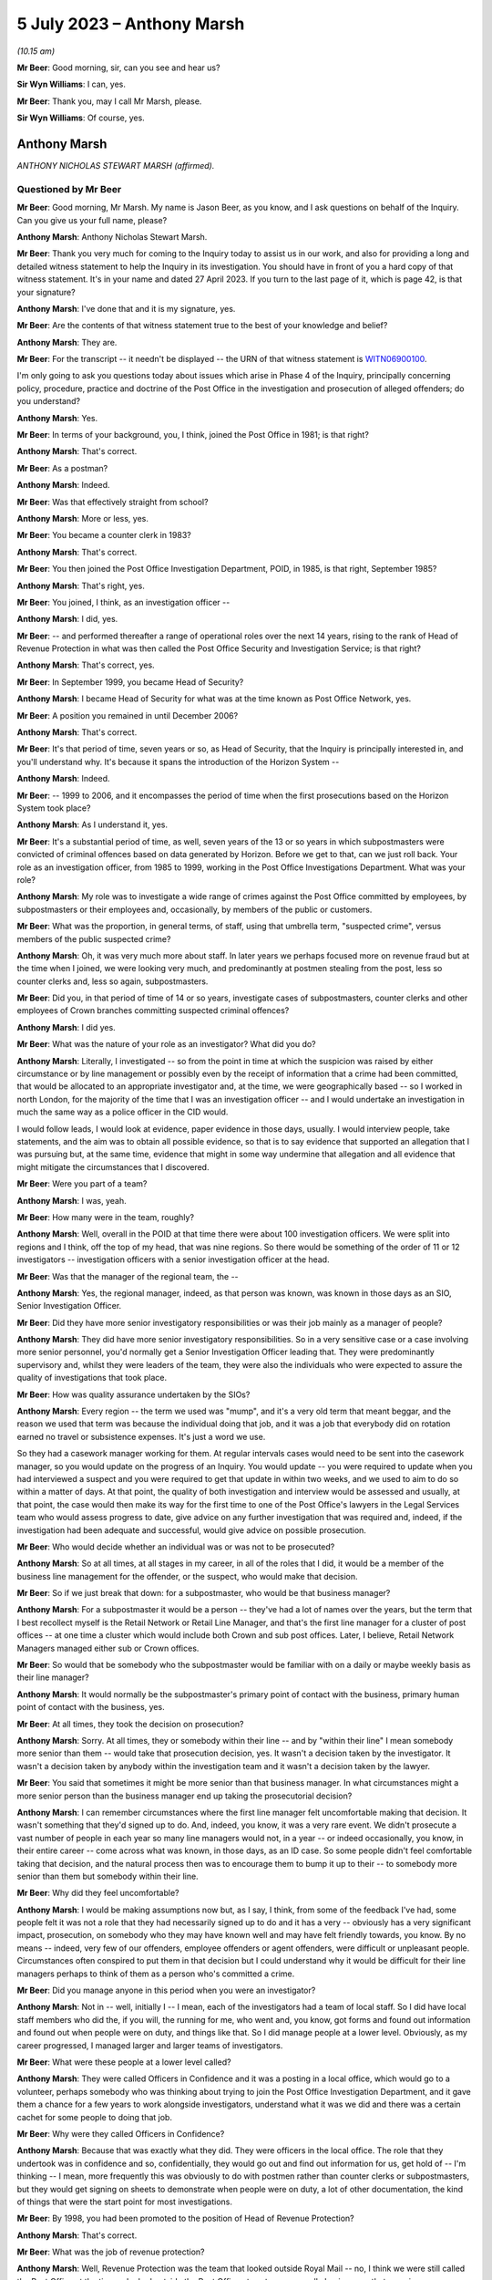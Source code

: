 .. raw:: html

   <a id="hearing-link" href="https://www.postofficehorizoninquiry.org.uk/hearings/phase-4-5-july-2023">Official hearing page</a>

5 July 2023 – Anthony Marsh
===========================

.. raw:: html

   <details id="hearing-meta" open>
        <summary>
            <span class="open">Hide video</span>
            <span class="closed">Show video</span>
        </summary>
   <lite-youtube videoid="lbsKcJFF520" params="rel=0"></lite-youtube>
   <lite-youtube videoid="8U0w4PlSXP4" params="rel=0"></lite-youtube>
   </details>

*(10.15 am)*

**Mr Beer**: Good morning, sir, can you see and hear us?

**Sir Wyn Williams**: I can, yes.

**Mr Beer**: Thank you, may I call Mr Marsh, please.

**Sir Wyn Williams**: Of course, yes.

Anthony Marsh
-------------

*ANTHONY NICHOLAS STEWART MARSH (affirmed).*

Questioned by Mr Beer
^^^^^^^^^^^^^^^^^^^^^

**Mr Beer**: Good morning, Mr Marsh.  My name is Jason Beer, as you know, and I ask questions on behalf of the Inquiry.  Can you give us your full name, please?

.. rst-class:: indented

**Anthony Marsh**: Anthony Nicholas Stewart Marsh.

**Mr Beer**: Thank you very much for coming to the Inquiry today to assist us in our work, and also for providing a long and detailed witness statement to help the Inquiry in its investigation.  You should have in front of you a hard copy of that witness statement.  It's in your name and dated 27 April 2023.  If you turn to the last page of it, which is page 42, is that your signature?

.. rst-class:: indented

**Anthony Marsh**: I've done that and it is my signature, yes.

**Mr Beer**: Are the contents of that witness statement true to the best of your knowledge and belief?

.. rst-class:: indented

**Anthony Marsh**: They are.

**Mr Beer**: For the transcript -- it needn't be displayed -- the URN of that witness statement is `WITN06900100 <https://www.postofficehorizoninquiry.org.uk/evidence/witn06900100-tony-marsh-witness-statement>`_.

I'm only going to ask you questions today about issues which arise in Phase 4 of the Inquiry, principally concerning policy, procedure, practice and doctrine of the Post Office in the investigation and prosecution of alleged offenders; do you understand?

.. rst-class:: indented

**Anthony Marsh**: Yes.

**Mr Beer**: In terms of your background, you, I think, joined the Post Office in 1981; is that right?

.. rst-class:: indented

**Anthony Marsh**: That's correct.

**Mr Beer**: As a postman?

.. rst-class:: indented

**Anthony Marsh**: Indeed.

**Mr Beer**: Was that effectively straight from school?

.. rst-class:: indented

**Anthony Marsh**: More or less, yes.

**Mr Beer**: You became a counter clerk in 1983?

.. rst-class:: indented

**Anthony Marsh**: That's correct.

**Mr Beer**: You then joined the Post Office Investigation Department, POID, in 1985, is that right, September 1985?

.. rst-class:: indented

**Anthony Marsh**: That's right, yes.

**Mr Beer**: You joined, I think, as an investigation officer --

.. rst-class:: indented

**Anthony Marsh**: I did, yes.

**Mr Beer**: -- and performed thereafter a range of operational roles over the next 14 years, rising to the rank of Head of Revenue Protection in what was then called the Post Office Security and Investigation Service; is that right?

.. rst-class:: indented

**Anthony Marsh**: That's correct, yes.

**Mr Beer**: In September 1999, you became Head of Security?

.. rst-class:: indented

**Anthony Marsh**: I became Head of Security for what was at the time known as Post Office Network, yes.

**Mr Beer**: A position you remained in until December 2006?

.. rst-class:: indented

**Anthony Marsh**: That's correct.

**Mr Beer**: It's that period of time, seven years or so, as Head of Security, that the Inquiry is principally interested in, and you'll understand why.  It's because it spans the introduction of the Horizon System --

.. rst-class:: indented

**Anthony Marsh**: Indeed.

**Mr Beer**: -- 1999 to 2006, and it encompasses the period of time when the first prosecutions based on the Horizon System took place?

.. rst-class:: indented

**Anthony Marsh**: As I understand it, yes.

**Mr Beer**: It's a substantial period of time, as well, seven years of the 13 or so years in which subpostmasters were convicted of criminal offences based on data generated by Horizon. Before we get to that, can we just roll back. Your role as an investigation officer, from 1985 to 1999, working in the Post Office Investigations Department.  What was your role?

.. rst-class:: indented

**Anthony Marsh**: My role was to investigate a wide range of crimes against the Post Office committed by employees, by subpostmasters or their employees and, occasionally, by members of the public or customers.

**Mr Beer**: What was the proportion, in general terms, of staff, using that umbrella term, "suspected crime", versus members of the public suspected crime?

.. rst-class:: indented

**Anthony Marsh**: Oh, it was very much more about staff.  In later years we perhaps focused more on revenue fraud but at the time when I joined, we were looking very much, and predominantly at postmen stealing from the post, less so counter clerks and, less so again, subpostmasters.

**Mr Beer**: Did you, in that period of time of 14 or so years, investigate cases of subpostmasters, counter clerks and other employees of Crown branches committing suspected criminal offences?

.. rst-class:: indented

**Anthony Marsh**: I did yes.

**Mr Beer**: What was the nature of your role as an investigator?  What did you do?

.. rst-class:: indented

**Anthony Marsh**: Literally, I investigated -- so from the point in time at which the suspicion was raised by either circumstance or by line management or possibly even by the receipt of information that a crime had been committed, that would be allocated to an appropriate investigator and, at the time, we were geographically based -- so I worked in north London, for the majority of the time that I was an investigation officer -- and I would undertake an investigation in much the same way as a police officer in the CID would.

.. rst-class:: indented

I would follow leads, I would look at evidence, paper evidence in those days, usually. I would interview people, take statements, and the aim was to obtain all possible evidence, so that is to say evidence that supported an allegation that I was pursuing but, at the same time, evidence that might in some way undermine that allegation and all evidence that might mitigate the circumstances that I discovered.

**Mr Beer**: Were you part of a team?

.. rst-class:: indented

**Anthony Marsh**: I was, yeah.

**Mr Beer**: How many were in the team, roughly?

.. rst-class:: indented

**Anthony Marsh**: Well, overall in the POID at that time there were about 100 investigation officers.  We were split into regions and I think, off the top of my head, that was nine regions.  So there would be something of the order of 11 or 12 investigators -- investigation officers with a senior investigation officer at the head.

**Mr Beer**: Was that the manager of the regional team, the --

.. rst-class:: indented

**Anthony Marsh**: Yes, the regional manager, indeed, as that person was known, was known in those days as an SIO, Senior Investigation Officer.

**Mr Beer**: Did they have more senior investigatory responsibilities or was their job mainly as a manager of people?

.. rst-class:: indented

**Anthony Marsh**: They did have more senior investigatory responsibilities.  So in a very sensitive case or a case involving more senior personnel, you'd normally get a Senior Investigation Officer leading that.  They were predominantly supervisory and, whilst they were leaders of the team, they were also the individuals who were expected to assure the quality of investigations that took place.

**Mr Beer**: How was quality assurance undertaken by the SIOs?

.. rst-class:: indented

**Anthony Marsh**: Every region -- the term we used was "mump", and it's a very old term that meant beggar, and the reason we used that term was because the individual doing that job, and it was a job that everybody did on rotation earned no travel or subsistence expenses.  It's just a word we use.

.. rst-class:: indented

So they had a casework manager working for them.  At regular intervals cases would need to be sent into the casework manager, so you would update on the progress of an Inquiry.  You would update -- you were required to update when you had interviewed a suspect and you were required to get that update in within two weeks, and we used to aim to do so within a matter of days. At that point, the quality of both investigation and interview would be assessed and usually, at that point, the case would then make its way for the first time to one of the Post Office's lawyers in the Legal Services team who would assess progress to date, give advice on any further investigation that was required and, indeed, if the investigation had been adequate and successful, would give advice on possible prosecution.

**Mr Beer**: Who would decide whether an individual was or was not to be prosecuted?

.. rst-class:: indented

**Anthony Marsh**: So at all times, at all stages in my career, in all of the roles that I did, it would be a member of the business line management for the offender, or the suspect, who would make that decision.

**Mr Beer**: So if we just break that down: for a subpostmaster, who would be that business manager?

.. rst-class:: indented

**Anthony Marsh**: For a subpostmaster it would be a person -- they've had a lot of names over the years, but the term that I best recollect myself is the Retail Network or Retail Line Manager, and that's the first line manager for a cluster of post offices -- at one time a cluster which would include both Crown and sub post offices. Later, I believe, Retail Network Managers managed either sub or Crown offices.

**Mr Beer**: So would that be somebody who the subpostmaster would be familiar with on a daily or maybe weekly basis as their line manager?

.. rst-class:: indented

**Anthony Marsh**: It would normally be the subpostmaster's primary point of contact with the business, primary human point of contact with the business, yes.

**Mr Beer**: At all times, they took the decision on prosecution?

.. rst-class:: indented

**Anthony Marsh**: Sorry.  At all times, they or somebody within their line -- and by "within their line" I mean somebody more senior than them -- would take that prosecution decision, yes.  It wasn't a decision taken by the investigator.  It wasn't a decision taken by anybody within the investigation team and it wasn't a decision taken by the lawyer.

**Mr Beer**: You said that sometimes it might be more senior than that business manager.  In what circumstances might a more senior person than the business manager end up taking the prosecutorial decision?

.. rst-class:: indented

**Anthony Marsh**: I can remember circumstances where the first line manager felt uncomfortable making that decision.  It wasn't something that they'd signed up to do.  And, indeed, you know, it was a very rare event.  We didn't prosecute a vast number of people in each year so many line managers would not, in a year -- or indeed occasionally, you know, in their entire career -- come across what was known, in those days, as an ID case.  So some people didn't feel comfortable taking that decision, and the natural process then was to encourage them to bump it up to their -- to somebody more senior than them but somebody within their line.

**Mr Beer**: Why did they feel uncomfortable?

.. rst-class:: indented

**Anthony Marsh**: I would be making assumptions now but, as I say, I think, from some of the feedback I've had, some people felt it was not a role that they had necessarily signed up to do and it has a very -- obviously has a very significant impact, prosecution, on somebody who they may have known well and may have felt friendly towards, you know.  By no means -- indeed, very few of our offenders, employee offenders or agent offenders, were difficult or unpleasant people. Circumstances often conspired to put them in that decision but I could understand why it would be difficult for their line managers perhaps to think of them as a person who's committed a crime.

**Mr Beer**: Did you manage anyone in this period when you were an investigator?

.. rst-class:: indented

**Anthony Marsh**: Not in -- well, initially I -- I mean, each of the investigators had a team of local staff.  So I did have local staff members who did the, if you will, the running for me, who went and, you know, got forms and found out information and found out when people were on duty, and things like that.  So I did manage people at a lower level.  Obviously, as my career progressed, I managed larger and larger teams of investigators.

**Mr Beer**: What were these people at a lower level called?

.. rst-class:: indented

**Anthony Marsh**: They were called Officers in Confidence and it was a posting in a local office, which would go to a volunteer, perhaps somebody who was thinking about trying to join the Post Office Investigation Department, and it gave them a chance for a few years to work alongside investigators, understand what it was we did and there was a certain cachet for some people to doing that job.

**Mr Beer**: Why were they called Officers in Confidence?

.. rst-class:: indented

**Anthony Marsh**: Because that was exactly what they did.  They were officers in the local office.  The role that they undertook was in confidence and so, confidentially, they would go out and find out information for us, get hold of -- I'm thinking -- I mean, more frequently this was obviously to do with postmen rather than counter clerks or subpostmasters, but they would get signing on sheets to demonstrate when people were on duty, a lot of other documentation, the kind of things that were the start point for most investigations.

**Mr Beer**: By 1998, you had been promoted to the position of Head of Revenue Protection?

.. rst-class:: indented

**Anthony Marsh**: That's correct.

**Mr Beer**: What was the job of revenue protection?

.. rst-class:: indented

**Anthony Marsh**: Well, Revenue Protection was the team that looked outside Royal Mail -- no, I think we were still called the Post Office at the time -- looked outside the Post Office at customers, usually businesses, that were in one way or another defrauding Royal Mail.

**Mr Beer**: What did your job as Head of Revenue Protection involve?

.. rst-class:: indented

**Anthony Marsh**: It involved leading a team of very experienced investigators who worked frequently with police forces around the country.  We would -- information came in to us from a variety of sources.  We had a lot of Revenue Protection personnel on the ground.  These were postmen with the particular role of weighing the mail as it came in, amongst other things, and, you know, if what they were seeing didn't accord with the statements being made by business customers and with the payments being made by business customers, then many efforts would be made to rectify a situation before it was passed across to us.

.. rst-class:: indented

But where there was evidence of attempts to hide activities that were benefiting the business and costing the Post Office money, or where it was suggested that some of our own staff might have been corrupted, and that did happen on occasion, then we would mount an investigation and the aim of the investigation would be to identify the offenders, both internal and external, and frequently to charge a conspiracy against the Post Office.

**Mr Beer**: Can I just ask you to slow down your delivery a little.

.. rst-class:: indented

**Anthony Marsh**: Sorry, yes.

**Mr Beer**: There's a shorthand writer who takes a note of what you say and it's important that she is able to keep up.

.. rst-class:: indented

**Anthony Marsh**: Certainly.

**Mr Beer**: At this stage, when you were head of Revenue Protection, did any of your responsibilities extend to the investigation of subpostmasters or counter clerks?

.. rst-class:: indented

**Anthony Marsh**: No.  It's just possible that there might have been one or two investigations that involved mail being left at a sub post office but, in essence, no.  This was a Royal Mail or a letters operations oriented role.

**Mr Beer**: From 1999 to 2006, you became Head of Security for the Post Office Network.

.. rst-class:: indented

**Anthony Marsh**: That's correct.

**Mr Beer**: How many people did you manage in that function?

.. rst-class:: indented

**Anthony Marsh**: From memory, I -- when I took that team over, we had something of the order of 250 people at the outset.

**Mr Beer**: Were they still arranged by reference to the nine regions, nine or so regions, that you mentioned earlier?

.. rst-class:: indented

**Anthony Marsh**: They were arranged by that time in three -- you might call them super regions, I think.  Three large regions that had been -- the whole of the Post Office had been through a massive reorganisation process called Shaping for Competitive Success.  This had created the business unit that I was initially appointed to, which was called Post Office Network, and alongside that another business unit called Network Banking and that was the business unit that owned all of the products that were sold in post offices, all the products barring stamps, which were still owned by the Letters side -- it's very complicated, I shall try to keep it simple.

.. rst-class:: indented

Post Office Network was organised into three regions: East, West and North.  When I went in, I appointed three people to be -- sorry, they were called "territories" because I appointed three people to be Territorial Security Managers to these three territories.  And at the time, I had been bequeathed, by the team that created Post Office Network, an operation which involved essentially everybody being expected to do everything.  So although, within that team of 250 people, I had people who had primarily been investigators, people who had primarily been security managers, people who had primarily been technical security managers, they were all sort of lumped together and, if I can second-guess one of the next questions you're going to ask, within about a year to 18 months, I restructured that team so that we had an investigation or criminal investigation team, an external crime team and a physical security team, and then some administrative functions around that.

**Mr Beer**: Thank you.  If we can just turn to page 4 of your witness statement, please, which is `WITN06900100 <https://www.postofficehorizoninquiry.org.uk/evidence/witn06900100-tony-marsh-witness-statement>`_.  Thank you.  Page 4 of the witness statement.  It'll come up on the screen for you.

.. rst-class:: indented

**Anthony Marsh**: Yes.

**Mr Beer**: Look at the foot of paragraph 5.  You're being asked in paragraph 5 about Horizon and a meeting being held in October 1999.

.. rst-class:: indented

**Anthony Marsh**: Yes.

**Mr Beer**: About halfway through, so about ten lines in, you say:

"... but in more general terms I believe that, as the initial iteration of Horizon was an automation of much of the accounting and balancing process for branch and sub post offices, the impact was expected to be a variation in where evidence on stock, cash and accounting reports for an office would come from, from hand-complete paper records to computer-stored data, which would be produced by the Horizon System ..."

Then you say this:

"... although I did not know then nor did I ever learn exactly how evidence from Horizon was obtained."

.. rst-class:: indented

**Anthony Marsh**: Yes.

**Mr Beer**: If we can just move forwards, please, to page 35 of your witness statement and look at paragraph 59.  You say:

"I have been asked 'For the period of time you held relevant roles, please explain the process for requesting Horizon data from Fujitsu and how that process changed over time'."

You answer:

"I can say that at no point in my time at :abbr:`POL (Post Office Limited)` did I have any requirement to request Horizon data from Fujitsu, that I never requested data from Fujitsu and that I cannot explain anything about the process or how it may have changed over time."

Presumably in the period between 1999 and 2006, when you were Head of Security, you were aware of the introduction of the Horizon System.

.. rst-class:: indented

**Anthony Marsh**: Absolutely.  All I'm trying to point out in those two paragraphs is that because I, by that stage, was responsible for a much wider range of accountabilities in Post Office Network/Post Office Limited, and because I had two -- one after the other -- very effective senior managers as heads of the investigation team, I never really needed to get hands-on in the investigation space.  And one of the things I never had to do was, other than when -- all managers in the Post Office would go and help out at Christmas.  So for several years, I helped out for a week or two on the counter at Christmas.  I have actually used the Horizon System as though I were a counter clerk and I know what it looks like, but I've never had to do anything investigative with the system.

**Mr Beer**: I'm not at the moment focusing on any investigation you yourself would have conducted because I suspect you conducted no investigations --

.. rst-class:: indented

**Anthony Marsh**: Indeed.

**Mr Beer**: -- when you were Head of Security for this seven-year period.  My questions that follow were all focused on what, as Head of Security, you knew about obtaining of evidence by members of your team from Horizon in order to progress investigations and found prosecutions.

That can come down from the screen now. Would you agree that the use of the Horizon System was going to involve a very substantial change to the method of working for postmasters and counter clerks within branches.

.. rst-class:: indented

**Anthony Marsh**: Right.  As I understood it at that time, the initial iteration of Horizon was, as far as possible, a sort of cut and paste, almost, from the paper accounting process.  So you're absolutely right that, obviously, having a screen, a touchscreen, in front of you and a keyboard was very, very different to lots of bits of paper and a hand date stamp.  But as I understand it, most of the processes -- as I understand it, most of the processes initially were very similar.  What people were being taught was essentially where to find things on the Horizon System.

**Mr Beer**: So do you agree or disagree with my suggestion that the introduction of Horizon was going to involve a substantial change to the method of working?

.. rst-class:: indented

**Anthony Marsh**: Well, it unquestionably did, but I think what I'm trying to just emphasise, from my position of understanding, is I don't think that the operational processors, the way in which cash was brought to account, the way in which stock was checked and things like that, I don't think they changed significantly at the beginning, no.

**Mr Beer**: Would you agree with this then: that the introduction of Horizon was going to present a fundamental change for the Security Department as to the sources of evidence that it might obtain to investigate offenders suspected of fraud, theft or false accounting?

.. rst-class:: indented

**Anthony Marsh**: Yes.  From just getting hold of the paper balancing sheets prior to Horizon, I know that my investigators had to, in some manner, obtain the data and the printouts from Horizon relating to an office and its balancing, sort of its balancing processes.

**Mr Beer**: What preparation did the Security Department make under your leadership for the introduction of Horizon?

.. rst-class:: indented

**Anthony Marsh**: As far as I recollect, there was training given to our investigators, both in how Horizon itself worked and also in the methods by which they would obtain data, and the particular data which they could obtain, and -- I don't know whether there was data they couldn't obtain but, essentially, what data they could expect to be able to garner from the system.

**Mr Beer**: Who delivered that training?

.. rst-class:: indented

**Anthony Marsh**: I believe that arrangements were made for -- there was a training team, so there were a team of trainers within the Horizon Programme itself, who were training counter clerks and subpostmasters, and I believe that training was given to members of my team by members of that team.

**Mr Beer**: Those trainers, who were training subpostmasters and counter clerks, also trained members of your team, the 100 or so, in the data that they could obtain and the data they could not obtain; is that right?

.. rst-class:: indented

**Anthony Marsh**: You are getting into a level of detail now where I'm going to have to make an assumption and say I believe so, yes, but I have no direct experience myself of that training.

**Mr Beer**: Was this not a big issue for the Security Department at the time, involving fundamental change, in which you would have involved yourself?

.. rst-class:: indented

**Anthony Marsh**: It was something which I certainly made sure that my direct report, as head of investigations, Phil Gerrish -- well, initially the territorial security managers, and then subsequently Phil Gerrish, as Head of Investigations, were comfortable that things were progressing in the right direction.

**Mr Beer**: What steps did you take to ensure that the process of obtaining data was reliable and sound?

.. rst-class:: indented

**Anthony Marsh**: No specific steps.  It was very much part of the programme and we did have people who were working alongside the programme at various points to make sure that the information -- well, yes, to make sure the information that we required was available to us.

**Mr Beer**: How did that process go about, ie how did you establish what information you required?

.. rst-class:: indented

**Anthony Marsh**: There were workshops that took place and members of the investigation team.  And, indeed, prior to my arrival in 1999, various members of various security teams had been part of these workshops to make sure that the Horizon Programme and ICL Pathway, as it was known at the time, were aware of the requirements that we had from Horizon.

**Mr Beer**: But the position was that you, as Head of Security, didn't know anything about the process yourself, what data was obtainable, from whom it was obtainable, what data was not obtainable, and why, and how any of those things changed over time?

.. rst-class:: indented

**Anthony Marsh**: That's correct, yeah.  I had a very wide range of responsibilities and that was one that seemed to me, at the time, to be going well and didn't need my direct involvement.

**Mr Beer**: On what evidence did it seem to you to be going well, the obtaining of data from the Horizon System, to investigate and then prosecute subpostmasters?

.. rst-class:: indented

**Anthony Marsh**: On the basis that I was not getting feedback that it was not going well.

**Mr Beer**: So silence?

.. rst-class:: indented

**Anthony Marsh**: It wasn't silence because I spoke with my security leaders and with, subsequently, my Head of Investigation regularly.  So it wasn't silence but it was confidence that they could get access to the data that they needed.

**Mr Beer**: Would you agree, looking back, that what should happen is that there should be a series of written protocols or policies that describe the full suite of data that the Horizon System produces, its retention periods, how it is to be obtained, where it is to be obtained from, who is the gatekeeper for the obtaining of it, whether a fee is to be payable to the company that runs the computer system for the obtaining of that data, whether permissions are needed, which forms are to be filled out, whether there's a quality assurance process -- those kind of things?

.. rst-class:: indented

**Anthony Marsh**: Yes, and it's my belief that those kind of things were in existence, yes.

**Mr Beer**: Amongst, I think, the 54 million documents that the Post Office has said that it has in its document universe, and I think amongst the 117,000 of them that it's given to us, we haven't got any of those things.  Would that surprise you?

.. rst-class:: indented

**Anthony Marsh**: Well, based on discussions that I've had with the Inquiry Team about documents that I knew to exist that have not been made available to the Inquiry, it doesn't surprise me that you don't have access to those documents, no.  There was a process within all of the business units of the Post Office/Consignia/Royal Mail, to make sure that documents that people were relying on to do their jobs were up to date.

.. rst-class:: indented

One of the side effects of that is that older documents will have been archived and it sounds to me, from what I've heard from the Inquiry, that many of the archived documents have not been -- are not available or have not been made available yet.

**Mr Beer**: Just to be clear, when you say what you've heard from the Inquiry, you've been provided with a copy of the report of Duncan Atkinson KC, yes?

.. rst-class:: indented

**Anthony Marsh**: Yes, that's right, yes.  That's in a slightly different context but it's clear to me that a report that was written had to be written without access to the full suite of documents that I'm aware existed.

**Mr Beer**: We're going to go on and discuss that later on today, policy documents that you say that did exist that addressed the issues that Mr Atkinson says are defects or failures in :abbr:`POL (Post Office Limited)`'s policies and processes?

.. rst-class:: indented

**Anthony Marsh**: Yes.

**Mr Beer**: Going back to the Horizon data, can we look, please, at paragraph 60 of your witness statement, which is on page 36.  Paragraph 60, it's the top paragraph.  You say:

"I have been asked 'What were :abbr:`ARQ (Audit Record Query)` logs and what did you understand their use to be?  What other logs were you aware of and how did they differ?'"

You say:

"I can say that I have no idea of what ARQ logs are, nor am I aware of any other logs in respect of Horizon."

We now know ARQ logs to have been, amongst the security and investigation teams, a well-known and understood source of information, including in relation to error control.  How is it that in your role as Head of Security, you didn't know about a key source or at least a potentially key source of evidence that could aid an investigation.

.. rst-class:: indented

**Anthony Marsh**: Because I was not working at that level of detail.  So I had presumed that that might well be what they were but I didn't want to make that presumption in a statement which I have to say is true to the best of my knowledge.  I have never worked with :abbr:`ARQ (Audit Record Query)` logs, as I say, I've never worked in any investigative context with Horizon and so I didn't have any need to know exactly what documentation it was that my investigators relied upon.

**Mr Beer**: That can come down.  Thank you.  You've said that others amongst the 100 had the responsibility for attending training and workshops that mirrored the needs of the introduction of the Horizon System.  Who were the, underneath you, most senior managers within the investigation division that attended such workshops, had such training and attended to the issues that I've mentioned?

.. rst-class:: indented

**Anthony Marsh**: My first Head of Investigation was Phil, Philip Gerrish, he was followed by Tony Utting and they then had a number of team leaders below them, and I honestly wouldn't wish to try to come up with all the names of the team leaders.  But we had geographically-based teams with a team leader and then what you might call frontline investigators beneath them.

**Mr Beer**: Amongst those, the team leaders or those above them, Mr Gerrish and his successor, who had responsibility for engaging with those on the Horizon Programme and, potentially, Fujitsu over this fundamental change of a source of evidence for investigation that Horizon heralded?

.. rst-class:: indented

**Anthony Marsh**: I couldn't give you a name other than Phil Gerrish and then Tony Utting.

**Mr Beer**: Can you remember the periods of time for which they held that role underneath yours?

.. rst-class:: indented

**Anthony Marsh**: Well, Phil was appointed by me, initially to the Eastern -- I think I said territorial, and actually it is Regional Security Manager role in 1999 and was always, as it were, my lead on investigations.  And then somewhere between 2000 and 2001, when I restructured the team, he became the Head of Investigations or the National Crime and Investigations Manager, and I believe he left around about 2003 or 2004 to take up a role in Royal Mail Group Security as Director of Investigations, at which point Tony Utting was appointed.  And Tony, up to that point, had been Phil Gerrish's deputy.

**Mr Beer**: Were you aware of provisions within the contract between Post Office and Fujitsu that regulated the circumstances in which, and the nature and extent of which, data produced by the Horizon System had to be provided by Fujitsu to the Post Office?

.. rst-class:: indented

**Anthony Marsh**: Yeah, latterly, or at least I couldn't say when I became aware but, at a certain point in time, I became aware that there was a cap on the amount of data in a year that my team could call for, and I recollect having a discussion with my then boss, the Operations Director, and just making it clear if -- and the cap was not absolute.  From that point beyond the cap, we would have to pay for any data that we required and just making it clear that, if we required data, we would have to find the money to pay for it because we could not operate effectively without access to that data.

**Mr Beer**: Is that the only provision of which you became aware in this seven-year period the cap issue and the money issue, rather than obligations in the contract placed on Fujitsu as to the nature of the data that it had to produce and its suitability for use in court?

.. rst-class:: indented

**Anthony Marsh**: Well, I think that was always a principle, that the data that they produced had to be suitable for production in court.  There's no question about what that whatsoever.

**Mr Beer**: What developed policies existed to ensure that Fujitsu did produce data that was, using the neutral word that I picked, "suitable" for use in court?

.. rst-class:: indented

**Anthony Marsh**: All of this was part of the programme management of ICL Pathway and then Fujitsu by the Horizon Programme within Post Office Limited.

**Mr Beer**: But you were the Head of Security at the very time that this was happening?

.. rst-class:: indented

**Anthony Marsh**: Mm.

**Mr Beer**: Did you not have a key role to perform?

.. rst-class:: indented

**Anthony Marsh**: Well, I'm not sure -- I think the key roll that I would have had would have been -- and I'm sure we're going to come on to this -- if I had had any concerns or suspicions that there was anything amiss with the evidence that was being produced, if I was getting feedback either from my own team or anywhere else within the business, that either there was an absence of information or that the information was in some way questionable, but that wasn't the case.

**Mr Beer**: Doesn't that put the issue entirely around the wrong way, Mr Marsh: that a fundamental change in the way subpostmasters conduct their business, and therefore the data that's available to hold them to account, is going to occur?  It's a change in a generation, is how it was pitched.

.. rst-class:: indented

**Anthony Marsh**: Okay, yeah.

**Mr Beer**: We know that occasionally we have to prosecute our subpostmasters and counter clerks.  What data is available to allow us to investigate them, how will it be produced and does it withstand the rigours, the evidential scrutiny, that a criminal court, or indeed a civil court, may apply to it?

That requires you to get involved, not to sit back and wait for somebody to tell you that there's a problem, doesn't it?

.. rst-class:: indented

**Anthony Marsh**: Well, not when the presumption -- and let's be clear.  At the outset -- because I think this changed in mid-2000, at the outset, ICL Pathway would have been required under the Police and Criminal Evidence Act to produce a statement as to the proper functioning of the system, and I believe that such statements were produced and, indeed -- and again, one of the questions I asked was whether case papers could be provided in some cases that had been raised with me, but I understand they're not, they haven't been made available to the Inquiry, so I can't check this.

.. rst-class:: indented

But I believe that similar statements were produced by ICL Pathway and Fujitsu employees, after the PACE requirements were rescinded, as to the proper operation of the system.  So that was a source of assurance that the system was working well and that the information that was being provided by it was, as you said, suitable for a presentation in court.

**Mr Beer**: Can I understand the effect of what you've just said there, are you saying that because before the repeal of section 69 of PACE, Fujitsu employees signed a statement saying, as you put it, that the computer is functioning properly, and they continued to do so after the repeal of section 69 of PACE, that was your assurance?

.. rst-class:: indented

**Anthony Marsh**: At no point in time was it raised with me, within my team or elsewhere, that there was an issue with the continuation of presentation of data from Horizon.  Had there been, I would have taken suitable action.

**Mr Beer**: But wouldn't you want, as an investigator, to find out what data does Horizon produce?  Where is it stored?  How are they signing these statements off saying that the system is working well and satisfactorily and that the data that is produced is reliable?

.. rst-class:: indented

**Anthony Marsh**: Let me be clear, from a personal perspective, one of the parts of my job over the years that I have most enjoyed and gained most satisfaction from, was investigation.  When I came into Post Office Network and then Post Office Limited, I had the responsibility for the safety and security -- safety from crime and security -- of 65,000 or 70,000 employees, the majority of them in frontline customer-facing or public-facing roles, the protection of phenomenal amounts of cash.

.. rst-class:: indented

All I'm trying to say is I had a great deal -- there was a lot going on in the security space that was not going well and that needed my attention and, as far as I was aware, the investigation team, the management and the investigation team, and the access that they had to data, was one of the things that was going relatively well.  And so I -- you know, I would have loved, I'm sure, to have spent more time from a purely personal interest perspective, looking at it but I had a lot of other things that I had to keep on top of.

**Mr Beer**: What was more important than the prosecution of subpostmasters?

.. rst-class:: indented

**Anthony Marsh**: Nothing is more important than ensuring that, where a prosecution takes place, this is done fairly and objectively, and that it is not -- well, that it is just that: fair and objective and just.  So let me say absolutely, at this point, I have always believed that but, at the times that we're talking about, I had nothing to make me think that these investigations were not taking place properly, suitably and fairly and justly.

**Mr Beer**: Did you have any training in the use and operation of Horizon?

.. rst-class:: indented

**Anthony Marsh**: Not at the time, not in the early days, no.  So when I said I worked on the counter as a senior manager helping out at Christmas, one of these sort of, you know, go back to the shop floor things, that was in the latter years.  So that was sort of 2003, 2004 and later.  In the early days, there wasn't -- you know, the vast majority of offices were still operating on paper balancing.

.. rst-class:: indented

Obviously, the rollout of Horizon, I don't know exactly how long that took but it certainly took several years and so, for the majority of time, the majority of -- up to the completion of the rollout, the majority of offices were not yet Horizon offices.

**Mr Beer**: Are you saying for the majority of years between --

.. rst-class:: indented

**Anthony Marsh**: Statistically that doesn't work, does it? Between the point when Horizon started rolling out in, I think, 2000, and a point in time beyond that -- I don't know, the Inquiry might, I suspect it was around 2003 or 2004 -- we went from a very small minority of offices having Horizon to ultimately all the offices having Horizon.  But for quite a period of time, the majority of offices were not Horizon offices.

**Mr Beer**: Are you giving that as a reason why wasn't necessary for you to have any training in the use and operation of Horizon, and find out anything about the data that it produced, and its suitability for use in criminal proceedings?

.. rst-class:: indented

**Anthony Marsh**: No.  Not -- but not specifically.  What I'm trying to indicate is it wasn't a sort of Big Bang.  It was something going on gradually in the background, overseen by a very large -- I mean a lot of senior managers in Post Office Limited had a stake in Horizon working well, obviously, all of the Network team, all the Product team.

.. rst-class:: indented

I had a similar stake in it and the individual running the programme was part of the Operations Directorate team that I was part of for several years.  So the feedback that the Operations team got, from a gentleman called Dave Smith -- not the Dave Smith who was the CEO but Dave "IT" Smith -- it was always positive. Always gave us to understand that the rollout was going well and, certainly, at no point in the time that I was at Post Office Limited, did I hear any concerns about the quality of data within the system or the quality of data produced by the system.  And that's from within my own team or elsewhere within the business.

.. rst-class:: indented

You know, there was a very positive feeling, if you will, that was promulgated throughout the business.

**Mr Beer**: Were you not made aware of acceptance issues, ie whether Horizon was performing as expected in accordance with the requirements of the contract during the development of Horizon?

.. rst-class:: indented

**Anthony Marsh**: I don't remember that, no.

**Mr Beer**: Were you not made aware of a series of significant acceptance issues during the rollout of Horizon?

.. rst-class:: indented

**Anthony Marsh**: No.

**Mr Beer**: Were you not made aware that the rollout had to be paused because of such serious issues?

.. rst-class:: indented

**Anthony Marsh**: Not specifically, no.  No.  I mean, these may well have been things that came up, but all I can say is, had anything been raised that would have caused me concerns about the quality of the evidence that we were obtaining and relying upon, I can absolutely state that I would have become involved and that I would have taken steps to ensure that there was no risk whatsoever of us providing evidence or providing data as evidence that did not meet proper standards of evidential admissibility.

**Mr Beer**: So what's, in your assessment, looking back here, generally, gone wrong?  We now know that under your watch, on your watch, a number of people were wrongfully convicted, many of whom were sent to prison, on the basis of data that either was or may have been unreliable, and the unreliability of which wasn't disclosed to criminal courts.  How has that come about?

.. rst-class:: indented

**Anthony Marsh**: Could I ask one question first?  Because again it's a question I've asked and haven't had an answer to, and it doesn't change the nature of the issue but I don't know how many of the prosecutions that have been properly quashed actually resulted from investigations in the time that I --

**Mr Beer**: It's in double figures.

.. rst-class:: indented

**Anthony Marsh**: Pardon?

**Mr Beer**: It's in double figures.

.. rst-class:: indented

**Anthony Marsh**: It's only because I had not been able to get that information up to now.

.. rst-class:: indented

Clearly, what went wrong was that, at some point in time, somewhere within ICL Pathway or Fujitsu or Post Office Limited, or more than one of those entities, people were aware that there was something amiss with the system and they did not make that fact known sufficiently widely that it became known to me or to any of the people in my team who were obtaining this data as evidence and submitting it to court.

.. rst-class:: indented

I do not believe that anybody working within my team, in the period 1999 to 2006, knowingly submitted evidence that was unsustainable or questionable or, you know, where there was any suspicion that it was not accurate, knowingly, to court.

**Mr Beer**: Why do you make that confident assertion?

.. rst-class:: indented

**Anthony Marsh**: Just because I --

**Mr Beer**: Because they were good people?

.. rst-class:: indented

**Anthony Marsh**: They were good people.

**Mr Beer**: Is that what it amounts to?

.. rst-class:: indented

**Anthony Marsh**: But more to the point, I think the approach that we had to everything was one of problem solution.  So if this had come up at that stage, at any stage, but what I would consider to be an early stage, what we would have wanted to do is to get into the problem, understand it and see whether there was something we could do to remedy it, to remediate the situation.

**Mr Beer**: To whom did you report as Head of Security?

.. rst-class:: indented

**Anthony Marsh**: So initially, when I joined Post Office Network I was reporting to Alan Barrie, who was the Operations Director.  When Alan left, I reported -- and the business was substantially -- the shape of the business was substantially changed, I reported to David Miller who was the Chief Operating Officer.

.. rst-class:: indented

After that, I reported -- there was another restructure within Dave's team and I reported to a gentleman called Byron Roberts.  We had just taken over responsibility for cash handling from the Cash in Transit Network and Byron was the Managing Director of that, and that was the area where we felt security needed the most focus at that point.  And then relatively briefly before I left, I reported to a chap called Ric Francis, who was, I believe, another Operations Director.

**Mr Beer**: So you reported always to a board director?

.. rst-class:: indented

**Anthony Marsh**: So I reported always to -- not a board, but to an Executive Team member, that's right, yes.

**Mr Beer**: Did you attend board meetings?

.. rst-class:: indented

**Anthony Marsh**: No.  I -- certainly not regularly -- I believe that I had attended one or two board meetings. I had a very large programme called ISIS, Improving Security in Suboffices, which was spending around £30 million over a period of years and I had to account for that on an annual basis, but that, from memory, was probably the only time I went to the board.

**Mr Beer**: Does it follow that you never reported to the board in your seven years about the investigation of subpostmasters and counter clerks?

.. rst-class:: indented

**Anthony Marsh**: I don't recollect doing that.  If you're going to bring up a document that says I did, I won't dispute it, but I don't recollect going to the Board of Post Office Limited with that, obviously the operations team and, from time to time, the Executive Team.

.. rst-class:: indented

I was -- I and my team were responsible for another very significant change in the nature of post offices, sub and Crown, when we established a programme to take the screens out and to move the screenless working, and that was something which I had to pilot through with the Executive Team on a number of occasions.  But I reported, I wrote an annual report, I believe, that used to give details of the level of prosecutions that had taken place, but I don't believe that I ever needed to stand up and give any significant detail about that.

**Mr Beer**: Okay, can we turn to some of the detail now, then, please.  Can we turn up page 2 of your witness statement, please, and it's paragraph 3. It's the bottom part of the page, please.  Do you see at the bottom part of the page, on the right-hand side, it says, "I was responsible for the work of a team of"?

.. rst-class:: indented

**Anthony Marsh**: Yes.

**Mr Beer**: You're here speaking about your role as Head of Security and you say:

"I was responsible for the work of a team of Home Office recognised investigators and for ensuring their compliance with standards for operating that complied with relevant laws and regulations and with policies and standards set by the Post Office", et cetera, et cetera.

.. rst-class:: indented

**Anthony Marsh**: Yes.

**Mr Beer**: You say here that the members of your team were Home Office-recognised investigators.  What did the Home Office recognise in the investigators?

.. rst-class:: indented

**Anthony Marsh**: Well, I go back in saying this to a document that I had in my possession when I was the Group Security Director in Royal Mail, several years later, from the early 1980s, when the Home Office, in response to a question in Parliament, had answered that the Post Office Investigation Department, as it was, is a statutory non-police law enforcement agency, and, subsequent to that in a number of pieces of legislation, the Post Office was recognised as one of the agencies, for example, that had access to the Police National Computer or that certain powers accorded to it in terms of acquisition of data.

**Mr Beer**: Just stopping there.  You said that the Post Office was a -- the Post Office Investigation Division was a statutory non-police law enforcement agency.

.. rst-class:: indented

**Anthony Marsh**: Yeah.

**Mr Beer**: Which statute established the Post Office Investigation Division as a statutory law enforcement --

.. rst-class:: indented

**Anthony Marsh**: It's a form of words that has always stuck in my mind, so I'm merely repeating to you a form of words that I know within the files of the Group Security Director, of whom I was one.  There was a circular -- sorry, there was a minute, a memo or a letter from the Home Office back in the early 1980s that said this.  And it certainly isn't the case any longer and, gradually, over the years that I was Group Security Director, as Royal Mail moved towards and then was privatised, a lot of these powers and authorities that we had were removed.

.. rst-class:: indented

But at that point in time, when I was in Post Office Limited, as far as we were aware, the Home Office recognised our investigators. And, for example, there was --

**Mr Beer**: Hold on.  What do you mean, they "recognised" them?

.. rst-class:: indented

**Anthony Marsh**: I was just going to say, one of the ways in which they recognised it was that there was a Home Office circular in custody suites which advised custody officers that Post Office investigators had right of access to custody suites in the circumstances where a person that they were investigating had been arrested.

**Mr Beer**: Okay, so you could get into custody suites. Anything else?

.. rst-class:: indented

**Anthony Marsh**: No -- it's a term that for me stemmed -- and we had used many times -- that stemmed from this notification from the Home Office in the early 1980s.

**Mr Beer**: But you've included it because it makes you sound professional, doesn't it?

.. rst-class:: indented

**Anthony Marsh**: I've included it because it was the way in which we viewed ourselves.

**Mr Beer**: As professional?

.. rst-class:: indented

**Anthony Marsh**: I believe we were professional, yes.

**Mr Beer**: What does it actually mean?  What does "Home Office-recognised investigators" actually mean?

.. rst-class:: indented

**Anthony Marsh**: I suppose it really means anything at all because anybody can bring a private prosecution, and that was what the Post Office did.  It brought private prosecutions.  But, as I say, because we had, amongst other things, two-way access to the Police National Computer, so we input data to the Police National Computer and we were allowed to gather data from the Police National Computer, because as the Interception of Communications Act and other Acts were brought in -- and, sorry, the Regulation of Investigatory Powers Act -- we were allowed to acquire certain communications data.

.. rst-class:: indented

Because we were controlled, we were essentially required to apply the principles of the Regulation of Investigatory Powers Act when conducting surveillance, so we accepted all of the requirements, the onerous requirements, if you will, of being professional investigators, we viewed ourselves in those terms.

**Mr Beer**: But we shouldn't read from this that the Home Office set a syllabus that was followed by examination, that was followed by a certificate, that there was a process of renewal or refresher recognition, that there were different levels of recognition, anything like that?

.. rst-class:: indented

**Anthony Marsh**: No, and I wasn't trying to suggest that, no.

**Mr Beer**: Can we turn, please, to LCAS0000124.  You'll see this is a document entitled, "A brief History of Investigations, Prosecutions and Security in Royal Mail".

.. rst-class:: indented

**Anthony Marsh**: Indeed.

**Mr Beer**: I think you co-authored this?

.. rst-class:: indented

**Anthony Marsh**: I did.  I pulled this together from data from -- or information from within Royal Mail, the Post Office, and also with considerable assistance from a gentleman called Alan Baxter, who had been a senior officer in POID and was researching the history of investigations, prosecutions and security in Royal Mail after he retired.  And this was produced, actually, as a second document in answer to a Freedom of Information Act Request, which asked just that question.  I had produced an earlier document in which Alan Baxter, who had read it on a website, had said there were some inaccuracies and he had assisted me by giving me the information to produce this.

**Mr Beer**: When was it produced?

.. rst-class:: indented

**Anthony Marsh**: During the -- if you go to the bottom there is a copyright certificate and I think that probably gives the date but it was during the time that I was the Group Security Director, so at some point between 2008 and 2017.

**Mr Beer**: Yeah, the copyright notice doesn't contain a date.

.. rst-class:: indented

**Anthony Marsh**: Sorry.  Well, in that case, it would be midway, I would have thought, between 2008 and 2017.

**Mr Beer**: Can we turn to page 5, please, and look at the second paragraph, the one beginning "In 1908". You say:

"In 1908 the unit once again changed the name to the Investigation Branch, usually shortened to The IB.  In 1934 the General Post Office underwent a radical reorganisation and in 1935 the Investigation Branch became one of the administrative departments of the new Headquarters structure of the GPO.  In 1967 the Investigation Branch became known as the Investigation Division and shortly after this, as the Post Office Investigation Department or POID."

Then you say this:

"POID's staff of civilian detectives were deployed with the approval of Parliament, the Home Office and the Courts."

What Parliamentary approval was there of the deployment of civilian detectives?

.. rst-class:: indented

**Anthony Marsh**: Well, as I say, the Home Office document that I mentioned to you earlier, came about because somebody, a member of the Government, had answered a question in the early 1980s, which was written into Hansard, that essentially described the Post Office Investigation Department or Division, as a statutory non-police law enforcement agency.

.. rst-class:: indented

So in that sense, we were known to Parliament and we were certainly known to the Home Office and, obviously, because we prosecuted regularly and it was Post Office and Royal Mail lawyers who prosecuted, we were known to the courts.

**Mr Beer**: You say that staff of civilian detectives are deployed with the approval of the courts.  Which court gave approval?

.. rst-class:: indented

**Anthony Marsh**: I'm sorry, all I can say is that when I stood up as an investigation officer and gave evidence to the court, that evidence was accepted and the same thing applied year on year over the time that I was responsible for investigation teams. So I'm not quite sure how a court would give formal approval, other than in accepting the investigator as a person qualified to give evidence, as we did, in support of our prosecutions.

**Mr Beer**: Can we go to page 8 of your witness statement, please.  Paragraph 13.  You say in paragraph 13:

"I have been asked 'Please explain why Royal Mail Group Limited (before the separation of the Post Office) and later :abbr:`POL (Post Office Limited)` (after the separation) had a practice of bringing private prosecutions against its agents/staff where they were suspected of financial crime, rather than referring matters to the police [and the] CPS.'"

Then you're referred, for your assistance to that document.  If we scroll down the page, please, about six lines from the bottom, you say:

"In essence the answer is that since the mid-17th century, the General Post Office and all of its successors had resourced and managed the investigation and prosecution of offences and offenders against its businesses and people. The knowledge and expertise within the investigation teams was valued by the Post Office and Royal Mail businesses and there was a belief that the existence of the investigation function had a strong deterrent effect, reducing the likelihood of the commission of crime by both employees and agents and by outside offenders."

So, in answer to the question "Why did Post Office act as a private investigator and prosecutor rather than referring cases to the police and the CPS", you give three answers: first, history --

.. rst-class:: indented

**Anthony Marsh**: Indeed.

**Mr Beer**: -- it had always been done that way; secondly, the knowledge and expertise which you say the investigations teams had was valued by the Post Office and RMG; and, third, that there was a belief that having this internal investigative and prosecutorial capacity had a deterrent effect on staff, ie it actually reduced the likelihood of them committing crime?

.. rst-class:: indented

**Anthony Marsh**: Absolutely.  Yes.

**Mr Beer**: I want to explore that third one.  Was it right that concern about staff, fraud and theft, was a heightened one and ran deeply within the senior management team and down from 1999 onwards?

.. rst-class:: indented

**Anthony Marsh**: No.  I would not say it was heightened.  I mean, one of the phrases with which I prefaced then, and even since retirement, anything I ever said about the job I did, and particularly the investigative and prosecutorial side of it was that the vast, vast majority of our staff -- and that's, you know, employees, subpostmasters, agents, postmen, counter clerk, were honest, absolutely magnificent people.  And, to be honest, even where we found there was dishonesty, again, in the vast majority of cases, there was usually significant mitigation that, you know, helped us to understand why this took place.

.. rst-class:: indented

So no, I don't think there was any -- there certainly wasn't an increased concern.  You know, we always wanted there to be as little crime and fraud within all of the business units of the Post Office and Royal Mail as possible. Many of the crimes that we investigated impacted directly on customers and there were ways in which some of the crimes committed by counter clerks and subpostmasters would have impacted upon individual customers and, obviously, the loss of funds through fraud -- and at all times, Post Office Limited funds were public funds -- was to be avoided, you know, however possible.

.. rst-class:: indented

And I know there's a lot of debate, potentially, about whether prosecution is an effective deterrent, and I'm not entirely convinced myself, but it was a process that we -- you know, that I had inherited and it was something that I was inducted into when I joined the Investigation Department, POID, and a process that we all felt certainly contributed to the overall security of the Post Office and its assets and customer assets over the years.

.. rst-class:: indented

Sorry, that's rather wordy but that's to try to get that sort of the logic there behind it across to you.

**Mr Beer**: That document can come down.  Thank you.  Did you know that during the procurement and development of the Horizon IT System, it was made clear by the Post Office that one of the key objectives was the reduction of fraud, theft and false accounting by its staff?

.. rst-class:: indented

**Anthony Marsh**: I suspect that I knew that.  Obviously, the procurement of the system took place long before I moved into Post Office Limited.  I mean, I can remember having that discussion with people and pointing out that something that automated processes that, you know, essentially automated much the same processes that were being used on paper wasn't likely to make any significant changes to the level of -- to the fundamental level of criminality.  It might, if it gave us access to more data, more information, it might have improved the speed with which investigators could respond.  And I think, you know, obviously, when I also became responsible for the audit team, it may have given access to more information for the auditors.

**Mr Beer**: Did you ever believe that, in order to ensure the deterrent value of which you spoke in your witness statement, the security team had to act and had to be seen to be acting in a certain way in its dealings with subpostmasters, namely by acting firmly, harshly and uncompromisingly in its dealings with them?

.. rst-class:: indented

**Anthony Marsh**: No.  In fact, I would say literally the opposite of that.  I always found and I always taught -- I wasn't a trainer but I always told people that the way you deal with anybody, whatever their situation, whatever they are suspected of -- if we're talking about suspects -- is fairly and justly and certainly not firmly or robustly.

.. rst-class:: indented

I don't think that ever helped anybody.  And it's not a behaviour type that I would have wished to hear about or tolerated.

**Mr Beer**: Did you ever hear amongst the subpostmaster community a view expressed that the Security Team enjoyed the reputation of being harsh and uncompromising.

.. rst-class:: indented

**Anthony Marsh**: I used to meet regularly with the National Federation of SubPostmasters, and particularly with Colin Baker and John Peberdy, both of whom I think have been your witnesses, and this was a view that Colin Baker and John Peberdy would regularly express to me and I would regularly challenge it and we would regularly discuss and I was absolutely clear that, if they ever came to me with the a specific case where someone could demonstrate that something untoward had happened, perhaps outside of the interview or something like that, that I would take action against it.  That information was never brought to me.

.. rst-class:: indented

So it was a regular thing.  And, I have to say, from my own experience as an investigator, it can never be pleasant to be a person suspected of a crime, whether you've committed that crime or not and no matter how kindly the investigator treats you, it's still a very, very distressing experience.  That goes without saying.  I think after the event, some people perhaps, you know, carried a slightly different perspective to what actually happened.

.. rst-class:: indented

Sorry, I could go on, but yeah.

**Mr Beer**: When you were Head of Security, did you consciously understand -- and by that I mean positively and deliberately recognise -- that the Post Office was unusual, in that it was the alleged victim of crimes that it was investigating, it investigated such suspected crimes itself and then it decided whether to prosecute such suspected crimes itself?

.. rst-class:: indented

**Anthony Marsh**: I very much did.  I understood that and always, personally and with those working for me, tried to make it clear that, you know, that we must not take on a mantle of judge, jury and executioner.  We had a single role and that was to gather all the available evidence, positive -- or in support of the suspicions that we held, against those suspicions and, as I said before, in mitigation, and it was our job then to pass those on to a function which I always felt kept itself properly independent of the investigation function, the criminal law team in the Legal Services Department, to advise, and then, throughout my career, decisions on prosecutions, in any of the teams for which I was responsible, were made by the line management of the people suspected --

**Mr Beer**: They are also Post Office people, aren't they?

.. rst-class:: indented

**Anthony Marsh**: They are also Post Office people.  That is true. I mean, you couldn't go -- you know, with the structure that we had and the approach that we had, everybody was within the Post Office.  That is true.

**Mr Beer**: So you've used the idiom "judge, jury and executioner"?

.. rst-class:: indented

**Anthony Marsh**: Yeah.

**Mr Beer**: You presumably understood at the time that our legal system is designed, certainly the criminal justice part of it, is designed to distribute power among a wide range of authorities, and it is unusual to have a single judge, jury and executioner?

.. rst-class:: indented

**Anthony Marsh**: It is unusual to have a single organisation which investigates and prosecutes, that's true. Yes, I mean, the CPS was set up to take that closeness away from the police and, subsequently, Her Majesty's Revenue and Customs also letters their authority to prosecute, you know, and there are some very small organisations which still do it, like the RSPCA.

**Mr Beer**: Was that widely recognised, the unusual nature of being victim, investigator and prosecutor, within the security team?

.. rst-class:: indented

**Anthony Marsh**: I hope it was.

**Mr Beer**: No, was it?

.. rst-class:: indented

**Anthony Marsh**: It was by me and that was a position I promulgated so I wanted everybody to understand that it was an unusual situation and, for that reason and because of the potential for scrutiny -- I never envisaged something like this, but because of the potential of scrutiny, by, for example, the Court of Appeal, it was very important that we make every effort to ensure that we were, and could demonstrate visibly that we were, as independent -- that the separate elements of the investigation and prosecution process were as independent from each other as they reasonably could be.

**Mr Beer**: Was it, to your knowledge, ie this unusual status of victim, investigator and prosecutor, recognised amongst senior executives within the Post Office?

.. rst-class:: indented

**Anthony Marsh**: Well, if I spoke to people about us, it was a fact I made known to them, so it would very much depend, I suppose, on whether they would have cause to have their ear bent by me at any point in time.

**Mr Beer**: What about at board level, can you remember any discussions at board level about :abbr:`POL (Post Office Limited)`, the Post Office, holding this unusual status?

.. rst-class:: indented

**Anthony Marsh**: Well, as I said, I never presented to the Board of Post Office Limited and it was only after my time at Post Office Limited that I became the Group Security Director and presented to the board.  But it was certainly a matter that I went through, on the first occasion in 2008, probably 2009, that I presented my first group board report, that I ran through this sort of unique structure that we had, because there were some new non-exec directors who it was felt would benefit from that.  But I'm talking about the Royal Mail Group and almost, by that time, separate from the Post Office.

**Mr Beer**: I'm going to ask you, in general terms to start with, in a series of questions, what, if anything, was done by the Post Office in recognition of the risks that may arise on account of it being simultaneously victim, investigator and prosecutor.

Firstly, to your knowledge, was that ever recognised, acknowledged, in any written policy document of Post Office Limited?

.. rst-class:: indented

**Anthony Marsh**: Of Post Office?  I don't know.  I honestly couldn't say.

**Mr Beer**: Ie in a policy?  We've looked at all of them --

.. rst-class:: indented

**Anthony Marsh**: Yeah.

**Mr Beer**: -- I can't see it.

.. rst-class:: indented

**Anthony Marsh**: No, I --

**Mr Beer**: "Front and centre, we are a victim, we are an investigator, we are a prosecutor.  This creates risks.  These are the risks that we need to be aware of and, therefore, these are the steps that we are taking to guard against them or to mitigate them."

.. rst-class:: indented

**Anthony Marsh**: Yeah.

**Mr Beer**: Was that ever done?

.. rst-class:: indented

**Anthony Marsh**: As I say, I could always have articulated that fact.  I don't recollect it being in a policy document that I generated, no.

**Mr Beer**: Why not?

.. rst-class:: indented

**Anthony Marsh**: I think, as I say, because I could -- well, let me also make a point here that, during the time that I was the Head of Security for Post Office Limited, I didn't actually generate the policies by which Post Office Limited lived.  We were a business unit within Consignia and then Royal Mail, and I deferred to my predecessor as Group Security Director, Andrew Wilson, on all matters of policy and to the policy team on matters of process and procedure.  So, at the time, between 1999 and 2006, that I was the Head of Security, all policy, process and procedure would come from the Royal Mail Group Security Team with considerable input from my team.  So it wasn't being done to us, it was being done with us, but all of these documents were generated centrally.

.. rst-class:: indented

As far as possible, we lived by the policies that applied to all investigators across the whole of the group and, where there were specifics, then usually, within a policy document, it would make reference to specific circumstances they'd obtained for Post Office Limited.

**Mr Beer**: Are you saying by that answer it's somebody else's fault?

.. rst-class:: indented

**Anthony Marsh**: No, I'm not saying it's somebody else's fault. All I'm saying is that -- you asked me whether a policy was produced within Post Office Limited.  I'm just trying to explain.  I didn't generate policies within Post Office Limited myself.  But I and my team certainly contributed to policies that were generated by the group and, therefore, I am, you know, partly responsible for the absence of that statement within a policy produced for the whole group.

**Mr Beer**: Was this unusual position of victim, investigator and prosecutor ever brought into account in the formulation of the content of the Post Office's written policies between 1999 and 2006, to your knowledge?

.. rst-class:: indented

**Anthony Marsh**: It was certainly in the mind of those who drafted those policies.  It may not have been specifically referenced.

**Mr Beer**: Thank you, sir.  That would be an appropriate moment, if it's convenient to you, to take a break for 15 minutes until just after -- in fact, until 11.50, sir.

**Sir Wyn Williams**: Well, it is convenient but there's something that's been playing in my mind that I think I'd like to articulate now, in case I forget to do it later on this morning or this afternoon.  Mr Marsh, Mr Beer asked you about 30 minutes ago some questions about what turned out to be wrongful convictions in the period leading up to about 2006.  He said -- and you gave the answers, and I don't want to pursue that with you.  It's kind of a corollary of that.  The Inquiry is aware that in that same period, say 2000 at the earliest, 2006 at the latest, there were a small number of cases where people were acquitted.  All right?

.. rst-class:: indented

**Anthony Marsh**: Yes, sir.

**Sir Wyn Williams**: What I wondered was, what steps or processes were there in place to judge why that had happened?  Because, from your point of view, and I don't mean your personal point of view, I mean the Post Office point of view, that was a case that had gone wrong, so to speak, where you might have wanted to learn lessons from it and it also related to this new computer system.  So can you tell me whether there was any process in place to investigate cases where people were actually acquitted?

When I say investigated, to look at the reasons they had been acquitted, so far as you could tell from the trial process.

.. rst-class:: indented

**Anthony Marsh**: Well, whenever there was an acquittal in a case that we felt was properly brought, then the solicitor in Legal Services with the barrister who had taken -- who had actually led the case for us in court -- would produce a report that would come back to the Head of Investigations, and I don't recollect personally needing to go through any of these reports, and I would have done so if there were significant criticism of the approach that Post Office Limited had taken or of officers, of their behaviour, of the way in which they comported themselves or the way in which evidence had been gathered or presented.

.. rst-class:: indented

I don't recollect that, sir.  But we would learn, as a point of principle, any acquittal, the report on that acquittal would go to the Head of Investigations and, if there were learning -- if there were matters from which we should learn, then I believe we would learn from those.

**Sir Wyn Williams**: All right.  So really, there are two possibilities that I need to think about. One is: do those reports still exist?  Well, it's a long time ago, we might find it difficult to find them, we'll have to see.  But, secondly, you -- can I be clear that you are clear that, at least at the time, documents should have existed which would have looked into the reasons for someone being acquitted?

.. rst-class:: indented

**Anthony Marsh**: Yes, sir.  Certainly, I believe that in the case -- in every case of an acquittal, there would be a more detailed report provided by counsel, who was leading for us, and possibly added to by the Legal Services solicitor, and that would be made known to the investigator and to the Head of Investigation and particularly to the Head of Investigation if there were any criticism of the Post Office or of any witness for the Post Office.

**Sir Wyn Williams**: So would I be right in thinking that it must follow from that that, if in those early days, the defendant in the particular case had raised as his or her defence, "I didn't do anything wrong, it must have been the computer", that would have been reported to the Post Office and they would have known that that was the basis of the defence?

.. rst-class:: indented

**Anthony Marsh**: I am sure that would have been the case, sir, yes.

**Sir Wyn Williams**: When I say "reported to Post Office", I don't just mean that the individual people involved in the case would know of it, it would have or should have gone up the chain.

.. rst-class:: indented

**Anthony Marsh**: Absolutely, sir.  As I said earlier in my evidence, in the event that we had been made aware of any sustainable suspicions about the quality of the evidence coming out to the system, I would have -- I've no doubt that the first thing that we would have done would have been to go back to the programme team, and to ICL Pathway or Fujitsu, to understand exactly I what was going wrong and, as far as I am aware, that was not the case between 2000 and 2006, sir.

**Sir Wyn Williams**: All right, thank you very much. Sorry to prolong the session.

Do we need a further five minutes, Mr Beer?

**Mr Beer**: Yes, please, maybe 11.55, sir.

**Sir Wyn Williams**: Okay, fine.

**Mr Beer**: Thank you.

*(11.37 am)*

*(A short break)*

*(11.56 am)*

**Mr Beer**: Sir, good morning still, just.  Can you see and hear us?

**Sir Wyn Williams**: Yes, I can, thank you.

**Mr Beer**: Thank you very much.

Mr Marsh, can we look, please, at POL00030659.  This is a document entitled "Post Office Internal Prosecution Policy (Dishonesty)".  If we go to the last page of it, which is page 4, and scroll down, please, we can see that it is written by or signed off by Andrew Wilson, who you mentioned earlier.

.. rst-class:: indented

**Anthony Marsh**: Yeah.

**Mr Beer**: It's dated December 1997, so I think at this time you would have been working in or heading the Revenue Protection team?

.. rst-class:: indented

**Anthony Marsh**: That's right and working directly to Andrew Wilson, yes.

**Mr Beer**: So is this a policy of which you would have been familiar at the time?

.. rst-class:: indented

**Anthony Marsh**: Yes.

**Mr Beer**: If we go back to page 1, please.  It says:

"This paper proposes a rationale for a Post Office prosecution policy as it applies to its own employees and agents.  It's been endorsed by the Group Security Committee which includes security representatives from all businesses and the Legal Services Department."

Can you help us, what was the Group Security Committee?

.. rst-class:: indented

**Anthony Marsh**: It was the committee of all of the Heads of Security for the various businesses.  So I wasn't on that committee at that time.  But it would have had the Head of Security for Royal Mail, Head of Security for Post Office Counters POCL Limited, head of Security for Parcelforce and one or two others on it.

**Mr Beer**: Was Revenue Protection represented on it separately?

.. rst-class:: indented

**Anthony Marsh**: I don't recollect being on it.  Sorry, when I said I worked directly to Andrew, I didn't. I worked, actually, directly to the Operations, Head of Operations in the Group Security team so I was one below that committee at that time.

**Mr Beer**: "Within Royal Mail [it continues], Directors Personnel Network has also endorsed it and it is now submitted to become Post Office policy."

.. rst-class:: indented

**Anthony Marsh**: Yeah.

**Mr Beer**: What does that mean "Directors Personnel Network"?

.. rst-class:: indented

**Anthony Marsh**: Well, there were Directors of Personnel for various parts of Royal Mail, for territories, which is what Royal Mail had, for regions and -- which is what Post Office Counters Limited had, for Parcelforce, and they had a network where they all met.

**Mr Beer**: Moving to paragraph 2, "Current Policy":

"There is no single statement of current policy ..."

Just stopping there, does that accord with your recollection that this would have been the first time that a Post Office prosecution policy for its own staff had been reduced to writing?

.. rst-class:: indented

**Anthony Marsh**: Reduced to a single set of pages, as it were, yes.  I imagine so.

**Mr Beer**: It continues:

"... but it can be summed up as normally to prosecute all breaches of the criminal law by employees which affect the Post Office and which involve dishonesty."

The way that's written involves a presumption, doesn't it, that a criminal offence actually has been committed and has been committed by the employee concerned?  It doesn't speak in terms of an alleged offender or a suspect or?

.. rst-class:: indented

**Anthony Marsh**: No, it doesn't, you're right.

**Mr Beer**: Is it right that, at that time, end of 1997 -- I'll ask it in a different way.  What was the stimulus for a policy, given that the Post Office had been prosecuting for hundreds of years?

.. rst-class:: indented

**Anthony Marsh**: Essentially, I think we were trying to become more structured and organised in everything that we did.  So across the whole of what was then the Post Office, we were trying to understand what happened, why things happened, whether they should continue to happen and what the policy should be.  I've mentioned in one of my notes, feeding back to the Inquiry, that within the Post Office/Royal Mail/Consignia, et cetera, we were developing a structure of documents, a hierarchy of documents that ran policy, process, procedure, where policy was a relatively short document that would articulate an overarching aim or objective, the process was essentially on a business-wide basis how things would happen, and the procedure were the sorts of things that would happen, you know, on the frontline, so how postmen would work, so counter clerks would work and, indeed, how investigators would work.

.. rst-class:: indented

And this is a part of that massive shift within the business to become more businesslike, less like a government department and more like a business, and understanding all the things we did and, in so doing, probably ask the question: should we do so?  So I think the Security -- Group Security Committee would have asked is this the right thing to do and should we continue to do so?  And, undoubtedly, more -- well, with more remove and objectivity, the Directors Personnel Network would have asked the same question.

**Mr Beer**: It continues that there are exceptions to this presumption of prosecution for:

"i.  Minor instances of wilful delay, ie a small number of items for less than 24 hours.

"ii.  Relatively minor, out of character actions by long serving police of good reputation committed during periods of intense personal stress.

"iii.  Relatively minor cases which would expose the Post Office to embarrassing public criticism.

"iv.  Cases where Legal Services Department advise that the prosecution is unlikely to succeed."

Did that reflect, to your mind, the prosecution policy that existed in 1997?

.. rst-class:: indented

**Anthony Marsh**: Well, I mean it did but, obviously, the -- I'm not sure if the Code for Crown Prosecutors -- yes, the Code for Crown Prosecutors was in place then.

**Mr Beer**: Very much so.

.. rst-class:: indented

**Anthony Marsh**: Yes, exactly.  So I mean point (iv) really could have been worded much more simply to say that the Legal Services Department, as public prosecutors, have a responsibility to apply the code and the full test, and that will help to decide whether a prosecution should proceed or not.  So, but, yes, I mean, essentially that's the policy as I would understand it at the time.

**Mr Beer**: Then it continues:

"Legal Services Department provide advice in each case as to whether or not a prosecution is merited, taking account of the factors set out above."

Does that reflect the fact that, to your knowledge, it was the function of the Legal Services Department to advise on what might be described as public interest factors because that's what from (i), (ii) and (iii) are --

.. rst-class:: indented

**Anthony Marsh**: Yeah.

**Mr Beer**: -- in very broad terms, as well as providing advice on evidential prospects of success?

.. rst-class:: indented

**Anthony Marsh**: I think, yeah, but, to be absolutely clear, it was absolutely the duty of Legal Services to provide advice on the appropriateness -- well, of the likelihood of the prosecution succeeding, and to give their advice on public interest, and if their advice is that it would not be in the public interest, I would have been extremely surprised if anybody would have attempted to continue and to proceed to prosecution.

.. rst-class:: indented

But the line manager who made the ultimate decision was a second back stop, if you will, on the public interest and business interest issue. So, you know, it wasn't -- it was Legal Services with another person, who was as remote from and objective as it is possible to be, within a single organisation to make that decision.

**Mr Beer**: Continuing to paragraph 3, scrolling down.  "The Case for Prosecution", and this, so we know what it is, appears to be a discussion as to the reasons why the Post Office should retain its prosecutorial function.

.. rst-class:: indented

**Anthony Marsh**: Yeah.

**Mr Beer**: "The Post Office's prosecution policy appears to have evolved over a considerable period of time with little formal evaluation or review.  Given there is no formal rationale, the principles underlying prosecution have been identified as follows:

"To act as a deterrent.

"To serve the public interest.

"Neither of these can be accurately evaluated, although they cannot be disregard in a review of this nature.  There can be no doubt that prosecution can be a deterrent, but only if potential offenders believe that they will be caught.  Equally, in some instances, loss of a job might be seen as a greater deterrent than prosecution, particularly if prosecution is not thought likely to lead to particularly serious consequences (eg bound over or community service).  Ultimately, individual mindsets and circumstances are the key to prosecution having a deterrent effect.  In the area of prosecutions, serving the public interest is an even more nebulous notion, although not one which can be disregard.  It is still the case that courts take certain crimes by Post Office employees particularly seriously (eg theft of mail) and judges and magistrates frequently comment on the responsibility that our employees bear and the breach of trust that is created by theft.  Although there is no formal definition of 'the public interest', it seems reasonable to assume that it requires the prosecution of dishonest individuals of a criminal disposition."

The author then continues to discuss the case against prosecution:

"The case against prosecution is easier to quantify than the case for, although this does not necessarily make it more valid.  The negative side of prosecution can be summarised as follows:

"Costs.

"Adverse publicity.

"Adverse IR ..."

Does that mean "industrial relations"?

.. rst-class:: indented

**Anthony Marsh**: It does.

**Mr Beer**: "... consequences.

"Costs are incurred through the need to gather evidence to the standard required for criminal prosecution, which is far higher than that required to achieve dismissal, the need to retain or hire lawyers to effect prosecutions and the need for investigators to attend court to give evidence.

"In general terms, the publicity around crime in the Post Office, even if the report concerns the successful apprehension of the offenders, represents adverse publicity.  While it might be argued that it is better to be seen to be doing something about internal crime, the evidence indicates that most customers do not perceive it as an issue until it is reported.

"The adverse effect on [industrial relations] is caused by what is frequently perceived as an over vigorous reaction to issues such as wilful delay.  Although rarely a flashpoint in itself, it contributes to a background feeling of resentment."

You will see this discussion of the case for and against prosecution doesn't contain any recognition of the fact that risks arise by reason of an organisation being victim, investigator and prosecutor -- judge, jury and executioner -- does it?

.. rst-class:: indented

**Anthony Marsh**: It doesn't, no.

**Mr Beer**: You said earlier that you thought that was widely recognised.  Why wouldn't it be recognised in a document like this, the very purpose of which is to discuss the case for and against prosecution?

.. rst-class:: indented

**Anthony Marsh**: I honestly couldn't say why it didn't go into that document.  I didn't write it.  My thoughts may have contributed at some point in time. I knew Andrew well.  But I don't know why that specifically wouldn't have come up and, perhaps, it was not considered as widely as an issue in 1997 as perhaps we would have done later and we clearly are doing now.

**Mr Beer**: Plainly, now we are --

.. rst-class:: indented

**Anthony Marsh**: Yes.

**Mr Beer**: -- because we know what went wrong.

.. rst-class:: indented

**Anthony Marsh**: For obvious reasons, yes.

**Mr Beer**: I'm just trying to test what you said earlier, that it was widely recognised that there were risks in being victim, investigator, prosecutor, and that steps were made to address them, to mitigate them, to eliminate them?

.. rst-class:: indented

**Anthony Marsh**: I mean, all I can say is it was for me -- I understood, you know, why the structural changes that came about with the Police and Criminal Evidence Act and the establishment of the Crown Prosecution Service, why they happened.  People told me the stories of, you know, of the partiality of police prosecutors, and the reason why they'd been separated.  So I personally was aware of that and it was something that I would discuss with people from time to time.  But why it didn't appear in this document, I honestly can't say.

**Mr Beer**: Foot of the page, please.  Paragraph 5. "Proposed Rationale for Prosecution":

"Work which has already been carried out into the profiling of internal offenders within Royal Mail enables a rationale for prosecution to be constructed which can inform policy development.  In broad terms, offenders can be placed into one of three categories as follows:

"Criminal.

"Irresponsible.

"Irrational."

Then the policy goes on to try to explain that categorisation.

What was the work that had been carried out into the profiling of offenders?

.. rst-class:: indented

**Anthony Marsh**: I know that two people from the Investigation Department went and did masters in areas of criminal -- areas of research into criminality at about this time and I think one of them did do some work on offender profiling, the sort of thing that told us there was a risk between nought and six months and that another strange spike arose around about the five-year mark, in terms of employment.  That was one thing that I remember came out of it.

.. rst-class:: indented

I'm not sure quite how detailed any other -- quite what other details came out of that work but, as I say, that, as I recollect it, is something that took place.  Two people were sponsored to do masters, one of whom I think looked at offender profiling.

**Mr Beer**: At the foot of this page, the policy states:

"From the above, it is possible to formulate a prosecution policy as follows.

"The Post Office's policy is normally to prosecute those of its employees or agents who commit acts of dishonesty against the Post Office for the purpose of illegally acquiring Post Office property or assets, or the property or assets of Post Office customers and clients while in Post Office custody, where this is deemed to serve the public interest.  Other wrongdoings will normally be dealt with via the discipline code."

Again, the way that's written is it presumes that the person is guilty, doesn't it?

.. rst-class:: indented

**Anthony Marsh**: I don't think it does.  Could we scroll up to the beginning of that again?

**Mr Beer**: Yes, we can look at both pages at the same time, I think.

.. rst-class:: indented

**Anthony Marsh**: Right.

**Mr Beer**: "The Post Office's policy is normally to prosecute those of its employees ... who commit acts of dishonesty."

It presumes it's already established, doesn't it?

.. rst-class:: indented

**Anthony Marsh**: I think the point about prosecution is that we are -- I mean, we would -- the person writing this document, and I would certainly know, that we are alleging that a person has committed a dishonest act and we are taking that person before a court, a Magistrates' or a Crown Court, who will ultimately decide that for us.  So it honestly does not -- if the wording is clumsy, then the wording is clumsy.  I do not believe that that gives any suggestion, certainly I don't think it would have been in Andrew Wilson's mind and it wouldn't be in my mind, that people are guilty before the court has found them guilty.

**Mr Beer**: That's what I'm exploring.

.. rst-class:: indented

**Anthony Marsh**: I know you are and that's what I think I can -- if I can therefore make this absolutely clear, that was never a position that I held or adopted.  We investigated.  The evidence may well have appeared to us to be overwhelming and the lawyer in Legal Services who advised may well have said that there is a very strong possibility of conviction.  All of these things would go to make us feel that the person is quite likely to have committed the acts, you know, with which we're charging them.

.. rst-class:: indented

But that's not our job.  It is the job of the court to decide, or for the person to say to the court that they admit that they're guilty and, until that's happened, a person is a suspect and not guilty, not a criminal. I hope that helps.

.. rst-class:: indented

That is and always has been my own position and it is and always has been the position that I would expect people working for me to adopt.

**Mr Beer**: I'm exploring whether that's reflected in any single document --

.. rst-class:: indented

**Anthony Marsh**: I appreciate that, yes.

**Mr Beer**: -- or whether, alternatively, the documents display a different mindset, namely a presumption of guilt.

.. rst-class:: indented

**Anthony Marsh**: Okay.

**Mr Beer**: Can we look, please, at paragraph 6 on the fourth page.  Thank you.  "The Prosecution Process:

"In order to streamline the process and to facilitate a consistent approach, it is recommended that a single point within the Personnel Department of each Business Unit should make decisions on prosecutions, following advice from the Legal Services Department as to the likelihood of success and the potential for embarrassment to be caused to the Post Office."

This policy suggests that there was to be a single decision-maker within each personnel department of a business unit, not essentially the line manager --

.. rst-class:: indented

**Anthony Marsh**: Yeah.

**Mr Beer**: -- of the individual concerned.  Was that carried into practice?

.. rst-class:: indented

**Anthony Marsh**: Yeah, to be fair, when I was talking to you about line manager, I'm probably talking more about the time when I was an investigator myself and my own direct experiences and, thinking about it, there probably -- increasingly, there was a single point of contact within a personnel department for a business unit that would make decisions.

**Mr Beer**: What does "business unit" refer to?

.. rst-class:: indented

**Anthony Marsh**: Well, at the time when Andrew wrote this, there would be about more than 20 of them.  We'd gone through a restructuring and we were -- there were a great many business areas, but --

**Mr Beer**: What about a subpostmaster in a village in East Anglia?  What's their business unit?

.. rst-class:: indented

**Anthony Marsh**: A subpostmaster in a village in East Anglia, by the time I was Head of Security in Post Office Limited, would have been part of the Eastern Region, and therefore within the Eastern Region there might either have been -- there might well have been one point -- I honestly couldn't say. There might well have been one point of contact, there might have been more than one point of contact because it was a very large area, or it might well have been that, in that area -- in Post Office Limited in those areas, it might well have still been the HORN, the Head of Retail Network, the person above the Retail Network Manager, making the decisions.  But there would have been one personnel unit ultimately for this region, which was one-third of the country.

**Mr Beer**: So by this time, it was the policy that a human resources and HR professional within a personnel department would take the prosecutorial function?

.. rst-class:: indented

**Anthony Marsh**: Honestly, without access to documents from that time --

**Mr Beer**: We're looking at the document.

.. rst-class:: indented

**Anthony Marsh**: Well, this is a policy document put together by the Group Security Director for Royal Mail or for Post Office Group, I think it was at the time, the group within the Post Office at the time.  Whether that came -- it says it is recommended.  Now, what I'm saying to you is I do recollect that that became an approach that was proposed and, you know, and welcomed certainly by some of the retail line managers who found it onerous to make those decisions. But I wouldn't say for sure whether that applied across the whole of the Post Office Limited or indeed the whole of the Royal Mail Group.

**Mr Beer**: Whoever the person was, did they receive any training, to your knowledge, on how to take prosecutorial decisions?

.. rst-class:: indented

**Anthony Marsh**: Right.  Given that I don't know who the person was and whether they actually existed, I don't know.  But what I do know is that Legal Services did use to run training sessions for personnel managers so that they could understand the ambit of the decision that they were making or that perhaps others within their business unit were making and could, you know, assist people in understanding exactly what the requirements were.

.. rst-class:: indented

That said, within each advice, it was made clear exactly what decision was required.

**Mr Beer**: It may have made clear what decision was required.  I'm asking about whether training was given to the person who was to make the decision?

.. rst-class:: indented

**Anthony Marsh**: As I say, I, from memory, Legal Services certainly did provide training to personnel units.  So, probably, as we went forward in time, this process became more clearly defined and more consistent.

**Mr Beer**: Can we turn to `POL00030578 <https://www.postofficehorizoninquiry.org.uk/evidence/pol00030578-s02-royal-mail-group-criminal-investigation-and-prosecution-policy-december>`_.  Thank you.  If we see the title of this document is "SO2", what does that refer to?

If you can't remember --

.. rst-class:: indented

**Anthony Marsh**: I'm just thinking.  I think it's probably "Security Operations 2" or something like that. Or it's "S02", Security zero two policy. I don't know for sure, though.  As I said to you, all of these policy documents were held within a variety of different databases over the years and they would have had serial numbers.

**Mr Beer**: "... Royal Mail Group Limited Criminal Investigation and Prosecution Policy."

If we look at the foot of the page, please, a bit further down, on this page and every page, it's dated 1 December 2007.

.. rst-class:: indented

**Anthony Marsh**: Yes.

**Mr Beer**: This is at a time when you'd ceased to be Head of Security?

.. rst-class:: indented

**Anthony Marsh**: That's correct.  I would at this time have been the General Manager Security for Royal Mail Letters Operations.

**Mr Beer**: But if we look, please, at page 5 of the document and look at box 9, under "Assurance Details", your name, along with some others with whom we're familiar or are going to become familiar, such as Mr Wilson and Mr Scott --

.. rst-class:: indented

**Anthony Marsh**: Yeah.

**Mr Beer**: -- appear.  You'll see it then says, "Business Unit, Royal Mail Group", and "Assurance Date, October 2005".  What does "Assurance Date" and assurance date of October 2005 mean?

.. rst-class:: indented

**Anthony Marsh**: I'm guessing, not unlike a document that you looked at with Mr Ferlinc yesterday, that what it means is that somebody failed to update a document.  So I think, if this says "Review" -- if this last updated December 2007 -- I mean, unless the only thing that has happened here is that exactly the same wording has been put into a different format, which is possible, in which case it wouldn't have needed to come back to us, if there's been any change in wording then that would be an oversight and it would have come back round to us.

**Mr Beer**: Do I take from that answer that this document is a 2005 document, it's --

.. rst-class:: indented

**Anthony Marsh**: Well, no, this document is clearly a 2007 document.  Clearly, there was a document in existence with broadly the same details in it, in 2005, a date when we definitely assured it.

**Mr Beer**: What does "assurance" mean, why are you listed as an assuree or an assurer?

.. rst-class:: indented

**Anthony Marsh**: It means at a point when the document was in draft it would have been sent to me, I would have read it and, quite possibly, shared it with senior members of my team who might be impacted, got any feedback from them, send it back, and then a final version would have been produced that would either have had my feedback in it or I would have been told why my feedback was not going to go into it.

**Mr Beer**: To what extent did such assurance include assessing whether the policy was in accordance with applicable investigation and prosecution standards of the day?

.. rst-class:: indented

**Anthony Marsh**: To be honest, I think we can be absolutely confident about that because Ray Pratt, the author, who I don't, to be honest -- it said Head of Criminal Investigation, to be honest, Ray Pratt was Head of Policy in Criminal Investigations.  If Ray Pratt had written it, then we could be absolutely confident that it was coherent with all the other documents because it was -- one of the things he did and did extremely well, was to ensure the coherency of our full policy set across this area.

**Mr Beer**: I wasn't asking about coherence with other documents; I was asking about whether assurance was in accordance with the applicable investigation and prosecution standards of the day, ie the law of England and Wales?

.. rst-class:: indented

**Anthony Marsh**: Well, we would have formed part of that assurance but to be fair, Rob G Wilson, as you're aware, was the head of Legal Services at that time.  So that would have been a specific area that he would have input on that the policy was or was not in keeping -- in accordance with relevant statutes and regulations on prosecution.

**Mr Beer**: When a policy like this was written, was it ever the practice of the Post Office to procure external legal advice?

.. rst-class:: indented

**Anthony Marsh**: If that were the case, that would have happened via Rob Wilson, yeah.

**Mr Beer**: Would it be reflected in the document?

.. rst-class:: indented

**Anthony Marsh**: I wouldn't have thought it would be reflected in the document.  I would have thought if you'd been able to ask Ray Pratt around about that time, he would have had all of the feedback that he'd had, and it would probably have been reflected in that feedback.

**Mr Beer**: Can we just hold that policy in mind for a moment and look at paragraph 20 of your witness statement, which is on page 13, at the foot of the page, and you say:

"I have been asked what legislation, policies, guidance and/or principles governed the conduct of investigations by the Security team during the period I worked within it and how this changed over the period I held relevant roles within it?"

You say:

"I can say that the primary legislation that governed :abbr:`POL (Post Office Limited)` and indeed all of [Royal Mail Group's] approach to investigations was the Police and Criminal Evidence Act 1984, together with its various Codes of Practice.  In addition surveillance and associated acquisition of data, which took place far less frequently in POL than in other parts of Royal Mail, was governed by the Regulation of Investigatory Power Act 2000, and aspects of the prosecutions brought by Post Office Limited and Royal Mail were subject to the Criminal Procedures and Investigations Act 1996.  Following the development of the Financial Investigation Unit the Proceeds of Crime Act 2002 governed parts of the investigation of specific cases in which recovery of proceeds of crime were sought."

Stopping there, if we can go back to the policy, please, at `POL00030578 <https://www.postofficehorizoninquiry.org.uk/evidence/pol00030578-s02-royal-mail-group-criminal-investigation-and-prosecution-policy-december>`_.  Were the kinds of legislative and code-based instruments that you have mentioned in your paragraph 20 intended to be carried into effect through a policy such as this?

.. rst-class:: indented

**Anthony Marsh**: Through the processes and procedures that sat below a policy such as this.  I think I explained to you, the point about the policy was to articulate at a very high level the aims and objectives of the organisation in a given area, and that's what this policy document seeks to do.  Below this document, and sort of more accessible to investigators and others, would be the processes and then the procedures and, as I said in, I think, part of my feedback, the codes of practice for PACE -- for the Police and Criminal Evidence Act -- were essentially part of our procedures.  Not all of them, but those parts that were relevant to the way in which we investigated and the way in which we interviewed, were the procedures that people had to follow because they were the law of the land and, you know, we could not override them.  They would override anything else that we may wish to say or do.

**Mr Beer**: Let's just look at the policy, then.  If we scroll down to the bottom half of the page under "Conduct of Investigations", if you scroll down a bit more.  Thank you.  3.1.4, "Conduct of investigations":

"The conduct, course and progress of an investigation will be a matter for the investigators as long as it is within the law, rules and priorities of the business. Investigators will ultimately report to the Director of Security with regard to the conduct of criminal investigations."

This doesn't give any assistance at all to investigators, does it?

.. rst-class:: indented

**Anthony Marsh**: It's not designed to, literally not designed to. This document is a policy document aimed at the higher echelons of the Post Office/Royal Mail. So below this, as I've said to you, at that time, 2007, there would probably have been a Lotus Notes database on which there would have been a very significant number of process and procedural documents covering every aspect of investigations, and those would link to the training that people would have when they came in as investigators.  So -- and, you know --

**Mr Beer**: All this says is that the conduct of investigators is a matter for the investigators.

.. rst-class:: indented

**Anthony Marsh**: The conduct, course and progress of investigation was just that, a matter for the investigator, provided it's within the law the rules and the priorities, and the law as we understand it, is PACE, CPIA and other laws. The rules were very much about the way in which people were treated and the rights of access to information, things like that, all of which would have been laid out as policy -- as process and procedure, and the current processes and procedure would have been trained to new entrants and would have been promulgated to serving investigators via a variety of different systems.

.. rst-class:: indented

But, as I said to you, the circular process, the sending of circulars, initially physically and, by this time by email, meant that people were -- had a duty to bring themselves up to date with any changes in the law or in process or procedure.  But each individual investigation was different and you couldn't specify how an investigation should be conducted.

**Mr Beer**: Can we go over the page, please, to 3.1.6. "Prosecuting Criminals":

"This policy supports the Code of Business Standards in normally prosecuting those who commit theft or fraud and where appropriate offences under the Postal Services Act 2000 Sections 83 and 84.

"Criminal investigations will be conducted in accordance with the procedures and to the standards required by legislation, case law and the courts."

Again, looking at this paragraph, "Prosecuting Criminals", the heading and text underneath it rather assumes it has already been established that the person suspected of committing a crime is guilty of it, doesn't it? They are a criminal?

.. rst-class:: indented

**Anthony Marsh**: I absolutely agree with you that it is prosecuting suspects and the policy supports the code of business standards in normally prosecuting those who are suspected of committing theft or fraud.  It is clumsy language.  I genuinely do not believe that the language is indicative of a mindset.

**Mr Beer**: Can we look at paragraph 3 of your witness statement, please, which is on page 2.  You say:

"As an Investigation Officer in POID I was responsible for undertaking investigations into a range of theft and fraud crimes committed against the Post Office by staff members ..."

You do the same thing there, don't you?

.. rst-class:: indented

**Anthony Marsh**: I do.  But I think what I would say is I am writing that statement at many years removed and beyond that point in time.  So, in essence, I know that the people who were prosecuted and convicted, you know, were adjudged by the court to have committed those offences.  But you're right, I could have phrased that slightly differently and said that I was responsible for undertaking investigations into a range of thefts and fraud acts and into those suspected of committing them.

**Mr Beer**: It wasn't your job at all to investigate crimes that had already been established to have been committed.  Your job was to investigate suspected offences to work out whether an offence had even been committed?

.. rst-class:: indented

**Anthony Marsh**: No, to be fair in the majority -- leaving aside -- I suppose in many ways, yes, specifically those cases that are relevant to this Inquiry, that is right, because, ultimately, it's been adjudged that the offences haven't been committed or the evidence is unsafe to support the convictions that took place.  In a great many cases that I was talking about in the statement, it was perfectly clear that an offence had been committed, that mail had been stolen, you know, often stolen, torn apart, discarded.  You know, we had the evidence that indicated that a crime had been committed.  We were looking for the person who had committed it but there was no doubt that a crime had been committed.

**Mr Beer**: Is what we've seen in these policy documents and your witness statement here really revelation of an attitude of mind held by you and others in the security team: if there's a loss shown on the system, the postmaster must be guilty of theft, fraud or false accounting?

.. rst-class:: indented

**Anthony Marsh**: Well, no, can I be absolutely clear, that is not the case at all.  At no point in time would I ever have said that.  Subpostmasters lost money all the time and, you know, in the vast majority of cases, certainly, they were not guilty themselves.  So money could go missing -- you heard Martin Ferlinc yesterday describe some of the sub post offices that, as an investigator, I would have gone into years before that his auditors went into.  Some were absolute examples of good practice.  Others were the opposite and, you know -- and in those cases, often losses would occur because people weren't applying the processes properly, possibly they'd been taken advantage of by members of their staff, possibly they'd been taken advantage of by members of the public if hatches had been left up or money had been placed somehow where it could be taken without anyone being aware of it.

.. rst-class:: indented

So we were well aware that a loss frequently was not a criminal act on the part of the subpostmaster or anybody at the Post Office and often was not a criminal act at all.  It was an act of -- you know, it was something that occurred as a result of perhaps poor application of procedures.  Clearly, at the time, we were not aware that there was any possibility that the system might also be causing losses but we didn't approach losses on the basis that a crime had already been committed.  That was something that we needed to establish.

**Mr Beer**: Can we turn to paragraph 24 of your witness statement, please, which is on page 16.  You say, paragraph 24:

"I have been asked how RMG/Post Office policy and practice regarding investigation and prosecution of Crown Office employees differed from the policy and practice regarding investigation and prosecution of [subpostmasters], if at all, and whether this changed over the period of time that I held relevant roles?"

You say:

"I would say that there was no significant difference in policy or practice, in the investigation or prosecution of suspects during the time that I was Head of Security at :abbr:`POL (Post Office Limited)`. The investigative processes differed slightly in every case, whether employee or agent, but the ultimate aim was always to fully and fairly investigate a suspected or alleged crime.  The principal objective would be to gather all available evidence, whether in support of the allegation, counter to it or in mitigation. This would be key to enabling the relevant line manager to make appropriate decisions on discipline or contractual status", et cetera.

.. rst-class:: indented

**Anthony Marsh**: Yeah.

**Mr Beer**: That's something that you said earlier in your evidence today: that the job of an investigator was to secure and then to analyse evidence, whether it pointed towards, in support of the allegation, was contrary to the allegation or might be a mitigation of the allegation, yes?

.. rst-class:: indented

**Anthony Marsh**: Yes.

**Mr Beer**: Are you aware of any policy documents where that fair and balanced approach was written into guidance to investigators?

.. rst-class:: indented

**Anthony Marsh**: Well, as I said, policy documents, documents with the title "Policy" would not have had that level of detail.  I firmly believe that there were process and procedure documents that have not been made available to the Inquiry and, therefore, haven't been made available to me that will make that point clear and I'm certainly confident that the training that was given to people upon their sort of initial joining of the security team would have made that point absolutely clear.

**Mr Beer**: You know that by this time, ie 1999 to 2006, the code issued pursuant to the Criminal Procedure and Investigations Act 1996, the CPIA code --

.. rst-class:: indented

**Anthony Marsh**: Yes.

**Mr Beer**: -- was in force provided, amongst other things, that in conducting an investigation, an investigator should pursue all reasonable lines of enquiry, whether these point towards or away from the suspect --

.. rst-class:: indented

**Anthony Marsh**: Yeah, absolutely.

**Mr Beer**: -- and that obligation was written into the code from its very first iteration.  It remained there throughout the period that we're looking at, do you agree?

.. rst-class:: indented

**Anthony Marsh**: I do but, as I say, this is a position that I personally held and promulgated to my team members from much earlier than that.  So, you know, it's a point of view that I have always held.

**Mr Beer**: I'm asking, are you aware of any policy or procedure documents in which that was reflected?

.. rst-class:: indented

**Anthony Marsh**: I am saying to you I firmly believe that there were such documents at a lower level within the Royal Mail Group security compendium of processes and procedures and, if we could see those, we would be able to see that written in there and, certainly, that it formed part of the training that was given to new recruits, however they came in to the teams.

.. rst-class:: indented

Between '99 and 2006, if they were joining my Post Office Limited team, they would have been trained by the Royal Mail Group Security -- Group Security Training wing and, obviously, that training wing then worked for me after I left and became the Group Security Director. But, you know, that would have formed part of the training given, and certainly part of training notes, and I firmly believe it would have formed part of the process and procedure documents that they would also have been expected to comply with.

**Mr Beer**: Can we look at a document with which we have recently been provided by the Post Office. `POL00038452 <https://www.postofficehorizoninquiry.org.uk/evidence/pol00038452-pol-security-operations-team-compliance>`_.  Thank you.  You'll see this is entitled "Post Office Limited Security Operations Team Compliance", it's got the Post Office emblem on the top-left side and the document is a "Guide to the Preparation and Layout of Investigation Red Label Case Files, Offender Reports and Discipline Reports". I think you mentioned offender reports earlier; is that right?

.. rst-class:: indented

**Anthony Marsh**: Yes, yeah.

**Mr Beer**: This document is undated and there's presently work under way to establish whether this document or the limits of the period in which this document and the suite of documents of which it formed a part was in operation?

.. rst-class:: indented

**Anthony Marsh**: Well, I can tell you with confidence that it post-dates my time at Post Office Limited because Security Operations team wasn't a term that I used.  And, in fact, we didn't generate our own documents that we badged Post Office Limited because, as I said, we were part of the Royal Mail Group security community so the documents on which we depended, in the main, were Royal Mail Group documents, so this is after 19 -- after 2006.

**Mr Beer**: We've been told so far by the Post Office that it was in circulation from at least 2008, and emails suggest that it was in circulation at least up until 2016.

.. rst-class:: indented

**Anthony Marsh**: Mm-hm.

**Mr Beer**: I just want to see whether any to the contents of it reflect practice earlier on or whether things have changed, as the Post Office evolved. Do you recognise the phrase "Red Label Case Files"?

.. rst-class:: indented

**Anthony Marsh**: Absolutely, yeah, it's a very simple point. Any -- and you may well wish to take issue with the term "offender", "report and offender file" but those were the terms we used "suspect offender report" and "suspect offender file" might be a better term but any file --

**Mr Beer**: You've anticipated where I'm going.  It's another bit of language, isn't it?

.. rst-class:: indented

**Anthony Marsh**: It is another bit of language but the red label was literally that.  It said "urgent today" and it meant whenever it landed on your desk you dealt with a red label case before anything else, other than other red label cases.

**Mr Beer**: Can you describe what an offender report and a discipline report were, in general terms, please?

.. rst-class:: indented

**Anthony Marsh**: Yeah.  An offender report was a full report detailed everything that the investigator had established surrounding the alleged offences, and about the suspect offender, and within it, it would make comments about security weaknesses, security procedural failings, other procedural failings, and it would make detailed -- well, it would make a detailed statement about the attitude of the suspect when they were interviewed, about any likely mitigation, and so on.

.. rst-class:: indented

It was a full report, it was designed to go through the casework management team but straight to Legal Services, and Legal Services having taken -- and it was directed to them and, therefore, it was viewed as then having privilege, having legal privilege, being a report between the investigator and the lawyer.  The discipline report was a subset of that information, and it wouldn't have things in it, such as security weaknesses, and so on.

.. rst-class:: indented

And the discipline report was used at -- and was used in the discipline case with the suspect, particularly if the suspect was going to be dismissed or if their contract for services, as a subpostmaster had, was going to be terminated and the report, the discipline report, would often be given to them.  But it would be lacking certain information that was directed to the lawyer, who was advising on the potential prosecution.

**Mr Beer**: That's what I want to ask you about in a moment. Just to get the distinction clear, offender report was confidential, was not going to get disclosed to the suspect?

.. rst-class:: indented

**Anthony Marsh**: No.

**Mr Beer**: It was badged up as enjoying legal professional privilege because it was being written to a lawyer for advice?

.. rst-class:: indented

**Anthony Marsh**: Yes.

**Mr Beer**: Suspect -- sorry, discipline report disclosed to the suspect?

.. rst-class:: indented

**Anthony Marsh**: The discipline report would come out of the -- of one of the appendices of the case file, these are like literally the physical stuff -- would come out of one of the appendices of the case file and would be sent to the relevant line manager and this was not to do with making a decision on prosecution; this was to do with making a decision on continued employment or continued contract for services.

**Mr Beer**: If we go to page 3, please, we should probably go to the foot of page 2 first, just last line on the foot of page 2.  Keep going down a little bit please.  Thank you:

"The aim of this document is to give guidance to Security Operations Managers and Team Leaders on the current compliance standards for the preparation of red label case offender reports and discipline reports."

.. rst-class:: indented

**Anthony Marsh**: Yes.

**Mr Beer**: Does that reflect the fact that there were compliance checks made by team leaders and managers?

.. rst-class:: indented

**Anthony Marsh**: It reflects what I now understand was taking place in Post Office Limited after 1 or 2 January 2007.  I mean, let's be clear, there were -- essentially, the casework management team were a compliance or an assurance team. I used to think of them as assurance rather than compliance.  Their aim was supportive and was to make sure that people understood what they should be doing and to make sure they were doing it to the best of their ability and, if they weren't, to support, counsel and mentor. Compliance I think, which is something which I have obviously been involved in a lot in Royal Mail over the years, is something a little bit harder edged, and that wasn't an approach within the team when I was there.

**Mr Beer**: Can we look at the rest of this page, then.  The contents of the offender report are set out under a series of subheadings.  Under the subheading of preamble, it must have a header and footer.  The preamble should be in accordance with the policy template.  The correct heading must be included and then the offender report should have an investigation background.

.. rst-class:: indented

**Anthony Marsh**: Yeah.

**Mr Beer**: Then it should have details of the interview and then what happened post-interview; do you see that?

.. rst-class:: indented

**Anthony Marsh**: Yeah.

**Mr Beer**: If we scroll down to the bottom of the page, the contents list required, amongst other things, paragraph 1.24:

"Details of failures in security, supervision, procedures and product integrity."

Just hold that thought for the moment. We'll come back to it.  If we go over the page to page 4, we then see what the discipline report should include, yes?

.. rst-class:: indented

**Anthony Marsh**: Yes.

**Mr Beer**: At 2.14, just like we saw at 1.24, it says:

"Details of failures in security, supervision, procedures and product integrity."

That's contrary to what you said --

.. rst-class:: indented

**Anthony Marsh**: That's contrary to what I said, yes.  I'm sorry I thought that was something --

**Mr Beer**: No, I think you'll be proved to be right when we look at the substance of the document.

.. rst-class:: indented

**Anthony Marsh**: Right.

**Mr Beer**: But, in any event, at least the template here, the outline, suggests that details of failures in, amongst other things, product integrity should be included in the discipline report.

If we go over the page to page 5, please. This appears, would you agree, to be a template for --

.. rst-class:: indented

**Anthony Marsh**: It's not dissimilar to the one that I was given in 1985 when I joined the POID.  The format didn't change a great deal over the many years. I mean, it had been developed over many years and it was a good way of getting all the information necessary for everybody to make their decisions in a structure that everybody would recognise.

**Mr Beer**: It is essentially like a file front sheet?

.. rst-class:: indented

**Anthony Marsh**: It's just that, yeah, or a report front sheet.

**Mr Beer**: Yes, report front sheet.  If we look at what should be included, name, rank, office, age, service, et cetera, and then, on the right-hand side "Identification Code: (Numbers 1 to 7 only)".  Again, if we just remember that for a little later on, please.

If we scroll through the document, please. We'll see the other information that should be included and then carry on scrolling, please. Then it ends and we then get some guidance under "Investigation Background", which was, if you remember, one of the subheadings --

.. rst-class:: indented

**Anthony Marsh**: Yes.

**Mr Beer**: -- for the offender report.  If we carry on scrolling, we see guidance about each of the subheadings --

.. rst-class:: indented

**Anthony Marsh**: Yeah.

**Mr Beer**: -- that should be included.  Carry on scrolling, and keep scrolling, and keep scrolling, and scroll right up until we get to paragraph 1.24, which is at the top of page 10.

I just want to spend a little time on this before lunch because this is, I think, new for the Inquiry and may be significant:

"Details of failures in security, supervision, procedures and product integrity."

If we just read it together to start with:

"This must be a comprehensive list of all identified failures in security, supervision, procedures and product integrity it must be highlighted [in] bold in the report.  Where the security manager concludes that there are no failures in security, supervision, procedures and product integrity a statement to this effect should be made and highlighted in bold.

"The 'Procedural Failings' form ... should also be completed within 48 hours and circulated to relevant Stakeholders.  One of the Stakeholders is Crime Risk, who are responsible for capturing emerging crime tends and/or prevalent failings that contribute to fraud within the business."

So this is saying, in the legally privileged document, details of, amongst other things, failures in product integrity, should be included?

.. rst-class:: indented

**Anthony Marsh**: Yeah.

**Mr Beer**: Can we go forwards, please, to paragraph 2.15 on the foot of page 12.  This is under the heading earlier on, the "Discipline Report" we're now dealing with?

.. rst-class:: indented

**Anthony Marsh**: Yes.

**Mr Beer**: "Details of failures in security, supervision, procedures and product integrity.

"This must be a comprehensive list of all failures in security, supervision, procedures and product integrity it must be highlighted [in] bold in the report.  Where the Security Manager concludes that there are no failures a statement to this effect should be made and highlighted in bold."

Then over the page, please, top of the next page:

"Significant failures that may affect the successful likelihood of any criminal action and/or cause significant damage to the business must be confined, solely, to the confidential offender report.  Care must be exercised when including failures within the Discipline Report as obviously this is disclosed to the suspect offender and may have ramifications on both the criminal elements of the enquiry, as well as being potentially damaging to the reputation or security of the business.  If you are in any doubt as to the appropriateness of inclusion or exclusion you must discuss with your Team Leader."

Reading those paragraphs together, 1.24 and now 2.15, do you see any particular problem with them?

.. rst-class:: indented

**Anthony Marsh**: Well, I certainly do when it says, "Significant failures that may affect the successful likelihood of any criminal action".  I mean that is -- clearly, in the suspect offender report which goes to the Legal Services, all of this information must be disclosed.  And although this is a document which post-dates me and relates to Post Office Limited, there was a similar set of circumstances in Royal Mail Group where there was caution -- they wanted caution to be taken about just how much detail was shared in the discipline report that went directly to the offender about security weaknesses, product weaknesses that might be exploited much more widely by people in the community, particularly those which we might not immediately be able to rectify.

.. rst-class:: indented

So that's the logic there.  I can see the problem and, certainly, I don't think even in this report there was an objective to prevent these issues being taken into account when considering whether to prosecute or not, but it was -- there was a degree of caution taken about how much detail was provided about security or product weaknesses in a report that was going to go straight to the suspect as part of their discipline procedure.

**Mr Beer**: Mr Marsh, it's saying, "If there are facts and matters which undermine the prospects of success, they must be confined solely to the confidential offender report", doesn't it?

.. rst-class:: indented

**Anthony Marsh**: It does, and I feel uncomfortable about that wording but, certainly --

**Mr Beer**: So facts which support a suspect's defence or which undermine the allegation against him must be kept confidential, is what this document is saying, isn't it?

.. rst-class:: indented

**Anthony Marsh**: No, sir.  What it's saying is that they must go to the lawyer, upon whom there is a duty of disclosure so there is no question whatsoever that that information will not find its way, having been considered by the lawyer, through to the suspect's legal team, if a decision is made to prosecute.  Similarly, it would be a matter entirely for the manager taking disciplinary action to decide to what extent this information was released to the -- still use the term "suspect" but the person whom, you know, over which the discipline was being taken but --

**Mr Beer**: It doesn't say that at all, does it?  It doesn't say, "And then there must be consideration given to releasing to the suspect any facts and matters which undermine the case against them"?

.. rst-class:: indented

**Anthony Marsh**: No, I'm sorry.  I'm probably going way outside my remit.  I'm trying to interpret something which is not my document, isn't a document that I had any involvement in the preparation or assurance of and don't necessarily feel comfortable with.  But I'm trying to help the Inquiry to understand exactly what the document was attempting to achieve and I think I should leave it there.

**Mr Beer**: This is writing into a policy as bold as brass, in black and white "Don't tell a suspect anything about the case against them that might undermine it", isn't it?

.. rst-class:: indented

**Anthony Marsh**: Can I just clarify, for my own sort of knowledge here, this second part that we're looking at relates to the discipline report?

**Mr Beer**: Yes.

.. rst-class:: indented

**Anthony Marsh**: Yeah.  So, as I say, there had long been a principle of not disclosing too much detail about weaknesses for fear that those weaknesses would be exploited much more widely.  That is in discipline terms and not in any sense in terms of the criminal or the prosecution action that might be taken.

**Mr Beer**: Would you understand --

.. rst-class:: indented

**Anthony Marsh**: I'm not defending it -- sorry, I'm not defending it; I'm trying to help you to understand it. That's all.

**Mr Beer**: Would you, in helping us to understand it, understand the instruction not to reveal failures in product integrity to extend to any failures in the product which was Horizon's integrity?

.. rst-class:: indented

**Anthony Marsh**: No.  That's -- I would not take -- I would not consider that to be an appropriate position for anybody to adopt, either in my team, you know, in the time when I was there, or after that. That is clearly a matter of such absolute significance that not only should it have been known by the investigation team and made known to the lawyers in any prosecutions but it should also have been made known -- we're talking about subpostmasters, so it's not discipline but it's the contract, the Retail Network Manager who considered their contract, it should have been known to that person, if it was known to the investigator, and if it was known within Royal Mail -- sorry, within Post Office Limited.

**Mr Beer**: Thank you.  Sir, it's just 1.00.  Unless you had any questions of Mr Marsh arising so far, could I ask that we break until 2.00?

**Sir Wyn Williams**: Yes, of course.  We will break until 2.00.

**Mr Beer**: Thank you very much.

**Sir Wyn Williams**: Mr Marsh, I think you know that you shouldn't discuss your evidence but I'd just better remind you.  All right?

**The Witness**: Thank you, sir.

*(1.01 pm)*

*(The Short Adjournment)*

*(2.00 pm)*

**Mr Beer**: Good afternoon, sir, can you see and hear us?

**Sir Wyn Williams**: Yes, thank you very much.

**Mr Beer**: Thank you very much.

Mr Marsh, if we can continue, please.  Was it your understanding that, in the course of an investigation, Post Office investigators may have occasion to involve the police service?

.. rst-class:: indented

**Anthony Marsh**: Yes, that's --

**Mr Beer**: In what circumstances?

.. rst-class:: indented

**Anthony Marsh**: In the circumstances where it was felt that a search would be required and that the suspect may not be willing to allow that search.  In the circumstances where -- and this is involving the police in advance -- where it was believed that the suspect may not be willing to attend voluntarily for an interview or something like that, and also in circumstances where, for one reason or another, it's necessary for them to effect a citizen's arrest on a suspect, again usually because they couldn't undertake a search or something like that, at which point they would then do so but, of course, not being police officers, we couldn't then move or remove a suspect so we would have to wait for police officers to attend.

**Mr Beer**: Did Post Office investigators rely on the police service in order to get access to the Police National Computer in order to either read information on it, or to enter data into it, or could they do that themselves?

.. rst-class:: indented

**Anthony Marsh**: No -- well, they couldn't do it themselves but essentially Royal Mail Group or its predecessor organisations had right of access to the PNC for a variety of purposes and, although we lost a number of those rights with privatisation, the fundamental right to access the PNC, to put suspect or offender details onto it and to get details of people who were already on there remained.  Certainly up to the point when I left in 2017.

**Mr Beer**: So it wasn't read-only access; they could make entries centrally to the PNC or amend entries?

.. rst-class:: indented

**Anthony Marsh**: Centrally, about half a dozen people at most were trained and vetted to do so, that's right.

**Mr Beer**: In order for them to do that, did they have to be passed information by an investigator --

.. rst-class:: indented

**Anthony Marsh**: Yes.

**Mr Beer**: -- in order to enter the data up?

.. rst-class:: indented

**Anthony Marsh**: That's right, yeah.

**Mr Beer**: What information would an investigator pass to the -- I'm going to call them the Post Office PNC people, in the course of an investigation and at what stages?

.. rst-class:: indented

**Anthony Marsh**: Well, it wouldn't be in the course of an investigation.  Although the necessary information to put a person onto the PNC as an offender would be gathered by the investigator and would be present in the preamble to the report we looked at, it's my belief that, actually, we didn't make an entry to the PNC until a person had been convicted, and only after conviction would we make that entry, using the offender report -- well, using the information drawn from the offender report.

**Mr Beer**: So unlike the police service, when somebody was circulated as wanted, as outstanding on a warrant for arrest, charged, all pre-conviction stages where entries may be made on to the PNC, that didn't occur.  It was only post-conviction?

.. rst-class:: indented

**Anthony Marsh**: Yeah, I -- that's my belief.  Again, it's one of the many jobs within my team that I didn't do myself but, from memory, that's my belief, yes, that we wouldn't make that entry.  When you talk about circulated, I mean, obviously, one goes to court to get a warrant in the event of non-appearance.  In those circumstances, I think it's actually the court or the police officer attached to the court that makes that entry.

.. rst-class:: indented

If we wanted somebody circulated then somebody, an investigator, would have gone into a police station by arrangement, would have reported the crime we were investigating and would therefore have arranged for that person to be circulated as wanted.  So there were things that we could do but not through our own terminals.

**Mr Beer**: Going back to the provision of information to the police service by the Post Office centrally post-conviction, that information you said was drawn from the offender report, a template for the first page of which we saw before lunch?

.. rst-class:: indented

**Anthony Marsh**: That's correct.

**Mr Beer**: In order to provide the police service with information to be entered onto the PNC or to enter information onto the PNC, one must conform to the standards set by the PNC, presumably?

.. rst-class:: indented

**Anthony Marsh**: That's correct.

**Mr Beer**: Was there any policy or practice within the Post Office or the Royal Mail Group that you're aware of that required investigators to record the racial or ethnic origin of those whom they investigated?

.. rst-class:: indented

**Anthony Marsh**: There was a requirement to do so using the term "identity code" because it was not possible to put a person onto the Police National Computer without either giving one of six numerical codes that, in a very crude way, defined the person's identity code and it was a term -- well, these codes were previously known as "ethnic groups" and they were definitely neither ethnic nor groups of people but the term "identity code" was used 1 to 6, and then the seventh code number, which oddly enough was 9, where it was "Not known" or "Other".

.. rst-class:: indented

And yeah, as I say, you couldn't put a person on to the PNC without either giving them a code 1 to 6, or without giving them a code 9.

**Mr Beer**: Presumably the Post Office would therefore wish to know from the police what those codes were, and how any further guidance on who fell within which group was to be applied?

.. rst-class:: indented

**Anthony Marsh**: Yes.  So the Post Office -- this is the early -- the Post Office/Consignia/Royal Mail, through the Home Office, had always had details in extremely neutral terms of what the description of those code numbers was, and those appeared on the form that the PNC inputters used and were available to investigators for information so that they knew what IC number to accord to a suspect.

**Mr Beer**: Because you'd need to know what the IC codes were and how they were understood by the operators of the Police National Computer before you could, in the Post Office, provide them with the data?

.. rst-class:: indented

**Anthony Marsh**: There's got to be a consistency otherwise the --

**Mr Beer**: The whole system is useless?

.. rst-class:: indented

**Anthony Marsh**: Exactly, yes.

**Mr Beer**: You remember that, as part of the file front sheet document I showed you earlier -- I'm not going to bring it back up now, I asked us all to remember it -- it said, "ID code" or "identification code"?

.. rst-class:: indented

**Anthony Marsh**: Yes.

**Mr Beer**: It said 1 to 7 in brackets afterwards.  Was that the space on the front page of the file, the offender report, that the identity code of the suspect was written?

.. rst-class:: indented

**Anthony Marsh**: That was, yeah.  That's correct.

**Mr Beer**: Is it from there that the Post Office centrally would provide -- or would take information in order to provide to the PNC in the event of a conviction?

.. rst-class:: indented

**Anthony Marsh**: I believe so, yes.

**Mr Beer**: As part of the same suite of documents, as the guide to the preparation and layout of investigation red label case files that I showed you before lunch, was a document -- which I would ask to be shown, which is POL00115674.

Thank you.

Have you seen this document before?

.. rst-class:: indented

**Anthony Marsh**: Only yesterday, when I observed Mr Ferlinc giving evidence.  I'd read press reports about it being presented through a FOIR earlier.

**Mr Beer**: Did you see it during the course of your career within the Post Office?

.. rst-class:: indented

**Anthony Marsh**: I certainly did not, no.

**Mr Beer**: Are you aware of a document similar to it circulating within the Security Team, either of the Post Office or Royal Mail Group, giving guidance to investigators on how to fill out the bit of the file template which requires them to state the identity code of a suspect?

.. rst-class:: indented

**Anthony Marsh**: Over the years there have probably been a number of documents drawing directly on the Home Office terminology to identify the code numbers, which, as I said are 1 to 6 and then 9, and they certainly didn't use -- they didn't give the sort of "ie", which I presume actually should be "eg", underneath the different descriptions. They certainly didn't give a description such as the one at number 3.

.. rst-class:: indented

There is a standard set of terminology used by the Home Office, by police services, by anybody in this line of work and, as I say, it's a very crude and, I think, outdated system, but it's required for the PNC, and I have no idea why somebody would feel it necessary to interpret the neutral terms in this way.

**Mr Beer**: Putting aside the racist and offensive language within the document for one moment, it makes no sense, does it, because you're contributing information to the Police National Computer for use of Law Enforcement UK Plc in the future, and it's got to be consistent with how everyone else understands the identity codes?

.. rst-class:: indented

**Anthony Marsh**: No, it makes no sense whatsoever.  The terms, as the Home Office used them, had no need of interpretation and, as I say, certainly not the word that's used at number 3.

**Mr Beer**: Although the Post Office is currently investigating the origins and the period over which this document was within circulation within the security team, information provided to date suggests that it was circulating within the security team between 2008 and 2016.  Do you know who would draw up a document like this?

.. rst-class:: indented

**Anthony Marsh**: I don't.  I mean, you know, I would have to assume that a document like this would receive some sort of assurance at some senior level in the team, whether it was drawn up by somebody senior within the team -- I've no idea.  As I say, I've no idea why anybody would feel the need to do this, other than for racist purposes, and I cannot imagine how it got through any sort of reasonable assurance process.

**Mr Beer**: So it's got seven ID codes on it, each of which is said to relate to a type of person.  You'll see that, for example, "White skinned European types" at number 1 is defined, in fact, by a series of countries --

.. rst-class:: indented

**Anthony Marsh**: Yeah.

**Mr Beer**: -- or nationalities.  So white people are presumed to be British?

.. rst-class:: indented

**Anthony Marsh**: Which is nonsense.  British people can be from any ethnic grouping just as, you know, French, German, Swedes might be.  As I say, it makes absolutely no sense whatsoever from any sort of operational perspective and it is deeply offensive.  I can't imagine why anybody would do this, other than some sort of dog whistle racism.

**Mr Beer**: That category 1 wouldn't accommodate somebody like me, would it?  I'm British.

.. rst-class:: indented

**Anthony Marsh**: Like I say --

**Mr Beer**: I've got brown skin.

.. rst-class:: indented

**Anthony Marsh**: It's an extremely crude system.  There is a better system in place employed by the Met Police, a 16-point self-description, so a suspect is asked to self-describe themselves. But you're right, this system here, if somebody had to make a judgement, yeah, you wouldn't be accommodated in category 1.

**Mr Beer**: Yet I'd like to be defined as British.  I've got a passport and there are other things that I could point to to demonstrate my Britishness but I wouldn't fall within category 1, would I --

.. rst-class:: indented

**Anthony Marsh**: No, no.

**Mr Beer**: -- because of my skin colour?

.. rst-class:: indented

**Anthony Marsh**: You know, this stems, if you take it back to the days when it was called an ethnic group, it stemmed from the need over the police radio to give a number.  I don't quite know whether they need to give number, but anyway, to give a number for somebody in pursuit of someone, gave them an opportunity to narrow down the look of the person they were following.

.. rst-class:: indented

It was crude then, it's crude now.  I am very much surprised that the PNC -- well, certainly by the time I left they were still using these codes.  I was surprised in 2017 that they hadn't got round to putting something much better in place, other than the fact that all the previous records would bear the old data. But yeah, no, it's --

**Mr Beer**: So ID code 2, just to deal with this shortly then, mixes up skin colour with nationality --

.. rst-class:: indented

**Anthony Marsh**: Yeah.

**Mr Beer**: -- as well, doesn't it?  In relation to category 3, "Negroid types", is that language which was within use in the Post Office and Royal Mail when you worked within it, within them?

.. rst-class:: indented

**Anthony Marsh**: No.  Put it this way, never within my hearing. I probably had a bit of a reputation for being extremely sensitive about these sorts of things. And, frankly, I wouldn't have tolerated it.  And something like this would have required someone to go and get very severely re-educated and probably I would have considered that a person who could produce a document like this and put it forward could not work within the security team, because we were a team that were particularly sensitive to allegations of bias, partiality and racism, and we couldn't have somebody who could consider this to be acceptable.

.. rst-class:: indented

So I wouldn't say for a minute that we didn't have, within the team, one or two racists but -- you know, because that's an inevitability, but I can't think of anybody who would have dared to produce something like this working for me.

**Mr Beer**: Did you work with or did he work for you, Dave Posnett?

.. rst-class:: indented

**Anthony Marsh**: I believe he did.  I couldn't honestly say knew him well but I recognise the name.  Yes.

**Mr Beer**: What was your opinion of him as an investigator?

.. rst-class:: indented

**Anthony Marsh**: Well, as I say, I honestly -- I think he was well thought of as an investigator but I didn't know the individual particularly well myself.

**Mr Beer**: ID code 5 refers to:

"Chinese/Japanese Types

"ie, Malaya, Japanese, Philippino [sic], Burmese, Siamese, Mongolia, et cetera."

This is referring to people who are Siamese. I think you'll probably remember --

.. rst-class:: indented

**Anthony Marsh**: I might just about remember Siam but I think --

**Mr Beer**: 1939, it was.

.. rst-class:: indented

**Anthony Marsh**: That's right.  Well, in fact, I wouldn't remember it personally but I remember the term being used, yes.

**Mr Beer**: It became Thailand.

.. rst-class:: indented

**Anthony Marsh**: Thailand, yes.

**Mr Beer**: ID code 6, "Arabian/Egyptian Types", are referred to in contrast to "Negroid Types". You'll see "Negroid Types" includes African amongst its subcategory or its definition. That's in contrast to North Africans within Arabian types.

So you never saw this document and you're expressing amazement to the Inquiry that it was ever written and never challenged, so far as we can tell at the moment?

.. rst-class:: indented

**Anthony Marsh**: Mm.

**Mr Beer**: I think you've told us that it doesn't make sense why it would be used --

.. rst-class:: indented

**Anthony Marsh**: No, I mean --

**Mr Beer**: -- because the subcategories aren't in line with what the police service were using?

.. rst-class:: indented

**Anthony Marsh**: Well, exactly.  They don't really.  I mean, the language is abhorrent but the detail is misleading.  So I think it would be very unhelpful indeed if something like that were being provided to individuals -- well, of any sort but I mean individuals who hadn't seen the proper definitions as produced by the Home Office.

**Mr Beer**: Okay, that can come down.  Thank you.  Can we turn, please, to POL00088867.  You'll see that this is the front sheet -- we'll come on to the actual document itself -- to a document, the title of which is "Liability for Losses Policy (for agency branches)"; can you see that?

.. rst-class:: indented

**Anthony Marsh**: I can see that, yes.

**Mr Beer**: The version control suggests that it's version 1.7 of --

.. rst-class:: indented

**Anthony Marsh**: I think we know from looking further down that it's version 2 and that, again, looks to me like a piece of -- you know, something that should have been updated and wasn't.

**Mr Beer**: Yes, I mean, you're referring, if we go over the page, please, to the last box --

.. rst-class:: indented

**Anthony Marsh**: The fact that as part of the progress we've actually got a 2.0 suggests to me that this is version 2.

**Mr Beer**: Then if we go back, please, putting that sloppy drafting to one side, we can see that Mr Ferlinc wrote it and you are the owner of it.

.. rst-class:: indented

**Anthony Marsh**: That's correct.

**Mr Beer**: What does being the owner of a policy entail?

.. rst-class:: indented

**Anthony Marsh**: I suppose ultimately accountability for the policy.  Essentially, it means it's a policy which emanates from a team that I was in charge of, although I know -- I don't want to sort of second-guess your next questions but I know we're going to come on to the issue of the contractual liability for losses, and that itself stems from the subpostmaster's contract.

.. rst-class:: indented

So in a way, this is an interpretation of the liability that is clearly sort of laid out in the contract that subpostmasters signed with Post Office Limited.

**Mr Beer**: So the short answer is, as owner of the policy, you are responsible and accountable for its terms?

.. rst-class:: indented

**Anthony Marsh**: That's right, yeah.

**Mr Beer**: We see under "Approval" that business input, there's a series of names, and then under "Assurance" you're listed by your name and your title.

.. rst-class:: indented

**Anthony Marsh**: Yes.

**Mr Beer**: Then under "Authorisation" you're listed by title.

.. rst-class:: indented

**Anthony Marsh**: Yes.

**Mr Beer**: So what does, as well as being the owner of a policy, it denote that you gave assurance for or to the policy?

.. rst-class:: indented

**Anthony Marsh**: Well, it meant that I went through the policy after all of the input, all the business input had gone in from all of these people, Martin would have collated all of this together and undoubtedly shown me a draft -- well, I'm not convinced that there was a significant change in this document from previous documents.  Within the bundle, there is a document that goes back to 1998, which is broadly similar but there were some minor wording changes and I will have gone through the document and satisfied myself that I was happy for that document to be published in my name.

**Mr Beer**: Just for the transcript and for the future -- there is no need to show it now -- the document from November 1998 that I think you're referring to is POL00088094.

.. rst-class:: indented

**Anthony Marsh**: Yes, and my point is that some critical pieces of wording in this document actually sort of exist in that document that pre-dated my joining Post Office Limited.

**Mr Beer**: Why are you mentioning that?

.. rst-class:: indented

**Anthony Marsh**: I just think it's worth noting.

**Mr Beer**: Yes, but why?

.. rst-class:: indented

**Anthony Marsh**: Because I know that you're going to go on about -- go on to question me about the element about liability.

**Mr Beer**: So you are sort of getting in first and saying, "I inherited a policy"?

.. rst-class:: indented

**Anthony Marsh**: I'm sorry, I shouldn't do that, right.

**Mr Beer**: I just want to know.  Is that what was about to come, "I inherited a policy"?

.. rst-class:: indented

**Anthony Marsh**: I'm not saying I didn't own that policy, I just wanted to demonstrate the fact that, you know, the policy -- the principles within this policy are, you know, long-term.  They have been the principles within Post Office Limited, POCL, Post Office Counters Limited, the predecessor, for many years.

**Mr Beer**: Thank you.  Can we look at page 8, please, and under section 6 "Horizon Issues".  I think you will be familiar with this because you were watching all of Mr Ferlinc's evidence yesterday. Section 6, Horizon Issues, I'll read it out first:

"If an agent feels that an error has occurred via the Horizon system, it is essential that this be reported to the Horizon System Helpdesk.  The [Horizon System Helpdesk] will only consider the incident for further investigation if the branch has evidence of a system fault.  If no evidence is available, the case will not be investigated, and the agent will be held responsible for making good the loss.

"System faults are very rare and are normally identified after a full investigation has been undertaken.  All known system errors are managed through Network Support Problem Management.  Access to Problem Management is via the [Network Banking Support Centre].  If the agent feels that the issue is not being resolved they should flag the issue up with [Network Banking Support Centre].  If a known system error has caused a shortage, the agent should be given authority to hold the loss in suspense until the system error has been reconciled and an error notice issued."

Do you know why this section was separated out and Horizon got its own section?

.. rst-class:: indented

**Anthony Marsh**: I don't know.  So I would be making an assumption here, but my assumption would be, because Horizon was a relatively new issue for -- relatively -- you know, a relatively recent change in process and procedure within Post Office Limited, it was something that needed referring to separately.

**Mr Beer**: It wasn't that there were known issues with Horizon?

.. rst-class:: indented

**Anthony Marsh**: I was not aware of any known issues with Horizon.

**Mr Beer**: Yes, you tell us in your witness statement that, throughout the entirety of your time, right until you left Royal Mail Group, I think, you weren't aware of any issues with the Horizon System?

.. rst-class:: indented

**Anthony Marsh**: No, absolutely.

**Mr Beer**: It was all working perfectly?

.. rst-class:: indented

**Anthony Marsh**: Well, no, I'm not saying it was working perfectly.  All I'm saying is --

**Mr Beer**: Your understanding was?

.. rst-class:: indented

**Anthony Marsh**: My understanding was, yes.

**Mr Beer**: So you think Horizon Issues got its own section because Horizon was new?

.. rst-class:: indented

**Anthony Marsh**: I don't think Horizon Issues got its own section -- yes, I think so.  I don't believe there was anything underhand or untoward about that section being placed in this policy document at this time.

**Mr Beer**: The second sentence of the first paragraph:

"The [Horizon System Helpdesk] will only consider the incident for further investigation if the branch has evidence of a system fault. If no evidence is available, the case will not be investigated and the agent will be held responsible for making good the loss."

Would you agree that the effect of this Post Office policy is that it is saying that it will only investigate, if there is a Horizon System fault, if there is already evidence of a Horizon System fault?

.. rst-class:: indented

**Anthony Marsh**: Mm.  I would agree that that's the way it sounds, and I -- yeah.

**Mr Beer**: That's problematic, isn't it?

.. rst-class:: indented

**Anthony Marsh**: It's problematic, yeah.

**Mr Beer**: Why is it problematic?

.. rst-class:: indented

**Anthony Marsh**: Well, it's problematic -- I mean, it's problematic because it confers upon the subpostmaster -- or whoever, but the -- sorry, the subpostmaster in this case -- a duty, if you will, or, you know, a responsibility to know about, to be able to articulate, what a Horizon system fault might be.  I'm trying to avoid getting into the areas of supposition here. I presume that the thinking at the time was that a system fault would be -- would manifest on a widespread basis.  I think our experiences, as people within Royal Mail, of very large systems -- and we had several very large systems within Royal Mail -- was, when there was a system fault, generally speaking it was quite visible and, usually, you know, it impacted quite widely and the technicians would know about it and would be getting on with dealing with it.

.. rst-class:: indented

And I suspect that in this case, our expectation would be that, whether or not somebody was able to report evidence of a system fault upfront, as it were, if there were a system fault, it would become evident quite quickly and we would be able to capture any early victims of faults within -- you know, within the rectification of that fault.  I know that's --

**Mr Beer**: It doesn't even say that, does it?

.. rst-class:: indented

**Anthony Marsh**: No, it doesn't.  I'm trying to, you know --

**Mr Beer**: It doesn't say "If a subpostmaster says that an error has occurred because of the Horizon System, we will check to see whether there are any known system faults.  We will look at the other branches.  We will see whether it's manifested itself".  Instead it points the finger back at him or her, doesn't it, and say, "It's only if they, the branch, has evidence of the fault, will it be investigated".  So "Only if there is evidence of a fault, will we investigate if there is evidence of a fault".

.. rst-class:: indented

**Anthony Marsh**: Mm.

**Mr Beer**: It's just nonsense on stilts, isn't it?

.. rst-class:: indented

**Anthony Marsh**: I wouldn't go that far but I would say it certainly is not a particularly balanced way to approach the possibility of system faults within the Horizon System.

**Mr Beer**: The agent doesn't have right of access to the message store, do they?

.. rst-class:: indented

**Anthony Marsh**: I don't know what the message store is but I mean the agent has very limited rights beyond those of a person running a branch, that's right.

**Mr Beer**: The agent doesn't have access to Horizon log files, do they?  The agent can't pull up the :abbr:`ARQ (Audit Record Query)` data, can they?

.. rst-class:: indented

**Anthony Marsh**: (The witness nodded)

**Mr Beer**: How are they going to come up with evidence of a system fault?

.. rst-class:: indented

**Anthony Marsh**: No, I accept that.  I don't see how they can. I can see how, if a system fault takes place and it affects branches more widely then it's feasible that they would understand that they were part of a network of people affected by a certain system fault but, as the first person to report one, it's difficult to imagine how they could do that.

**Mr Beer**: If we go back, please, to page 4, and look halfway down.  The section starting:

"From a purely contractual perspective, the agent is responsible for all losses caused through his own negligence, carelessness or error.  He is also responsible for losses caused by the actions of any assistants, managers or relief personnel employed by him."

Then this:

"This policy, consistent with the contractual relationships between Post Office Limited and its agents, is designed to clarify circumstances where mitigation may be appropriate and to provide a clear framework to handle individual cases."

Is what that's saying, that where we later write in the policy that the Helpdesk will only consider an incident for investigation if the branch has evidence, pre-existing evidence, of a system fault, that that's consistent with the contractual provisions which say an agent is responsible for all losses, unless caused by their own negligence, carelessness or error? It's drawing a link between them, isn't it, where it says "this policy, consistent with contractual relationships between Post Office and agents".

.. rst-class:: indented

**Anthony Marsh**: Well, I think that paragraph is accurate. I think where the policy document falls down is that it's a sort of circular argument about the Horizon System, which is that for you to report a system fault, you've got to know there's a system fault.  But if we don't know there's a system fault, you can't report the system fault.  That, I think, is where that -- the section we've been looking at before definitely falls down.

**Mr Beer**: Is what we see written -- if we go back please to page 8 and the first paragraph under section 6, is what we see written there another way, a different way, of expressing a statement that "Horizon is robust, Horizon is infallible. Unless you can show, unless you have evidence that there is a system fault, there is no system fault"?

.. rst-class:: indented

**Anthony Marsh**: I think that is a fair assessment, yes.  As I have said earlier and as you heard Martin Ferlinc say yesterday, we -- it was a strongly held belief and position within Post Office Limited that Horizon was a robust system working well.  There was certainly no information shared, you know, either widely, narrowly, if you will, with those who might need to know it, like myself and Martin or indeed, you know, a matter of gossip or anything like that, about there being problems with the Horizon System.

.. rst-class:: indented

Had anything like that come up, either officially or merely, as I say, as gossip, it's something I would have looked into.  But there was probably a degree of groupthink of accepting the position that was advanced, which was that Horizon was robust and operating well.  As I said, I'm sort of -- my own position on this, had you asked me before all of this came out is, I would have an expectation that a large system like that would either function well or not function.

**Mr Beer**: The second paragraph here:

"System faults are very rare and are normally identified after a full investigation has been undertaken."

Where did the information come from that system faults were very rare?

.. rst-class:: indented

**Anthony Marsh**: No one ever suggested to me that there were system faults so, as I said, I didn't write this but I assured it so I certainly, having read it, I would have been comfortable with the content of this policy but I didn't write it and I suspect, as Mr Ferlinc said yesterday, it was something that was vouchsafed to him probably from within the Horizon Programme itself. I don't think we would have written this off our own bat.  I think we would have taken input and I imagine one of the business inputs names would have been somebody from the Horizon Programme, although I couldn't tell you from those names which one.

**Mr Beer**: Sir, there is a document issue that I need to attend and to I wonder whether we might take a short break now.  Thank you very much now. I can see you can't unmute but message received. Thank you.

Can we say maybe 15 minutes.  Thank you.

*(2.34 pm)*

*(A short break)*

*(2.51 pm)*

**Mr Beer**: Good afternoon, can you see and hear me?

**Sir Wyn Williams**: Yes, I can.

**Ms Page**: Thank you very much, sir, we were looking Mr Marsh at POL00088867.

Thank you.  Can we go to page 8 of the document, please, the second paragraph which I was asking you questions about:

"System faults are very rare and are normally identified after a full investigation has been undertaken."

The Inquiry has heard from a range of subpostmasters, a large range of subpostmasters, and indeed their families, that the attitude of investigators to them was that if they raised the suggestion that the fault with the finances or the discrepancy in the accounts was a fault with the Horizon System, rather than them stealing the money, the response was "That is not something we have heard before.  You're the only person who has said that".

Would that reflect what is written up here, namely that system faults are very rare?

.. rst-class:: indented

**Anthony Marsh**: I don't think that this document would be a document from which the investigators were taking a lead but I think it would accord with the general belief in the business that the Horizon System was robust.  I mean, I'd like to think that, if an investigator heard the same story about the same type of loss more than once, they would have the common sense to raise it but I suspect that they, like myself, had absorbed a very strong belief from the business that the Horizon System was robust.

**Ms Page**: You absorbing a strong belief from the business about the robustness of Horizon, you now know, I think, and it's been found by the High Court, and this Inquiry is to adopt the findings --

.. rst-class:: indented

**Anthony Marsh**: Yes.

**Ms Page**: -- that the Horizon System was, both in its original form, Legacy and Horizon Online, afflicted by a series of bugs, errors and defects which either had the potential to cause or did cause shortfalls in the postmasters' accounts?

.. rst-class:: indented

**Anthony Marsh**: Yes, I accept that.

**Ms Page**: What was the system for ensuring that you and your investigators knew about that at the time?

.. rst-class:: indented

**Anthony Marsh**: I cannot say because it didn't happen.  But I presume that if there were any weakness in the system that was identified and admitted, then my investigators, who regularly were in contact with ICL Pathway and Fujitsu, and other team members who were actually in contact with the Horizon programme, would have been made aware of it.

**Ms Page**: Was there any formalised process in place that, for the purposes of country-wide investigations, retained database or a spreadsheet or even a running log for the purposes of investigations of bugs, errors and defects that cause or may cause discrepancies?

.. rst-class:: indented

**Anthony Marsh**: Well, there wasn't because there hadn't been a report made, as far as I'm aware.  Again, let me say, as far as I'm aware there wasn't because, as far as I'm aware, there hadn't been such reports made and accepted and validated within Post Office Limited and I recognise that is clearly a failing of the circumstances in Post Office Limited at the time, that everybody had a groupthink that the Horizon System was robust.  And, certainly, I think, had any information come to us about a first bug in the system, then we would have developed a process to ensure that we captured details of any further bugs.

.. rst-class:: indented

But, to the best of my knowledge, nothing happened to trigger any suspicions that there might be problems with the Horizon System.

**Ms Page**: This document, in its first paragraph here, says:

"The HSH will only consider the incident for further investigation if the branch has evidence of a system fault."

Who was the Horizon System Helpdesk run by?

.. rst-class:: indented

**Anthony Marsh**: I don't know.  I suspect that was either Fujitsu or it was a specialist tier at the NBSC, the Network Business Support Centre.  I couldn't say which one.

**Ms Page**: Was there a system in place for recording issues raised and complaints made about the integrity of the Horizon System for the purposes of disclosure in criminal proceedings?

.. rst-class:: indented

**Anthony Marsh**: No, there wasn't such a system.  There was, to answer part of that question -- well, the Network Business Support Centre had a very effective system for capturing details of any issues that were raised with them, not just Horizon, any issues at all that were raised with them, which is how they tended to get on top of problems with products and things like that fairly quickly, because they would pick up the fact that there were two, three, four, half a dozen reports made.

.. rst-class:: indented

So I would have thought, within the Network Business Support Centre, if these sorts of issues were being raised, they should have been captured within their system.  But I didn't -- you know, I had nothing to do with running the Network Business Support Centre, I just happened to know from having discussed that with the people that did.

**Ms Page**: What about putting in place a system in advance, "We're running an incredibly complicated computer system here, everyone in IT that you speak to says that it will have bugs, errors and defects in it, which will have the potential to" --

.. rst-class:: indented

**Anthony Marsh**: No, I'm sorry.  No, everyone I speak to --

**Ms Page**: Says it will be perfect all the time?

.. rst-class:: indented

**Anthony Marsh**: Well, I don't think they would necessarily have said that but they certainly weren't advancing the viewpoint that there would be all sorts of bugs, errors and issues.

**Ms Page**: You see, Mr Marsh, we've had a succession of people come in and out of this Inquiry room to say exactly that, "Don't worry about the bugs, errors and defects, they're present in every IT system".

.. rst-class:: indented

**Anthony Marsh**: Right.

**Ms Page**: "Everyone knows that", they've told us, "and therefore the bugs, errors and defects that you're seeing, nothing to worry about".  Was there not, at a design level, right at the beginning, thought given to "We're introducing a big system here, it's very complicated, it runs billions of transactions, it's foreseeable that there will be faults with it, we need to record those because they might have a modest impact on our investigations.  There might be an occasion, just once in the next decade, when it's the computer's fault and not the individual's"?

.. rst-class:: indented

**Anthony Marsh**: Well, that -- I hate to use the term "in hindsight" but in hindsight you're right.  What I would say is had anybody given us that initial trigger to tell us that there was a first bug with the system which affected an office which caused a loss that we might have investigated, we might be investigating or have investigated, we would undoubtedly have put such a system in place.  So I know that that's a little bit retrospective but we would have done that, had we had any indication that there was such a problem.  To the best of my knowledge, we never had that indication, so it is an admission that we didn't have, essentially, an empty database waiting to capture details of any bugs or system issues, but I would have expected Post Office Limited to have acted in a way different to the way we now know it did act and to have been open about problems so we could have responded to them, rather than to hide them. And Fujitsu, you know, both the relevant parts of both businesses.

**Ms Page**: Who do you understand to have been doing the hiding?

.. rst-class:: indented

**Anthony Marsh**: Well, I only understand from the reports that I've read that it's certainly Fujitsu and I wonder whether, within Post Office Limited, there may have been people who were also aware. But I don't know, I -- you know, as I say, I knew nothing about this when I was at Post Office Limited and I have no recollection of the issues being raised when I continued to work in Royal Mail Group.

**Ms Page**: Have you spoken to any of your friends and colleagues from the time, ie between 1999 and 2007 to say, "Hey, look, what went wrong here? I feel a modicum of responsibility that many people have been wrongly convicted, I feel a modicum of responsibility that some people went to prison.  I want to find out what went wrong.  Do you know what went wrong?"

.. rst-class:: indented

**Anthony Marsh**: Do you mean have I asked them?

**Ms Page**: Yes, have you asked them?

.. rst-class:: indented

**Anthony Marsh**: I have spoken -- I don't speak to a great many of my former colleagues in Post Office Limited. That was a lot further back in my career than the last 10 years at Royal Mail Group but I have spoken to people.  I haven't come across anybody who I knew, or who worked for me at that time, who has any knowledge whatsoever, who says that they had any knowledge of the issues.  So the only answer to the question "What went wrong" that we have at the moment is what we pick up from the reports from the Inquiry, and those around the Inquiry, in the press and other media.

.. rst-class:: indented

You know, I haven't come across -- I haven't searched for it because I was pretty sure I was going to be called as a witness but haven't come across anybody in the course of socialising who has said "Oh, I know what went wrong" or "I knew about that".

**Ms Page**: Can we look, please, at FUJ00126036.  Can we look, please, at the bottom of the second page, please.

**Mr Beer**: I'll say that out loud so that other people and the Chairman can hear.  The wifi has dropped out of the building, or at least the room that we're in.  The transcriber is continuing to make a continuous record of the proceedings and, therefore, that will be available at the end of the day.  There's just no live time transcription.  Subject to anything you would say, sir, I propose to continue.

**Sir Wyn Williams**: We always do continue in these circumstances, don't we?

**Mr Beer**: Yes, thank you.

Looking at the bottom of the second page, you'll see this is an email from, I think, Clive Read to Ruth Holleran, to you and copied to Sue Harding; can you see that?  Can you help us with who Clive Read was and what his position was at about this time, January 2004?

.. rst-class:: indented

**Anthony Marsh**: I can't.  I think it was to do with the Horizon project or to do with a programme around the Horizon project.  I honestly don't know.  I'm only taking that in context from the email that I've seen.

**Mr Beer**: Okay, if we just go to the second of the chain, page 4.  We can see his signature block, he was the Chief Systems Architect within :abbr:`POL (Post Office Limited)`.

.. rst-class:: indented

**Anthony Marsh**: So he was front and centre for all major information systems projects.

**Mr Beer**: One of the things he's dealing with is the IMPACT Programme, which you will recall and which you've spoken about in your witness statement.

.. rst-class:: indented

**Anthony Marsh**: Yes.

**Mr Beer**: He says, if we go to the top of page 3, please:

"As you know we are currently in the middle of requirements workshops on the final phase of the IMPACT Programme.  Although we have a scheduled Stakeholder meeting early in February, given tight timescales there are some emerging concerns which I think I need to flag up."

Then he sets out suspense account threshold and if we go to 2, his second heading, "Suspense Account Authorisation:

"The current assumed position is that subject to the threshold above, the requirement to seek telephone authorisation for posting variances to Suspense would cease, on the understanding that improved timeliness and visibility of office liabilities (next day, single view of office cash and liability) would provide sufficient control (given that currently there is a two-week lag between suspense postings and visibility of these centrally).

"The Operations and Security view was that removal of this control would declare 'open season' on the use of Suspense postings, leading to loss of financial control, spiralling non-conformity, etc."

Then if we can look at your reply, please. If we scroll down please.  Thank you.  Second paragraph, you say:

"Clive ...

"On the suspense account issue, I'm afraid I share the same belief as mine as other Ops reps, if there is no independent control and authorisation process for the use of suspense accounts then postings will rapidly increase to unacceptable levels.  Irrespective of our aspirations for a simplified process to support commercially minded agents I believe that many of those from a more historic mindset will exploit the facility, creating a large parcel of manual work for someone, NBSC or Retail Line, to do to agree terms to reduce each individual posting."

Then reading on, you say:

"Given the overall project should simplify reconciliation and settlement significantly and should therefore mean that errors will be identified more rapidly and will be even more clearly the fault and responsibility of the agent, is there any reason to have a suspense facility at all?  This might mean that in extreme cases the agent would need to contact the retail line or NBSC and negotiate a 'loan' (at some level of interest?) to cover very high values of loss but in most cases the agent should be sufficiently capitalised to cover ordinary variations, particularly the opportunity were offered to make good losses via credit card, thereby enabling them to tap into up to 56 days of interest free credit (a facility favoured by the :abbr:`NFSP (National Federation of SubPostmasters)` despite my early misgivings)."

So you, I think from this, were in favour of removal of the suspense account facility?

.. rst-class:: indented

**Anthony Marsh**: No.  Just to be clear, I wasn't in favour of removal of the suspense account.  But what made me very concerned was the retention of a suspense account without any controls around it.  So the suspense account -- and I had to remind myself of this as I was producing my statement -- the point about the suspense account was if you balance your sub post office and find there's a £1,000 shortage and you've gone through absolutely everything in the office, so it's not an error that you've made in the office -- and this I both pre- and post-Horizon -- you, at that point in time, you were not allowed to balance the office until you'd made contact with the NBSC, you'd recorded this loss with them, and they gave you authority to put the loss -- to record the loss on your balance sheet, or I presume they gave you some sort of code or something for Horizon, I don't know about that.

.. rst-class:: indented

My concern was the proposal was that, effectively, they get a button, this -- I think was "Settled Centrally" button, which would enable them to take a loss of any size and put it into a central account.  They balanced that night, which was a good thing, obviously, but there was no process in place.

.. rst-class:: indented

The idea of "settle centrally" meant "I put this £1,000 into a central account and probably I put a £1,000 cheque into the till that day". But we knew that a lot of subpostmasters were not sufficiently capitalised to do that and it was going to cause a problem and the point is, as things stood pre-this email -- or at least sort of before the changes that they wanted to make -- there was a control mechanism, the NBSC had to take a view and have a discussion with the subpostmaster about how they would handle the loss.

.. rst-class:: indented

So I wasn't in favour of removal of the suspense account but what I really wasn't in favour of was this halfway house of a suspense account with no controls around it.

**Mr Beer**: Who were you referring to, what did you mean by "those of a more historic mindset will exploit the facility"?

.. rst-class:: indented

**Anthony Marsh**: Obviously, a lot of the subpostmasters that we had -- well, I'd taken on the audit team, we'd taken on the audit team, I'd taken on the losses policy and had to learn a lot about subpostmasters, which I already knew, but in a way, learn about the behaviour of subpostmasters that was definitely non-criminal, that involved losses.  And, obviously, for one reason or another, quite a lot of subpostmasters suffered losses on their balancing night, and frequently, these were losses that would come back.  They had accidentally handed a cheque back when they were taxing something a vehicle, and perhaps taxing a large number of HGVs, which could run to tens of thousands of pounds.  These sorts of things happened all the time and, if they were able to say, "I know there this loss is" to the NBSC, then they could record it.

.. rst-class:: indented

There were some subpostmasters whose attention to detail was not sufficient and who ran up quite a lot of losses, large or small, and tended to find ways to get them put into the suspense account and then leave them there. And, you know, and need to be chased to get them cleared and that was an onerous job for the Retail Line.  And all I was suggesting was that some people, without the control of having to explain to the NBSC how the loss had occurred, would be more likely to make use of that facility and therefore cause work, more work for somebody.

**Mr Beer**: Why would the overall project result in errors that would be even more clearly the fault of the agent?

.. rst-class:: indented

**Anthony Marsh**: I -- I mean, that's not good wording on my part, clearly.  I think the point, essentially, was I was still buying the line that we would have fewer errors -- well, I mean, essentially, Post Office Limited didn't make a great many errors itself that impacted upon subpostmasters, in what you might call the manual environment.

.. rst-class:: indented

There were challenges to remittances from time to time so, if we remitted £10,000 to an office and they said they'd received £5,000, that would be a matter for debate and negotiation, except for the fact that around about the same time, we'd automated the cash centres, so we actually knew exactly what we had sent out, there was a video record of it, so we were sort of engineering errors out of our own supply chain and, therefore, my belief at the time was that hopefully the number of errors would go down, but the responsibility for those errors should not be Post Office Limited's.  We should be running a very tight ship and, therefore, if errors occurred, they're more likely to be somehow in the domain of the subpostmaster.

**Mr Beer**: Therefore, the subpostmaster should take out a loan on the credit card to pay for it?

.. rst-class:: indented

**Anthony Marsh**: No, what I'm saying there is there was a real problem with subpostmasters that had been building up for many years.  If you went back 20 years before this, it was a very remunerative job, you know, business, owning a subpostmaster and, over the years, as things like pensions had gone into bank accounts and the DWP had stopped paying unemployment benefit through Post Offices and giro cheques weren't paid through post offices, the remuneration to subpostmasters had gone down and down and down and I was very sympathetic to them about this and they had gone -- it had gone from being a business where they could absorb losses if they happened, because their income from the business was very, very significant, to a business where they were basically running sub post offices, in many cases, as a means of attracting customers into their other private business.  And their margins were much narrower.

.. rst-class:: indented

So I think we had had a number of discussions about, you know, the people who owned the subpostmasters' contract did not want to change the contract and the liability within the contract.  So a method had to be found to enable the agents to manage any losses that were their liability, without it impacting too seriously or too immediately upon them and their business.  So the possibility of, in inverted commas, a loan (at some level of interest), was one possibility and, as I say, I wasn't particularly comfortable about what the :abbr:`NFSP (National Federation of SubPostmasters)` had suggested about allowing the use of credit cards, because, you know, I'd seen in other areas, ways in which people had got themselves into trouble with credit cards.  But it was a means by which subpostmasters could possibly have dealt with their losses.

**Mr Beer**: Last topic please.  Can we have on the screen HOCO0000001, please.  Thank you.  I'm going to ask you a series of questions now about the repeal of Section 69 of the Police and Criminal Evidence Act 1984.  This is a letter written in 1995, July 1995, from the Post Office to the Law Commission.  What function were you performing in at this time, July '95?

.. rst-class:: indented

**Anthony Marsh**: I was probably the regional manager for South East Region in the Post Office Security Investigation Service, I think, at that time.

**Mr Beer**: I think you would have been aware of the fact, then, that Section 69 of PACE covered or governed the admissibility of computer evidence in court proceedings --

.. rst-class:: indented

**Anthony Marsh**: Yeah.

**Mr Beer**: -- and that such evidence was only admissible in criminal proceedings if it could be shown that there were no reasonable grounds for believing that the evidence was inaccurate because of improper use of the computer --

.. rst-class:: indented

**Anthony Marsh**: Indeed.

**Mr Beer**: -- and, at all material times, the computer was working properly or, if not, that any aspect of the computer that was not working properly did not affect the production of the evidence.  I've summarised it.

If we can scroll down, please.  We see that the letter is written by the Post Office's Head of Criminal Law division and, in their third paragraph, they say:

"In practice, the operation of Section 69 of the 1984 Act is somewhat onerous from a prosecution viewpoint.  I consider that computer evidence is, in principle, no different from any other sort of evidence and it should, in general terms, be admissible so that any argument in Court would relate to its weight rather than its admissibility.  I therefore consider that there should be a presumption that the machine is in working order, etc, and that if the Defence wish to argue otherwise, then clearly, they should be able to do so.  At present, I therefore consider the evidential requirements to be far too strict and can hamper prosecutions."

Did you have any involvement, whether as part of a review, a survey and obtaining of opinions, amongst investigators, that led to this view being expressed?

.. rst-class:: indented

**Anthony Marsh**: I don't think I did, no.  No.

**Mr Beer**: Is it a view that you would have agreed with as an investigator?

.. rst-class:: indented

**Anthony Marsh**: I think, generally -- I think certainly at the time -- because the big problem as an investigator that we always had with Section 69 was finding somebody who knew enough about a computer to be able to give that statement.

**Mr Beer**: What trouble did you have in finding such a person?

.. rst-class:: indented

**Anthony Marsh**: It was -- I can remember, with the Department of Employment, producing a document, producing a schedule for us and, you know, when quite properly, probably I think the same lawyer, asked for a Section 69 statement, spending a very long time chasing them to find a person who felt that they were technically competent to give that statement.  So --

**Mr Beer**: So when Horizon was introduced in 1999 and you were Head of Security, presumably you turned your mind to how on Earth are we going to find a person that can give us a Section 69 certificate --

.. rst-class:: indented

**Anthony Marsh**: I think that was --

**Mr Beer**: -- or statement --

.. rst-class:: indented

**Anthony Marsh**: Yeah, I mean, I do think that was one of the things that had already been addressed by one of the people in my team who'd been involved in discussions with Fujitsu.

**Mr Beer**: Who was that?

.. rst-class:: indented

**Anthony Marsh**: Who was the person?

**Mr Beer**: Yes.

.. rst-class:: indented

**Anthony Marsh**: I think Tony Utting had been involved in that.

**Mr Beer**: What had been the product of his involvement in that issue --

.. rst-class:: indented

**Anthony Marsh**: Well, I think we had at least one person who was listed as a competent authority to give such a statement, both, you know, when Section 69 was in place, and if we required a statement in future, post-Section 69, regarding the good operating of the -- the good operation of the Horizon System.

**Mr Beer**: Did you know who that person was?

.. rst-class:: indented

**Anthony Marsh**: Not at the time.  I mean, I think I could tell you now that it --

**Mr Beer**: Who is the person you understand it to be?

.. rst-class:: indented

**Anthony Marsh**: I understand it to be Gareth, is it, Jenkins?

**Mr Beer**: There is a person called Gareth Jenkins, yes?

.. rst-class:: indented

**Anthony Marsh**: I think that's the person but, I have to say, I've sort of picked that up so it might be a false memory, as it were, that I've picked up from going through the documents that I've needed to go through for my statement.

**Mr Beer**: I just want to press you on that a little, then. When you took over in 1999, you are saying that Mr Utting had gone through a process of establishing how --

.. rst-class:: indented

**Anthony Marsh**: Let me step back, sorry.  A person within the team, so I would rather not say it was Mr Utting because I don't know for sure.  But within the team, that aspect of things was already in hand and I believe that we had a touch point, contact point, within Horizon.  And I think, again, it would be wrong for me to firmly say that I thought it was the individual, Gareth Jenkins, that I named.  So all I can say to you at this point in time is that it had been dealt with in the team, it was something which was not problematic, but I --

**Mr Beer**: What was your understanding of how it had been dealt with in the team?

.. rst-class:: indented

**Anthony Marsh**: Well, that we had made clear what the requirements of Section 69 were to, as they were at the time, ICL Pathway, and that ICL Pathway had made clear that they had a person who were able to provide that statement.

**Mr Beer**: What involvement did you have in this?  Did you see any material --

.. rst-class:: indented

**Anthony Marsh**: No.

**Mr Beer**: -- that established that the Post Office had made clear to ICL Pathway what the requirements of Section 69 were and had been in turn told by ICL Pathway how those requirements were going to be satisfied?

.. rst-class:: indented

**Anthony Marsh**: No.  I don't remember seeing any such documentation and, again, I'm going to say that I would only expect to see documents like that in a situation where there was a problem, not in a situation where everything appeared to be going forward as it should do.

**Mr Beer**: So you would agree with the general view expressed in the second part of this letter that the evidential requirements of Section 69 were too strict and could make it difficult to prosecute?

.. rst-class:: indented

**Anthony Marsh**: Look, I think I would definitely -- I mean, this is again the benefit of hindsight.  I think I would definitely agree with the second part of that statement.  That it certainly was, from an operational perspective, hard work sometimes getting a person to come up with -- or finding the right person to provide that evidence. Whether I would say now -- I don't think I would say now that they were too strict.  I think it was probably a good discipline.

.. rst-class:: indented

I think even at the time I probably thought it was quite a good discipline.  It was just different because, you know, there were so many amateur, if I can use that term, amateur experts, if you will, in IT generally, even in quite large businesses.  It was the person who had a Sinclair ZX80 at home, who became the first person to look after the first computer and seemed to kind of morph into the person in charge of IT.  And when you tried to kind of get a proper statement, a Section 69 statement from that person, they were unable to effectively describe why they should be the person giving it.  So it was problematic.

**Mr Beer**: Section 69 of PACE was repealed on 14 April 2000 --

.. rst-class:: indented

**Anthony Marsh**: Yes.

**Mr Beer**: -- by the enactment of the Section 60 of the Youth and Criminal Justice Act 1999 and the effect of that appeal was that the common law presumption became applicable, namely a presumption that the computer producing the relevant evidential record was working properly at the material time.  The effect of this was to shift the burden, such that an evidential record was automatically admissible unless evidence that was admissible could be produced to the contrary.

Was the effect of all that, the repeal of Section 69, to enable the Post Office more easily to prosecute subpostmasters?

.. rst-class:: indented

**Anthony Marsh**: No, I don't think it was to make it -- to enable the Post Office more easily to prosecute subpostmasters because, as I say in this case, I firmly believe that we would have been given the necessary Section 69 statement if we asked for it.  And we would ask for it in the belief that, if it were given, with the certificate at the top of the statement, from the person saying that if they said in it anything which they knew to be false or did not believe to be true, they could be prosecuted, that that would be a sufficient preventative to them saying anything to us that they knew to be false or didn't believe to be true.

.. rst-class:: indented

So I don't think it particularly helped us. I think that when the Head of Criminal Law Division sent that view in to the Law Commission, I don't think that he was at variance with any of the other prosecuting authorities in the country, really.  And it may have made life simpler in some other areas of Royal Mail, perhaps.  But it didn't actually, materially alter our ability to use evidence from Horizon.

**Mr Beer**: Mr Marsh, thank you very much.  Those are the only questions that I ask.

I think there are some questions from the Hodge Jones & Allen team and some questions from Howe+Co team.  So I think Hodge Jones & Allen first, please.

So if you just wait there, there will be some more questions.

Questioned by Ms Page
^^^^^^^^^^^^^^^^^^^^^

**Ms Page**: Mr Marsh, I act for number of the subpostmasters and the first thing I would like to do is ask if we could have document WITN05970148.  This document, when it comes up, is an agenda for, as we can see, the Horizon management of security in the live environment. As far as I know, we don't have minutes for this meeting, so we only have this rather skeletal description of it but, as we can see, you're invited to it and we can also see that a number of other people are invited to it which you may be able to help us with: Len Clay?

.. rst-class:: indented

**Anthony Marsh**: Worked for me, was a technical physical security expert.

**Ms Page**: Derek Pratt?

.. rst-class:: indented

**Anthony Marsh**: Almost certainly the person I ought to have named rather than Tony Utting, I suspect, when I talked about the person who had involvement with Horizon.

**Ms Page**: When you say had involvement with Horizon --

.. rst-class:: indented

**Anthony Marsh**: Well, sorry, we'll see when we look at this. I haven't seen this before -- well, I haven't seen it since 1999 but Derek Pratt worked for me and was the leader of my admin team but was himself an experienced investigator.

**Ms Page**: When you referred to Horizon issues, were you talking about exactly what you've just been talking about with Mr Beer?

.. rst-class:: indented

**Anthony Marsh**: Yeah, I mean, again, I couldn't say for sure. Let's see what it says in this note here but it may well be it was Derek Pratt rather than Tony Utting or may well be a third person.

**Ms Page**: Then we've got David McLaughlin.  Do you remember that name?

.. rst-class:: indented

**Anthony Marsh**: David I knew, and David worked for me many years later.  I'm not quite sure what he was doing then, but yes.

**Ms Page**: Then Dave Hulbert is a name we've heard in connection with quite a lot of IT sort of issues.  Business Service Management: can you tell us what you think he was doing at that time?

.. rst-class:: indented

**Anthony Marsh**: Yeah, I'm guessing -- I might be mixing him up with somebody else.  I thought he was something to do with the NBSC, to be honest, but Business Service Management, I think, probably may well have sat within the NBSC and it was just about making sure that everything was in place necessary to keep post offices running.

**Ms Page**: Right.  Well, John Meagher and Jeremy Folkes, we can see, are both people who were in Horizon product assurance.

.. rst-class:: indented

**Anthony Marsh**: Yeah.

**Ms Page**: Indeed, we've heard from Jeremy Folkes that he was involved in trying to ensure that Horizon data would meet :abbr:`POL (Post Office Limited)`'s prosecution requirements?

.. rst-class:: indented

**Anthony Marsh**: Oh, right, good.

**Ms Page**: Yes.

.. rst-class:: indented

**Anthony Marsh**: Yeah.

**Ms Page**: If we go down, we can just see in very broad terms, I think, what the meeting was about.  It says understanding "Work areas":

"Security Incident Management (including liaison with/escalation from Pathway).

"Security Compliance (eg physical security, cryptographic security etc).

"Ongoing risk assessment ...

"Liaison with other [Post Office] security interests and other authorities (eg threat assessments ...)

"Security viewpoint for Change Management.

"Staff Vetting (for ICL Pathway).

"Fraud Investigations interface.

"Security 'point of contact' for Pathway."

.. rst-class:: indented

**Anthony Marsh**: Yes.

**Ms Page**: So it seems to be covering quite a range of Horizon Issues and, in particular, fraud investigations interface suggests, does it not, some discussion around the getting hold of --

.. rst-class:: indented

**Anthony Marsh**: It certainly suggests the sort of discussion that Mr Beer and I were just talking about, in terms of who made contact with Horizon to get, amongst other things, a Section 69 statement, yes.

**Ms Page**: So maybe a Section 69 statement but also the kind of material that would underpin the Section 69 statement?

.. rst-class:: indented

**Anthony Marsh**: Yes.

**Ms Page**: In other words, the very evidence that you were going to rely on for Horizon?

.. rst-class:: indented

**Anthony Marsh**: Yes.

**Ms Page**: So it looks as if here at least, you were indeed involved in those discussions.  It's somewhat in contrast, would you not say, with what you told us earlier with not really understanding anything about the :abbr:`ARQ (Audit Record Query)` process or what that was about.

.. rst-class:: indented

**Anthony Marsh**: I'm going to just say, if you just roll up the document for a moment, you'll see that this document refers to a meeting less than a month after I arrived at Post Office Limited, and, you know, I was going to about half a dozen meetings a day about things all -- about a lot of things that I was trying to get a grip on.  This was only one of them.

.. rst-class:: indented

At this time I don't think that Horizon had started to roll out other than on a test basis. You know, I am sure I was there and I'm sure, while I was in that meeting, I paid attention and I'm sure that I delegated both to Len Clay and Derek Pratt as appropriate, and to other people from outside.  I don't remember anything about it and I don't remember terms that were used then.

.. rst-class:: indented

And certainly Horizon, because it wasn't an immediate issue at that time, was something that I made sure that other people were properly dealing with because this is -- it sounds like an excuse -- when I came into Post Office Limited as the new Head of Security, the previous Head of Security had gone sick about three months earlier, nothing whatsoever had happen during that three-month period, I literally walked into a room full of filing cabinets, no form of handover at all, and I was working very hard to pick up on what was going on, on a much wider basis than Horizon.

.. rst-class:: indented

So I really apologise for not being able to give you the level of detail you might wish, but I wasn't sort of hiding anything when I said I -- none of these things meant anything to me. Horizon was one of those things that I delegated to others to deal with because I had, at that time, more urgent issues coming up.

**Ms Page**: Is it a case of distancing yourself from something which has become a burning platform?

.. rst-class:: indented

**Anthony Marsh**: Seriously, it's not.  I mean, I said to many people on the Inquiry over the last few months, if there's anything I can do to help, I want to do it.  I mean, this is a dreadful situation. It's a dreadful situation.  I feel that it is a dreadful situation to have been involved in, even unknowingly, so if I could help you, I would help you.  But I -- it's not as though I could even make -- you know, you've heard me say I'll try to make some assumptions or suppositions to Mr Beer to help fill in the gaps.  I can't with this.

.. rst-class:: indented

It was at a point in my joining Post Office Limited or Post Office Network when I just had a vast amount of other things going on and I'm not trying to distance myself from it.

**Ms Page**: Thank you.  That document can come down.

Have you listened to the Human Impact evidence on the way people were treated by your investigators?

.. rst-class:: indented

**Anthony Marsh**: I have listened to some of it, not all of it, yes.

**Ms Page**: Well, I'm going to go through one account with you because it dates from 2001 so it was an investigation that happened on your watch. If we could have INQ00001035, please.

.. rst-class:: indented

**Anthony Marsh**: I probably have read this one, this is --

**Ms Page**: Tracy Felstead's?

.. rst-class:: indented

**Anthony Marsh**: That's right, yes.

**Ms Page**: If we go to page 4, then when we get to page 4 if we scroll down to page 14 on the internal numbering, thank you.  I'll just read from line 22, and this is about the interview that she had:

"What did they ask you and what did you say?"

This I the question being put to Tracy Felstead:

"They asked me where the gone had gone, what I'd done with the money.  Never at any stage was it, 'What do you think has happened, was there any reason for this to happen?'  It was very much that I was being asked constantly what have I done with the money, "Where has the money gone?"  I was being accused from day dot.

"Question:  What did you say?

"Answer:  There wasn't much I could say, apart from I don't know where the money's gone, I don't have the money.  How do you explain something if you don't understand it yourself?

"Question:  Did something else then happen involving the Post Office a little while after the interview with the two Post Office employees?

"Answer:  Yes.  So then I was put on leave. I was asked to leave the Post Office.  I was suspended while there was further investigation, I was told, taking place.  And then it was a few weeks after at -- it was -- I can't even remember the time, really early in the morning. I was staying at my mother-in-law's and the door -- I wasn't actually there but I had a call.  I'd gone out early that day with some friends and the Post Office investigators were at my mother-in-law's door with two police officers to take me to the local police station to interview me.

"Question:  Which was Peckham, I think, wasn't it?

"Answer:  Yes, Peckham police station, yes.

"Question:  Were you taken to Peckham police station?

"Answer:  I wasn't there at the time, but I gladly went to Peckham police station of my own accord and, at this stage, I then asked for legal representation because, obviously going to a police station is -- you know, I thought 'This is serious now'.

"Question:  It had escalated?

"Answer:  It had, yes -- very quickly.

"Question:  Can you remember -- were you interviewed at the police station?

"Answer:  I was.

"Question:  I don't think you were arrested, were you?

"Answer:  No, I weren't, no.

"Question:  You were interviewed under caution voluntarily?

"Answer:  Yes, I was interviewed.  The police had nothing to do with this.  I was interviewed by the same two investigating officers from the Post Office.

"Question:  By the same two you, mean the ones from a few weeks before?

"Answer:  The ones from the previous interview, yes.

"Question:  What was the interview like?

"Answer:  It was horrendous.  The only way I can explain it is that I felt bullied.  There was no -- I was a young girl.  I was in a police station.  I couldn't justify where this money had gone because I didn't know where the money had gone.  I couldn't explain anything and I was just constantly being asked, 'Did you pay for your family to go on holiday?  What did you spend the money on?'  And it just kept going on and then, in the end, my solicitor said, 'Just say "no comment"' because they're not asking questions, they're just interrogating me.

"Question:  When the Court of Appeal came to look at the matter all those years later in April 2021 in its judgment, the Court of Appeal records that your record of interview says that you were asked questions including 'Can you demonstrate how you did not steal the money?'

"Answer:  Yes.

"Question:  Do you remember those kinds of questions?

"Answer:  Yes.

"Question:  You were asked whether you could satisfy the officers that you didn't have responsibility for the £11,000 that was said to be missing?

"Answer:  Yes.

"Question:  So you were being asked to prove how you had not committed a crime?

"Answer:  Yes."

What do you make of that?

.. rst-class:: indented

**Anthony Marsh**: It sounds like a very difficult and unpleasant experience for a person who at the time was a very young individual, and this is one of those cases where I did ask if any of the case papers were available so I could -- I thought it might come up and I wanted to look at it to see if I could understand the context.

.. rst-class:: indented

I mean, I can understand a certain context here because, from the way it's articulated, it sounds as though a stock that this lady had been working from had been put away, recording a certain amount of money in it, and when the officer in charge took that stock out for somebody else to use, which the person may not have expected to happen, there was less money than was recorded there.  The amount of money was necessary to make it balance.

.. rst-class:: indented

This was an offence that happens from time to time and it's an example of one of the few offences where we don't tend to have -- well, not so much corroboration -- we don't tend to have a series of events.  We just have the one event.  Well --

**Ms Page**: Well, I can help you with that.  This offence arose from Horizon losses which had developed between December 2000 through to February 2001.

.. rst-class:: indented

**Anthony Marsh**: I'm sorry, let me change my language there. What the investigators thought they were dealing with at that time looked like an offence that we have dealt with in the past before Horizon existed, where a person had taken money out of a til, put it away in the safe expecting a week or two later when they came back from holiday that they would be the person to take that till out and being caught out by it being used by somebody else.

.. rst-class:: indented

I think, from the way that reads, they did not behave as I would have wished them to behave because they were dealing with a very difficult interview where, essentially, there was one single event and they would basically say to a person "There is no other explanation that we can come up" --

**Ms Page**: Well, there wasn't one single event.  That's my point.  These were Horizon losses which developed over a number of months?

.. rst-class:: indented

**Anthony Marsh**: That's not how I read it.  How I read it was that the fundamental issue is that a till was put away, recording, for example, £30,000 in it, and when it was taken out, not by the lady who put it away, it only had --

**Ms Page**: That's simply not what happened.  That's not this case.

.. rst-class:: indented

**Anthony Marsh**: Sorry, I must have misread these -- whatever happened -- listen, whatever happened, that does not sound like --

**Sir Wyn Williams**: Hang on, excuse me both of you. I don't think we can, in effect, delve into the particular factual circumstances which happened so long ago.  The plain fact is that the Court of Appeal quashed this conviction because it was a Horizon case, Mr Marsh, all right?

.. rst-class:: indented

**Anthony Marsh**: I absolutely agree, sir.

**Sir Wyn Williams**: So I just don't think it will help me for you to try and explain why the investigators may that have adopted the line they did.  The complaint is simply that they did adopt that line.

.. rst-class:: indented

**Anthony Marsh**: And other than try to provide context, sir, all I can say is I accept that, and they should not that have done, and I apologise.

**Sir Wyn Williams**: Right, fine.

**Ms Page**: Do you accept responsibility for the fact that your investigators were so unprepared for Horizon and that they were, frankly, bullying and expecting somebody to disprove that they'd committed a crime?

.. rst-class:: indented

**Anthony Marsh**: I don't think I can accept responsibility for the fact that we did not know about the problems with Horizon.  I will accept responsibility for the fact that I clearly had investigators working for me who did not behave with the sort of -- or did not treat the suspect with the respect and care that she deserved.  So I accept that people working for me behaved inappropriately with the suspect.

.. rst-class:: indented

I don't honestly think we -- we knew nothing about Horizon, so I cannot -- you know, we were dealing with a case which I believe the investigators thought they understood but they went about investigating it in a way that was inappropriate.

**Ms Page**: Thank you.  That document can come down.

In your annual reports on the numbers of prosecutions, did you break down prosecutions so you'd be able to see how many prosecutions were of subpostmasters?

.. rst-class:: indented

**Anthony Marsh**: Yes.

**Ms Page**: Did that number go up or down over the years you were in charge?

.. rst-class:: indented

**Anthony Marsh**: It certainly -- it went up over the year, the years when I was in charge, compared to the few years prior to that, because there had been three years prior to my taking over, when POID, my old central team, had stopped investigating, we had -- we were not investigating, we'd handed some investigators over to Post Office Counters limited and, within Post Office Counters Limited, there had been a degree of laxity and one of the ways in which that demonstrated itself was people just not getting on investigating cases.

.. rst-class:: indented

So the numbers that were investigated and prosecuted after I arrived, the higher numbers, has more to do with the lower numbers before I was there.  And you will see -- and I'm not sure I necessarily trust the numbers that have come out.  I think there has been a lot of data lost over the years but there appears to be a dip shortly before 1999 when we took over -- you know, I think, again, an improvement in the efficiency of the investigation team, from around about 2001, after we changed the structure again, and made it a national team of investigators.

.. rst-class:: indented

And I recognise that my national team of investigators were working without all the information they needed to do their job properly but they were doing their jobs properly and professionally as they understood them at that time and that, I think, would be why the numbers may have increased.

**Ms Page**: Did they increase between 2000 and the later years, as more post offices became Horizon post offices?

.. rst-class:: indented

**Anthony Marsh**: I don't think so.  I mean, I haven't got the data in front of me at the moment.  Do you think so?

**Ms Page**: Because, as a sort of a curious person, you might wonder, mightn't you, whether an increase in investigations and prosecutions during that time was a consequence of Horizon?

.. rst-class:: indented

**Anthony Marsh**: I mean, I genuinely think -- but the data that the Inquiry were able to share with me, which was very partial, it doesn't support this position but I actually think we reached a sort of a level in 1999, 2000, 2001, and that was based on the number of investigators I had. From that point onwards, I was subject, as everybody else in Post Office Limited was, to regular headcount reductions, 10 per cent here, 20 per cent there.  We had fewer and fewer investigators.  The evidential requirements to take cases to court always increased, they never decreased.  So the time it took an investigator to put a case together, you know, it was longer.

.. rst-class:: indented

So I think, actually, if we had all of the numbers we would see the numbers of prosecutions overall dropped off.

**Mr Beer**: Sir, can I intervene --

**Sir Wyn Williams**: Yes.

**Mr Beer**: -- can you see and hear me -- on two bases?

Firstly, Mr Whittam, on behalf of Fujitsu, asked a series of Rule 10 questions, questions pursuant to Rule 10, having produced some Freedom of Information Act replies that the Post Office had given over the years.  There were five of them and a transcript of evidence or submissions of Mr Altman Queen's Counsel in the Court of Appeal Criminal Division, also giving some information as to numbers of prosecutions.

That data appeared in conflict internally, ie no safe conclusions to us appeared capable of being drawn on those Freedom of Information Act replies, in part because of acknowledgements within some but not other of the replies, that the data particularly pre-1999 was incomplete and unreliable, and as to variants between whether the number of investigations brought was the relevant figure, and the number of convictions obtained was the relevant figure.

Additionally, the Inquiry had previously written to the Post Office asking for compendious data on this issue, and we're presently waiting in an evidential form, namely via a witness, some evidence on this very issue, because we thought it was unsafe to proceed on the basis of data that appeared to be inaccurate or incomplete.

The second reason for intervening is that this wasn't one of the HJA questions for which permission was sought, less still granted, so I think it's probably best, for both of those reasons, that this comes to an end now.

**Ms Page**: Thank you, Mr Beer.

I'll move on then.  The last question is this: you say that the aim of your investigations was for all cases to be fully and fairly investigated and to gather all evidence whether in support of the allegation against it or in mitigation.  That's something that Mr Beer has already taken you to in your statement.

.. rst-class:: indented

**Anthony Marsh**: Absolutely.

**Ms Page**: And what we do know from the pattern of prosecutions over the years, including the years that you were in charge but also subsequently, is that investigators in your department would gather the evidence which supported the allegation from Horizon, the :abbr:`ARQ (Audit Record Query)` data, but they would not gather any evidence which might show that Horizon was not robust, such as evidence of flaws or defects, even if that was explicitly raised, as it was in many cases.

So in many cases, it seems that your investigators abjectly failed in their aim that you stated for them; would you accept that?

.. rst-class:: indented

**Anthony Marsh**: I have no evidence before me about the -- about investigators failing to take account of information on bugs or system errors.  If that is the case, there could be no doubt that they did not fully and fairly investigate the allegations that they were looking at.

.. rst-class:: indented

So all I'm saying is, I haven't seen anything within any of the documents that I've been shown, and I have no personal experience of, you know -- I have not been told that before now.  If it is the case then they did not too their jobs properly.  That is true.

**Ms Page**: Thank you.  Those are my questions.

**Sir Wyn Williams**: Thank you, Ms Page.  Is it Mr Stein or Mr Jacobs?

**Mr Stein**: Mr Stein, sir.

Questioned by Mr Stein
^^^^^^^^^^^^^^^^^^^^^^

**Mr Stein**: Mr Marsh, I represent a large number of postmasters and mistresses and I'm instructed by a firm called Howe+Co.  I'm going to take you back to a document that you've looked at.  It has a reference POL00088867.  Page 1 of that document, please.  Now, you looked at this document with Mr Beer and, if we just centre ourselves on it.  We've got the date about the fourth line down, which is September 2003, and it says there, "Replaces all previous versions"; do you see that, Mr Marsh?

.. rst-class:: indented

**Anthony Marsh**: I can.

**Mr Stein**: Okay.  We know the author of this, who gave evidence yesterday, and we know the owner is yourself.  If we just scroll down a little bit further we see then the "Audience", and I want to go through -- I'm sorry, my fault.  Under "Audience" back up the page, very grateful.

So next to "Audience", we've got:

"Retail Line, Agents, NBSC, Transaction Processing, Finance, Security Personnel."

Just help us a little bit further in relation to this document.  Who is the Retail Line?

.. rst-class:: indented

**Anthony Marsh**: The Retail Line are the management of all Post Office branches, I guess at every level right up to the Director of Network, Network Director.

**Mr Stein**: Right, okay.  So it goes to all branch managers?

.. rst-class:: indented

**Anthony Marsh**: I don't necessarily know whether the document will have been -- no, no, no, not branch manager, sorry.  The next level up.  So the managers of the managers of branches and the Retail Network Manager, who would be the contact point for subpostmasters.  But I wouldn't say it necessarily goes to all of them.  When we say "audience" what we mean, essentially, it's being written with the expectation that they may read it or need to read it.

**Mr Stein**: So it goes to them?

.. rst-class:: indented

**Anthony Marsh**: Well, it could go to them, yeah.

**Mr Stein**: What's the point of having this document if it doesn't go to the people you've just mentioned, which are the branch -- the SPM line managers?

.. rst-class:: indented

**Anthony Marsh**: By this time, documents like this tended to be held centrally on the intranet and they were there for people to consult, so I'm really only sort of raising the point that rather than go to, people went to it.

**Mr Stein**: All right.  Well, thank you for, I think, defending the line managers.  The agents.  Who is next?  Who are the agents?

.. rst-class:: indented

**Anthony Marsh**: Well, it's hard to say really.  I wonder if that should read "Retail Line [comma]" -- well, it does read "Retail Line [comma] Agents", but I wonder, essentially, if what it means is the Retail Line for agents because I'm sure that we would not have specifically shared this document -- there was no mechanism to share this document with agents, ie -- agents are subpostmasters.

.. rst-class:: indented

So agents are a subpostmaster of an individual sub office or the nominee subpostmaster of a large number of officers, they're all referred -- they were all referred to as agents at the time.  But my suspicion there is that should perhaps have been "[hyphen] agents" or "[colon] agents", or something like that.  Because we wouldn't have been sharing this document with agents and there wouldn't have been a mechanism for them to access it.

**Mr Stein**: Why not share this with subpostmasters?  What's the problem in this --

.. rst-class:: indented

**Anthony Marsh**: I don't think there would be a problem with it, I just don't think that there was a mechanism for it to happen.

**Mr Stein**: What you've just said, you don't think you would have shared it, so what's the problem in sharing this?

.. rst-class:: indented

**Anthony Marsh**: I'm not saying there was a problem.  I'm merely saying, rather like saying the audience could go to it, rather than it going to them, I don't think agents would have had the mechanism to go to it because it would have been held on an intranet within the Post Office IT system, which the agents themselves didn't have access to.

**Mr Stein**: To let's try it again.  It's your evidence, Mr Marsh.  You're the one saying you don't think this would have gone?

.. rst-class:: indented

**Anthony Marsh**: Yeah.

**Mr Stein**: What's the problem?  Why shouldn't a subpostmaster have an interest in reading this particular document?

.. rst-class:: indented

**Anthony Marsh**: Just to be absolutely clear, I am not saying they shouldn't, I am trying to explain that I don't think they would have because I cannot picture, at that time, that there would be a mechanism to do so.  So I'm not saying we would have prevented them from having access, just that I don't want you to think that every agent in the country would automatically have received a copy of this as soon as it was assured.

**Mr Stein**: You don't think, as an example, that a subpostmaster should be told very directly, by essentially its boss, the subpostmaster's boss, that they're going to be held liable for all losses, whether it's a system fault or not?  You don't think they should just be told that?

.. rst-class:: indented

**Anthony Marsh**: Whether I think that or now, I'm trying to explain to you what I think happened at the time and I don't think they would have had this policy document shared directly with them.

**Mr Stein**: At the time, let's just unpack that.  At the time, which is 2003, what would have been the problem in just telling subpostmasters the exact contents of this document?

.. rst-class:: indented

**Anthony Marsh**: None whatsoever.

**Mr Stein**: Right.  There was no provision though, as you are making very clear, for them to be given a copy of this document --

.. rst-class:: indented

**Anthony Marsh**: The provision could well have been via the "Retail Line [hyphen or colon] Agents".  But I'm not able to tell you whether or not that happened.

**Mr Stein**: Right.  NBSC.  You know what that means, don't you?

.. rst-class:: indented

**Anthony Marsh**: The Network Business Support Centre.

**Mr Stein**: Right.  Now, Network Business Support Centre, that's the internal Post Office support centre including a helpline; is that right?

.. rst-class:: indented

**Anthony Marsh**: That's the two-tier helpline at Dearne House near Doncaster, yes.

**Mr Stein**: Right, okay, you were answering questions from Mr Beer earlier about the different types of Helpdesk and you appeared to be uncertain.  So you're aware of the Helpdesk that is operated by the Post Office, yes?

.. rst-class:: indented

**Anthony Marsh**: Yes.

**Mr Stein**: You're also aware of a Helpdesk system that's operated by Fujitsu; is that correct or not?

.. rst-class:: indented

**Anthony Marsh**: Are we talking about the Horizon System Helpdesk?

**Mr Stein**: Yes.

.. rst-class:: indented

**Anthony Marsh**: What I said, and I'm in the same position now as I was then, is I don't know whether the HSH was operated by Fujitsu or by Post Office Limited.

**Mr Stein**: How long were you in post?

.. rst-class:: indented

**Anthony Marsh**: I was in post for six and a quarter years.

**Mr Stein**: At no time did it cross your mind to figure out the answer to that question: who on earth is operating this helpline?

.. rst-class:: indented

**Anthony Marsh**: I wasn't responsible for the helpline and, again, it was one of those things I had not heard at the time -- and, indeed, I don't know whether it is the case that there was anything problematic with the helpline but it was way outside of my area of responsibility.

**Mr Stein**: Okay.  Transaction Processing.

.. rst-class:: indented

**Anthony Marsh**: Yes.

**Mr Stein**: Who is that?

.. rst-class:: indented

**Anthony Marsh**: It is a team of people in Chesterfield who literally do what it says.  So from 19 -- or from prior to 1999, what they were doing was a very manual job where they were literally taking bits of paper and collating them and making sure that the right clients were settled suitably, and that was something which gradually migrated into the automated environment.

**Mr Stein**: I think we can imagine what finance means, that's, essentially, the money team; is that right?

.. rst-class:: indented

**Anthony Marsh**: That's the money team, yes.

**Mr Stein**: Okay.  Security personnel?

.. rst-class:: indented

**Anthony Marsh**: Would be people working for me and their access to this would have been via our own intranet site and they would have been made aware, I imagine, at the point when this was assured that there had been an update to this policy.

**Mr Stein**: Help us understand a bit more.  Your team, you embody that as the Head of Security?

.. rst-class:: indented

**Anthony Marsh**: Yes.

**Mr Stein**: That covers investigations; is that correct?

.. rst-class:: indented

**Anthony Marsh**: At this point in time, I think this is probably actually the version 2 in January 2004.  At this point in time, that would have included -- so that would have been the investigation team, the external crime team, the physical security team, who were the technical experts, the audit team under Martin Ferlinc, and then an admin team -- oh, sorry, and a commercial security team, as well.

**Mr Stein**: Right so this document is going out, either physically or on intranet, to all parts of the managerial system managing the subpostmaster system, it's going to the internal operated helpline from the Post Office and it's going to all of the security, in other words investigation staff, yes?

.. rst-class:: indented

**Anthony Marsh**: Well, they are -- I think they're recognised as the audience.  Then again it's not going to.  It is available to and on the --

**Mr Stein**: Assuming their doing their job, it is going to them and they are reading it?

.. rst-class:: indented

**Anthony Marsh**: Yes.

**Mr Stein**: Right, okay.  We know that this is drafted by the Martin Ferlinc, National Audit and Inspections Manager.  So it's got his group, if you like, involved as well?

.. rst-class:: indented

**Anthony Marsh**: Yeah.

**Mr Stein**: Right okay.  So that's quite wide coverage of this particular policy going out at that time. And around this time, were you aware of the IMPACT Programme that was being put together by Ms Harding?

.. rst-class:: indented

**Anthony Marsh**: I am now aware and I probably was at the time, and if you'd asked me this before the Inquiry contacted me, I wouldn't have been able to recall that but, yes, I'm aware now, I've seen documents.

**Mr Stein**: Because it is around this time that she starts the programme of putting together what becomes the IMPACT policy, which is then implemented about 2005/2006?

.. rst-class:: indented

**Anthony Marsh**: Yeah.

**Mr Stein**: Okay.  Now, can we go to page 8, please, of this document.  Right.

Section 6, Horizon losses.  Now, you've gone through this with Mr Beer, I don't intend to repeat that.  You can see the second paragraph that:

"System faults are very rare [it says here] and are normally identified after full investigation has been undertaken."

Now, the second paragraph goes on, the last couple of sentences:

"If the agent feels that the issue is not being resolved, they should flag the issue up with the NBSC."

Now, that's the help Post Office helpline; does that sound right?

.. rst-class:: indented

**Anthony Marsh**: Sorry, yes, I'm just finding that in the paragraph.  Yes, absolutely, yes.

**Mr Stein**: Okay, and it goes on to say:

"If a known system error has caused a shortage, the agent should be given authority to hold the loss in suspense until the system error has been reconciled and an error notice issued."

So if we put these two together, these two paragraphs, it says this: if an agent feels that an error has occurred via the Horizon System, it is essential that this be reported to the Horizon Helpdesk, the HSH.

.. rst-class:: indented

**Anthony Marsh**: Yes.

**Mr Stein**: We both agree, do we, that the HSH was operated by somebody?

.. rst-class:: indented

**Anthony Marsh**: Yes, two groups of people, one of whom --

**Mr Stein**: Exactly, there's the Post Office and then Fujitsu.

.. rst-class:: indented

**Anthony Marsh**: That's right.

**Mr Stein**: So it's likely to be one of those two, isn't it?

.. rst-class:: indented

**Anthony Marsh**: One or other.

**Mr Stein**: If we almost use a process of elimination, here it then says, in the second paragraph, a reference to the NBSC, there are two groups of people, help people, that an individual SPM can report to --

.. rst-class:: indented

**Anthony Marsh**: Yes.

**Mr Stein**: -- if they feel there's a system error, yes?

.. rst-class:: indented

**Anthony Marsh**: Yes.

**Mr Stein**: So do we understand that this tells us that agents may have system errors?

.. rst-class:: indented

**Anthony Marsh**: I think we were aware of the fact that there could be system errors and that there needed to be a process, and this is a not very good process, for reasons that we've already explored with Mr Beer, it's a circular process that doesn't seem to help subpostmasters in the way that it should have done.

**Mr Stein**: Right.  There's emphasis, isn't there, on the knowledge that there is the possibility of an error because of the last sentence:

"If a known system error has caused a shortage, the agent should be given authority to hold the loss in suspense until the system error has been reconciled and an error notice issued."

Yes?

.. rst-class:: indented

**Anthony Marsh**: Absolutely, yes.

**Mr Stein**: So that tells us two things: first of all, that there's acknowledgement there that system errors can cause shortages, yes?

.. rst-class:: indented

**Anthony Marsh**: Yes.

**Mr Stein**: Yes.  Secondly, that there needs to be a system, therefore, for where system errors cause a shortage and that is put the shortage in suspense?

.. rst-class:: indented

**Anthony Marsh**: Yes.

**Mr Stein**: So it tells us those two things.  Right.

Now, a number of answers to Mr Beer were along the lines of, if you were aware of a first bug in the system, then you'd have caused all sorts of things to take place: you'd have made sure there was an understanding what was happening, checks maybe weekly, monthly, as to what's going on in the system.

Now, this document in 2003 is talking about known possible errors in the system, Mr Marsh.

.. rst-class:: indented

**Anthony Marsh**: It's talking about the possibility of them. I mean, in a way, it is actually noting, as I sort of -- as I said to Mr Beer -- or the thing I said to Mr Beer wasn't in place, which is a process, you know, for us to note system bugs.  I mean, it's not a good process but it's a process.  Essentially, there are two routes by which a subpostmaster should have been able to report system bugs which would have informed the security team, amongst many others, and that's either the Horizon System Helpdesk or the NBSC and, as I have learnt, and obviously the Inquiry learnt and the Appeal Court learnt sometime ago, these processes did not work.

.. rst-class:: indented

And so the belief that I held, in all good faith, that nothing had been reported during the time period that I was Head of Security, about bugs and system errors -- well, I'm not saying that anything necessarily had been reported but it sounds as though we'd made it quite difficult to report, and it only took the HSH and the NBSC to not take note or possibly -- and I'm only -- well -- and, you know, to not take note of that for these -- for this information not to find its way through.

**Mr Stein**: You were interested in fairly investigating and prosecuting --

.. rst-class:: indented

**Anthony Marsh**: I was very interested in fairly investigating and prosecuting and, if the issue had been raised with me, you know, I would have insisted that it were investigated, irrespective of the impact retrospectively on however many investigations had taken place, because, had we known about this at an early stage, yes, we might have had to make an admission to the court about a number of investigations leading to prosecutions that had taken place, using evidence that was not now considered to be safe, but I would like to think -- I'd like to think that, had this information come forward, we would have been able to -- or Fujitsu would have been able to do something to render that information once again acceptable as evidence.

.. rst-class:: indented

So I think, you know, not only -- the worst of this is a great many people have suffered injury, trauma and distress.  But it's all for such a stupid reason because, had this come out as soon as somebody somewhere knew about it, we were problem solvers, we would have got on and solved the problem.  So, in hiding it, they did absolutely no -- they did damage to a lot of people and no favours to anybody.

**Mr Stein**: Right.  Let's go back to where we started.  You say you were interested in the fair investigation and fair prosecution of subpostmasters.

.. rst-class:: indented

**Anthony Marsh**: Yes.

**Mr Stein**: Yes.  That's a yes, putting everything else aside.

.. rst-class:: indented

**Anthony Marsh**: Yes.

**Mr Stein**: Okay.  Now, in terms of that investigation you are -- you were Head of Security, you were in control, generally, of investigations?

.. rst-class:: indented

**Anthony Marsh**: Yes.

**Mr Stein**: Yes, okay.  You're prepared to take, if you like -- you know, you're the boss, in relation to this aspect of things.

.. rst-class:: indented

**Anthony Marsh**: Absolutely yes.

**Mr Stein**: You're prepared to take the rap, yes?  All right.  Let's find out a bit more from you about what you didn't do.  Help us understand this a little bit more.  In terms of those fair investigations, you're aware of this odd body called the HSH but you're not entirely certain where it exists, whether that's Fujitsu or :abbr:`POL (Post Office Limited)`. Do you not think it would have been sensible to perhaps work that one out: is this a Fujitsu system or is this a POL system?

Do you not think, in terms of your fair investigations, just getting the answer to that simple question, Mr Marsh, might have been helpful?

.. rst-class:: indented

**Anthony Marsh**: No, at my level, I don't think that adds any value at all, unless I believed that at some point lower down, at my Head of Investigations level or below that, there was something amiss. So if I felt there was something amiss, then I would have been, as the saying goes, all over it.  But I didn't think there was something amiss.  My understanding was that things were going well.  It was not an area in which I needed to have that level of detailed knowledge.  Because I would never have been in direct contact with the HSH.

**Mr Stein**: You never bothered to even try and make contact, Mr Marsh.  You never got any of your investigators to make contact with the HSH.  You weren't even sure --

.. rst-class:: indented

**Anthony Marsh**: Stop.  No, you cannot assume --

**Mr Stein**: Sorry.  Mr Marsh, both of us in error there.  My fault.

Did you ever, via an investigator, try and find out what on earth is going on with the HSH?

.. rst-class:: indented

**Anthony Marsh**: I did not.  But that does not mean that my investigators were not at various levels in contact with ICL Pathway and Fujitsu and with the Horizon Programme, and satisfying themselves, as they went through investigations and at a policy level, that things were going as they should be and that there were no issues that we needed to investigate.

**Mr Stein**: Have you found a policy that says to agents or the security department, "Let's make sure we know what's going on with HSH"?

.. rst-class:: indented

**Anthony Marsh**: No.

**Mr Stein**: No.  Now, Mr Marsh you've said repeatedly that you were essentially waiting for somebody to knock on your door to tell you there was a problem.  This document says there's a problem?

.. rst-class:: indented

**Anthony Marsh**: No, it doesn't.  No.  Let's be quite clear about that.  This document does not say that there's a problem.  This document outlines what -- the steps that would need to be taken, if the suggestion was that there were a problem.  But it does not say -- this document was not drafted on the basis that there was a problem because had that, been the basis on which it were drafted, Mr Ferlinc and I would have dealt with it.

**Mr Stein**: Investigations are meant to be investigations into the question of whether somebody has committed an offence, yes?

.. rst-class:: indented

**Anthony Marsh**: Yes.

**Mr Stein**: And investigations -- are you aware they are meant to be investigations that point in the direction of any evidence that someone has committed an offence or whether they haven't? In other words --

.. rst-class:: indented

**Anthony Marsh**: I've repeatedly, you know, and pre-emptively made that point, that I am well aware of that and that was the basis on which I wanted to see my investigators operate.

**Mr Stein**: Then how was it embodied within the investigation system that there was a check on complaints, difficulties, problems with the Horizon System going to the Helpdesk?  How was that done.  If you're saying, essentially, there was no policies --

.. rst-class:: indented

**Anthony Marsh**: No, again, you see, I'm not saying there's no policy.  What I've said is I would expect there to have been processes that would have ensured that we knew about this but the documentation that I have been given access to, 20 or so years after I was last at Post Office Limited, as Mr Beer has said, is partial.

.. rst-class:: indented

So I'm -- I have said on a number of occasions that there are areas in which I think there were very much were policy documents. Now, I'm not saying that there was necessarily a policy document, but I will say I firmly believe that there would have been a process of some sort that would have ensured that the minute anything became known via the HSH, whoever controlled it, or via the NBSC, that materially impacted upon evidence that we were getting from Horizon, we would have been made -- that would have been made known to us.

.. rst-class:: indented

But I cannot present you with a document because I am seven years retired from Royal Mail and what is it, 13 years gone -- no more than that, sorry -- 16 years gone from Post Office Limited.  I have no access to -- you know, if I were appearing in front of you as a Post Office Limited manager, I would have expected a team to be running around for weeks beforehand gathering together all of the materials so I could answer these sorts of questions, if indeed that material still exists.  But a lot of it did, and it's unfortunately not available now.

.. rst-class:: indented

And I do apologise for -- well, I apologise for the fact that I can't be more absolute in my statements but, no, I am confident that there would have been a process to ensure, if anything were known about the Horizon System, it would have come to us, along with a great many other departments in :abbr:`POL (Post Office Limited)`, immediately.

**Mr Stein**: Tell us what you did wrong, Mr Marsh.

.. rst-class:: indented

**Anthony Marsh**: Tell me what exactly it is you're --

**Mr Stein**: You know what's happened here.  People have been prosecuted that shouldn't have been prosecuted. That was under your watch, under your period of time.  What did you do wrong?  What's your failings?

.. rst-class:: indented

**Anthony Marsh**: Clearly I did not ask the right questions of the right people but, I mean, I have no recollection of asking.  I don't think I ever said to anybody "Listen, there must be some system failings because there's no such thing as a system that doesn't have failings".  So I certainly think that I am guilty of essentially absorbing the groupthink within Post Office Limited, that this was a good, solid and robust system, and that, you know, there was nothing wrong with it at the times that we spoke about it, and that we had processes that would ensure that we would be made aware.  So naivety, if you will.

.. rst-class:: indented

But certainly nothing with any form of intent.  I did not know about the problems with the Horizon System and, had I known about them and had I known about them as early as it might have been possible to know about them, I'd like to think that a lot of the distress and trauma caused to people might not have happened or would not have happened.

**Sir Wyn Williams**: Is that it, Mr Stein?

**Mr Stein**: Yes, sir.

**Mr Beer**: Sir, in fact, there is one question from Mr Moloney, which will be a very short one.

**Sir Wyn Williams**: Are you saying that Mr Beer?

**Ms Scott**: No, he has said that to me.

Questioned by Mr Moloney
^^^^^^^^^^^^^^^^^^^^^^^^

**Mr Moloney**: I don't lie, sir!

Mr Marsh, I just want to understand the relationship between you and Mr Scott, who is going to give evidence later.  Do you understand?

.. rst-class:: indented

**Anthony Marsh**: Yeah.

**Mr Moloney**: Okay, because you moved to be the Group Security Director for Royal Mail Group from 2008.

.. rst-class:: indented

**Anthony Marsh**: Let's take it back and I'll give you the details.  So I moved on 2 January 2007 to become the General Manager Security for Royal Mail Letters.  Nothing to do with Post Office Limited whatsoever, and then, yes, in 2008 I became the Group Security Director.  In --

**Mr Moloney**: You're going to get me into trouble for taking too long if you continue talking, Mr Marsh.

.. rst-class:: indented

**Anthony Marsh**: I'll do this quickly.  I apologise, sir.  Right, Mr Scott --

**Mr Moloney**: No, let me ask you the questions first.  I'll ask you about Mr Scott in a second but just let me ask you about one document which is POL00030786, and that's POL00030786, page 1 of that, and this is an owner for you -- if you would, if you could just scroll down slightly. This is the policy on crime and investigation and you're the owner of this --

.. rst-class:: indented

**Anthony Marsh**: Yes.

**Mr Moloney**: -- created in September 2008, and still the owner in 2011?

.. rst-class:: indented

**Anthony Marsh**: Yes.

**Mr Moloney**: Yes.  Okay.  Could we go to page 4 of this document which outlines your role as Group Security Director under this policy.  It's at paragraph 5.  So if we could just scroll down on this page, and we see all of your responsibilities under 5.2:

"The Group Security Director has a responsibility to ..."

Then it goes on 5.2.1:

"Ensure that appropriate structures are in place to enable the prompt and thorough investigation of any allegation of criminal offences committed by employees, agents or members of the public.

"Establish an effective crime response plan, commensurate with the level of crime risk identified as facing Royal Mail Group at a given point."

Then under 5.2.3, the various appropriate mechanisms that you're required to establish:

"Report levels of crime risk.

"... significant incidents to the Board ...

"... remedial actions to prevent or deter further crime.

"Engage with the Corporate Risk Management Committee, Audit & Risk Committee and the Mail Integrity Group on matters of Crime Risk and Mails Integrity."

Those were your responsibilities as Group Security Director from 2008 when the policy was created and still here in 2011.

.. rst-class:: indented

**Anthony Marsh**: Yes.

**Mr Moloney**: Yes.  Now, if I can ask you, did you have any management or oversight role in relation to John Scott at :abbr:`POL (Post Office Limited)` during those times?

.. rst-class:: indented

**Anthony Marsh**: No, I didn't, no.

**Mr Moloney**: Right.  Was there any relationship between you in practice during those times?

.. rst-class:: indented

**Anthony Marsh**: It wasn't a good relationship.  Shortly after I had left :abbr:`POL (Post Office Limited)`, Ric Francis, who was -- had been my boss very briefly and was then John Scott's boss when John was appointed as my successor as Head of Security, essentially said to me that POL was, even at that point in time, was preparing itself for -- I don't know whether he said separation or a greater independence, but some sort of, you know, parting of the ways from Royal Mail and POL, and that he would like to see John Scott left to his own devices to get on and run the department, run the team as he wished to.  And, from that point on, I adopted an approach which essentially ensured that all of the resources that Post Office Limited could need were available from Royal Mail Group.  We made very few requests from POL and those requests that we did make were rarely answered effectively.

.. rst-class:: indented

It wasn't, as I say, a great working relationship and I regretted that.  And quite a number of people in POL, when we had vacancies on the Royal Mail side, sought to leave POL and come across to Royal Mail, as investigators or security managers.

**Mr Moloney**: So far as these responsibilities were concerned, you didn't feel that, so far as your point in the group, that that necessarily meant you had any responsibility for what went on within :abbr:`POL (Post Office Limited)`?

.. rst-class:: indented

**Anthony Marsh**: I had discussed the situation with a person that I work for and, you know, we concluded that it would be difficult.  So I don't dispute exactly what that says there, that the Group Security Director has responsibilities.  And, certainly, 2008/2009, I did try to assist John Scott to make sure he had always necessary resource and all the advice needed.  He didn't really welcome advice from me.

.. rst-class:: indented

By the time we got to 2011 and when this document is dated, we were all -- I mean, the two businesses were working very much towards separation, so there was a piece of work going on to ensure that any documentation that we had or had generated within Group Security that :abbr:`POL (Post Office Limited)` might need was available for them to take away and rebadge as they wished to.  But I'm afraid that's about as far as it went and, of course, what I knew was how heavily the team in POL had been reduced in headcount, much as my own team in Group Security was.  So on both sides of the fence, we were losing staff every few months, you know, to another review and a headcount reduction.  It did make life very difficult.

**Mr Moloney**: Would it be fair to say, then -- and this is my last question, would it be fair to say then that there were stresses within security during that time?

.. rst-class:: indented

**Anthony Marsh**: Yes, I mean there were tensions between Post Office Limited Security and Royal Mail Group Security, but there were stresses on both sides of that divide, if you will, because all of us were continuing to try to do as much as we used to do, and this isn't just investigation, this is a huge amount of physical security, process security, protection of individuals, and so on, with less and less resource.  So it, you know, it was difficult.

**Mr Moloney**: Did you feel you were under-resourced in security?

.. rst-class:: indented

**Anthony Marsh**: I did feel that and I made that point clear very many times, yes.  So, you know, that will be on record in a number of places, I'm sure.

**Mr Moloney**: So far as Mr Scott is concerned, I can't ask you to speak for Mr Scott, but did you get the impression that Mr Scott felt he was under-resourced in security?

.. rst-class:: indented

**Anthony Marsh**: I never had that level of discussion with him after we parted ways but, if you asked me, I would have said that of the level he got down to was definitely less resource than reasonably was required to do the jobs that I thought were probably still necessary in Post Office Limited.

**Mr Moloney**: Thank you very much, Mr Marsh.

Thank you very much, sir, for allowing me to ask those questions.

**Sir Wyn Williams**: All right.  So I take it, Mr Beer, that's the end of the questioning of Mr Marsh?

**Mr Beer**: Yes, it is, sir.

**Sir Wyn Williams**: Thank you, Mr Marsh, for your detailed witness statement and for spending a good deal of time today answering very many questions.  I'm grateful to you.

**The Witness**: Thank you, sir.

**Sir Wyn Williams**: 10.00 tomorrow morning?

**Mr Beer**: Yes, that's right, with Mr Jenkins.

**Sir Wyn Williams**: Right, all right then.

**Mr Beer**: Thank you very much, sir.

*(4.18 pm)*

*(The hearing adjourned until 10.00 am the following day)*

